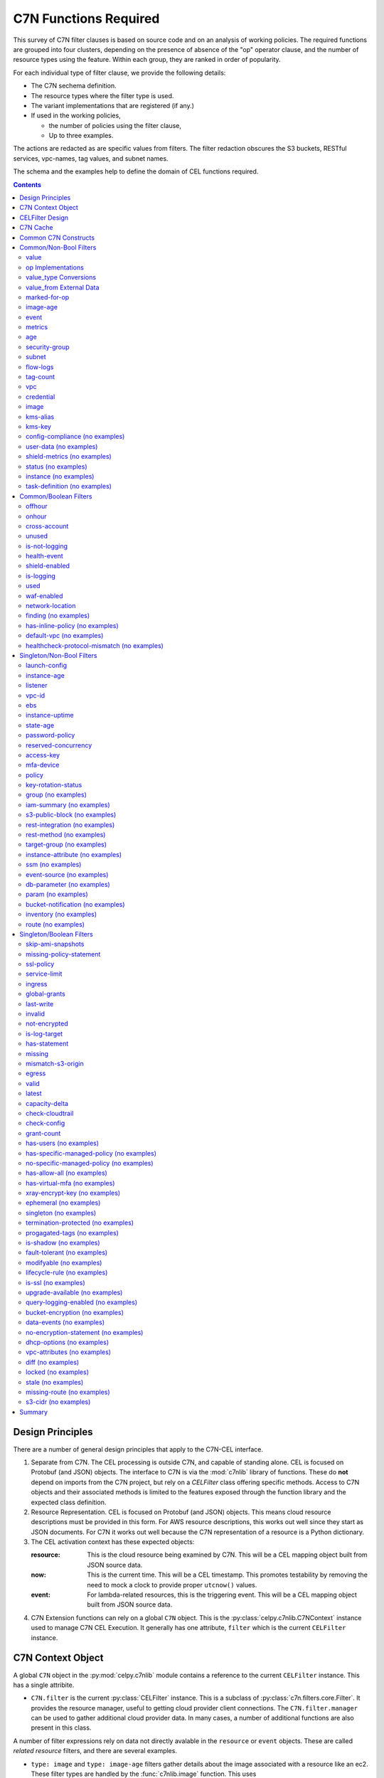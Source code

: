 .. _c7n_functions:

######################
C7N Functions Required
######################


This survey of C7N filter clauses is based on source code and
on an analysis of working policies. The required functions
are grouped into four clusters, depending on the presence of absence of
the "op" operator clause, and the number of resource types using the feature.
Within each group, they are ranked in order of popularity.

For each individual type of filter clause, we provide the following details:

-   The C7N sechema definition.

-   The resource types where the filter type is used.

-   The variant implementations that are registered (if any.)

-   If used in the working policies,

    -   the number of policies using the filter clause,

    -   Up to three examples.

The actions are redacted as are specific values from filters.
The filter redaction obscures the S3 buckets, RESTful services,
vpc-names, tag values, and subnet names.

The schema and the examples help to define the domain of CEL functions required.


..  contents:: Contents

Design Principles
=================

There are a number of general design principles that apply to the C7N-CEL
interface.

1.  Separate from C7N. The CEL processing is outside C7N, and capable of standing alone.
    CEL is focused on Protobuf (and JSON) objects.
    The interface to C7N is via the :mod:`c7nlib` library of functions. These do **not** depend
    on imports from the C7N project, but rely on a `CELFilter` class offering specific methods.
    Access to C7N objects and their associated methods is limited to the features exposed
    through the function library and the expected class definition.

2.  Resource Representation. CEL is focused on Protobuf (and JSON) objects.
    This means cloud resource descriptions must be provided in this form.
    For AWS resource descriptions, this works out well since they start as JSON documents.
    For C7N it works out well because the C7N representation of a resource is a Python dictionary.

3.  The CEL activation context has these expected objects:

    :resource:
        This is the cloud resource being examined by C7N.
        This will be a CEL mapping object built from JSON source data.

    :now:
        This is the current time.
        This will be a CEL timestamp.
        This promotes testability by removing the need to mock
        a clock to provide proper ``utcnow()`` values.

    :event:
        For lambda-related resources, this is the triggering event.
        This will be a CEL mapping object built from JSON source data.

4.  C7N Extension functions can rely on a global ``C7N`` object. This is the :py:class:`celpy.c7nlib.C7NContext` instance
    used to manage C7N CEL Execution. It generally has one attribute, ``filter`` which is the
    current ``CELFilter`` instance.

C7N Context Object
==================

A global ``C7N`` object in the :py:mod:`celpy.c7nlib` module contains a reference to the current ``CELFilter`` instance.
This has a single attribite.

-   ``C7N.filter`` is the current :py:class:`CELFilter` instance.
    This is a subclass of :py:class:`c7n.filters.core.Filter`.
    It provides the resource manager, useful to getting cloud provider client connections.
    The ``C7N.filter.manager`` can be used to gather additional cloud provider data.
    In many cases, a number of additional functions are also present in this class.


A number of filter expressions rely on data not directly avalable in the ``resource`` or ``event`` objects.
These are called *related resource* filters, and there are several examples.

-   ``type: image`` and ``type: image-age`` filters gather details about the image associated with a resource
    like an ec2.
    These filter types are handled by the :func:`c7nlib.image` function.
    This uses ``C7N.filter.get_instance_image()``.
    The :py:class:`CELFilter` implementation should be a mixin shared by the C7N :py:class:`ImageAge` class.

-   ``type: metrics`` filter provides metrics information for those resources that create CloudWatch metrics.
    This filter type is handled by the :func:`c7nlib.get_raw_metrics` and :func:`c7nlib.get_metrics` functions.
    This uses methods extracted from the C7N :py:class:`Metrics` filter class.
    It also uses the ``C7N.filter.manager.get_model()`` and ``C7N.filter.manager.resource_type``.

-   ``type: security-group`` filter gathers the security group details and security group IDs.
    These filter types are handled by the :func:`c7nlib.security_group` and :func:`c7nlib.get_related_ids` functions.
    These use ``C7N.filter.get_related_ids()`` and ``C7N.filter.get_related()`` functions.
    The :py:class:`CELFilter` implementation should be the C7N :py:class:`RelatedResourceFilter` class.

-   ``type: subnet`` filter gathers the subnet details.
    This filter type is handled by the :func:`c7nlib.subnet` function.
    This uses  the ``C7N.filter.get_related()`` function.
    The :py:class:`CELFilter` implementation should be the C7N :py:class:`RelatedResourceFilter` class.

-   ``type: flow-logs`` filter gathers the flow logs from those resources that support this kind of logging.
    This filter type is handled by the :func:`c7nlib.flow_logs` function.
    This uses code extracted from the C7N ``vpc.FlowLogFilter`` class.
    The :py:class:`CELFilter` implementation should be the C7N :py:class:`vpc.FlowLogFilter` class.

-   ``type: vpc`` filter gather information about the VPC's used to host resources.
    This filter type is handled by the :func:`c7nlib.vpc` function.
    This uses  the ``C7N.filter.get_related()`` function.
    The :py:class:`CELFilter` implementation should be the C7N :py:class:`RelatedResourceFilter` class.

-   ``type: credentials`` filter gathers information about IAM role credentials.
    This filter type is handled by the :func:`c7nlib.credentials` function.
    This uses the ``C7N.filter.get_credential_report()`` function.
    The :py:class:`CELFilter` implementation should be a mixin shared by the C7N :py:class:`iam.CredentialReport` class.

-   ``type: kms-alias`` filter gathers information about KMS alias attributes.
    This filter type is handled by the :func:`c7nlib.kms_alias` function.
    This uses the ``C7N.filter.get_matching_aliases()`` function.
    The :py:class:`CELFilter` implementation should be the mixin shared by the C7N :py:class:`ebs.KmsKeyAlias` class.

-   ``type: kms-key`` filter gathers information about KMS key attributes.
    This filter type is handled by the :func:`c7nlib.kms_key` function.
    This uses the ``C7N.filter.get_related()`` function.
    The :py:class:`CELFilter` implementation should be the C7N :py:class:`RelatedResourceFilter` class.

Note that this implies refactoring of C7N filters to provide a unified access to a number of pieces of data
from a single ``CELFilter`` class.
Currently, the functionality is scattered among several :py:class:`Filter` subclasses and mixins.

CELFilter Design
=================

This processing must be refactored into a :py:class:`CELFilter` subclass of :py:class:`Filter`.
All the mixins currently part of more specialized filters need to be collected into this class.
In some cases, functionality must be extracted from existing filters to create mixins which can be shared
by the  :py:class:`CELFilter` class.

For example, t:py:class:`ImageAge` filter is a composite, built from :py:class:`AgeFilter` and :py:class:`InstanceImageBase`.
In this case, the :py:class:`c7n.resources.ec2.InstanceImageBase` class gathers AMI image details.
The :py:class:`CELFilter` needs to have the  :py:class:`InstanceImageBase` mixin available to gather
the required data for the CEL operation.

This is a subclass of Subclass of c7n.filters.core.Filter.
See the :py:mod:`celpy.c7nlib` module for additional information on this interface.

::

    class InstanceImageMixin:
        # from :py:class:`InstanceImageBase` refactoring
        def get_instance_image(self):
            pass

    class RelatedResourceMixin:
        # from :py:class:`RelatedResourceFilter` mixin
        def get_related_ids(self):
            pass

        def get_related(self):
            pass

    class CredentialReportMixin:
        # from :py:class:`c7n.resources.iam.CredentialReport` filter.
        def get_credential_report(self):
            pass

    class ResourceKmsKeyAliasMixin:
        # from :py:class:`c7n.resources.kms.ResourceKmsKeyAlias`
        def get_matching_aliases(self, resource):
            pass

    class CrossAccountAccessMixin:
        # from :py:class:`c7n.filters.iamaccessfilter.CrossAccountAccessFilter`
        def get_accounts(self, resource):
            pass
        def get_vpcs(self, resource):
            pass
        def get_vpces(self, resource):
            pass
        def get_orgids(self, resource):
            pass
        # from :py:class:`c7n.resources.secretsmanager.CrossAccountAccessFilter`
        def get_resource_policy(self, resource):
            pass

    class SNSCrossAccountMixin:
        # from :py:class:`c7n.resources.sns.SNSCrossAccount`
        def get_endpoints(self, resource):
            pass
        def get_protocols(self, resource):
            pass

    class ImagesUnusedMixin:
        # from :py:class:`c7n.resources.ami.ImageUnusedFilter`
        def _pull_ec2_images(self, resource):
            pass
        def _pull_asg_images(self, resource):
            pass

    class SnapshotUnusedMixin:
        # from :py:class:`c7n.resources.ebs.SnapshotUnusedFilter`
        def _pull_asg_snapshots(self, resource):
            pass
        def _pull_ami_snapshots(self, resource):
            pass

    class IamRoleUsageMixin:
        # from :py:class:`c7n.resources.iam.IamRoleUsage`
        def service_role_usage(self, resource):
            pass
        def instance_profile_usage(self, resource):
            pass

    class SGUsageMixin:
        # from :py:class:`c7n.resources.vpc.SGUsage`
        def scan_groups(self, resource):
            pass

    class IsShieldProtectedMixin:
        # from :py:mod:`c7n.resources.shield`
        def get_type_protections(self, resource):
            pass

    class ShieldEnabledMixin:
        # from :py:class:`c7n.resources.account.ShieldEnabled`
        def account_shield_subscriptions(self, resource):
            pass

    class CELFilter(
        InstanceImageMixin, RelatedResourceMixin, CredentialReportMixin,
        ResourceKmsKeyAliasMixin, CrossAccountAccessMixin, SNSCrossAccountMixin,
        ImagesUnusedMixin, SnapshotUnusedMixin, IamRoleUsageMixin, SGUsageMixin,
        c7n.filters.core.Filter,
    ):
        """
        State a filter as a CEL expression.

        The activation environment for CEL has all the functions in ``c7nlib``.

        It also includes three global objects:

        -   ``resource`` the cloud resource to be examined.

        -   ``now`` the current time as a CEL timestamp.

        -   ``event`` an event for those resources where the C7N check is triggered by a CloudWatch event.

        """
        schema = type_schema(
            'cel',
            'type': {'enum': ['cel']},
            'expr': {'type': 'string'}
        )

        decls: Dict[str, celpy.Annotation] = {
            "resource": celpy.celtypes.MapType,
            "now": celpy.celtypes.TimestampType,
            "event": celpy.celtypes.MapType,
        }
        decls.update(celpy.c7nlib.DECLARATIONS)

        env = celpy.Environment(annotations=CELFilter.decls)

        def __init__(self, data, manager) -> None:
            super().__init__(data, manager)
            assert data["type"].lower() == "cel"
            self.expr = data["expr"]
            self.parser = c7n.filters.offhours.ScheduleParser()

        def validate(self) -> None:
            """Compile and build CEL"""
            cel_env = celpy.Environment(
                annotations=self.decls,
                runner_class=c7nlib.C7N_Interpreted_Runner)
            cel_ast = cel_env.compile(self.expr)
            self.pgm = cel_env.program(cel_ast, functions=celpy.c7nlib.FUNCTIONS)

        def process(self,
            resources: Iterable[celpy.celtypes.MapType]) -> Iterator[celpy.celtypes.MapType]:
            """Apply CEL to the various resources."""
            now = datetime.datetime.utcnow()
            for resource in resources:
                with C7NContext(filter=the_filter):
                    cel_activation = {
                        "resource": celpy.json_to_cel(resource),
                        "now": celpy.celtypes.TimestampType(now),
                        # "event": ...,
                    }
                    if self.pgm.evaluate(cel_activation):
                        yield resource

This is a suggested interface. It seems to fit the outline of many other filters.
It's not perfectly clear how event-based filters fit this model.

C7N Cache
==========

Within C7N, related resource information is cached to avoid repeatedly looking it up.
The CEL activation makes use of these caches through several global objects.

-   The ``Resource`` provided is a JSON-to-CEL mapping of the original C7N dictionary.

-   The ``C7NContext`` instance is used by The CEL functions in the :py:mod:`c7nlib` module to access c7n modules and classes.
    This allows them to use C7N's caching and avoid extra describe operations.
    *All* cloud resource access must go through existing C7N ``CELFilter`` methods and resource caches.


Common C7N Constructs
=====================

The C7N shorthand ``tag:Name`` doesn't translate well to CEL. It extracts a single value
from a sequence of objects with a ``{"Key": x, "Value": y}`` structure; specifically,
the value for ``y`` when ``x == "Name"``.

If we want to check the value associated with the "Uptime" tag
to see if it is in some list of valid values, we have something like this.

::

    Resource["Tags"].filter(x, x["Key"] == "Name")[0]["Value"]

This seems bulky, but it's workable within the CEL language.

We can replace this with a ``key(Resource, "Name")`` function. This can be used
as ``Resource["Tags"].key("Name")`` preserving the original C7N syntax to an extent.
It has the ``{"Key": x, "Value": y}`` assumption wired-in.


Common/Non-Bool Filters
=======================

These are functions that provide data that is not trivially a boolean
decision. Because an explicit ``op:`` is provided in C7N, we can
map this to an CEL operator. This leads us to a function to extract
data from the C7N resource description, in a form that CEL can use.

value
-----

Schema

..  code::  yaml

    default: {'type': 'object'}
    key: {'type': 'string'}
    op: {'enum': ['eq', 'equal', 'ne', 'not-equal', 'gt', 'greater-than', 'ge', 'gte', 'le', 'lte', 'lt', 'less-than', 'glob', 'regex', 'in', 'ni', 'not-in', 'contains', 'difference', 'intersect']}
    type: {'enum': ['value']}
    value: {'oneOf': [{'type': 'array'}, {'type': 'string'}, {'type': 'boolean'}, {'type': 'number'}, {'type': 'null'}]}
    value_from: {'type': 'object', 'additionalProperties': 'False', 'required': ['url'], 'properties': {'url': {'type': 'string'}, 'format': {'enum': ['csv', 'json', 'txt', 'csv2dict']}, 'expr': {'oneOf': [{'type': 'integer'}, {'type': 'string'}]}}}
    value_type: {'enum': ['age', 'integer', 'expiration', 'normalize', 'size', 'cidr', 'cidr_size', 'swap', 'resource_count', 'expr', 'unique_size']}

Used by aws.ssm-managed-instance, aws.iam-policy, aws.batch-definition, aws.iam-group, aws.shield-protection, aws.ecs, aws.fsx-backup, aws.ecs-container-instance, aws.eks, aws.support-case, aws.vpc, aws.rds-subscription, aws.network-addr, aws.message-broker, aws.redshift, aws.sagemaker-notebook, aws.glue-connection, aws.directory, aws.ebs-snapshot, aws.rds-cluster-param-group, aws.customer-gateway, aws.lambda-layer, aws.ecs-task, aws.subnet, aws.ec2, aws.cfn, aws.cloud-directory, aws.r53domain, aws.transit-gateway, aws.sns, aws.iam-role, aws.kinesis-analytics, aws.rds-param-group, aws.snowball-cluster, aws.codebuild, aws.efs, aws.elasticbeanstalk, aws.cache-snapshot, aws.security-group, aws.waf-regional, aws.dynamodb-table, aws.kms-key, aws.step-machine, aws.s3, aws.eni, aws.snowball, aws.elasticbeanstalk-environment, aws.lambda, aws.alarm, aws.ami, aws.sagemaker-endpoint-config, aws.app-elb-target-group, aws.simpledb, aws.hsm-client, aws.directconnect, aws.nat-gateway, aws.sagemaker-job, aws.emr, aws.glue-dev-endpoint, aws.rest-account, aws.fsx, aws.rest-resource, aws.codepipeline, aws.dlm-policy, aws.rds-cluster-snapshot, aws.hsm-hapg, aws.ecs-task-definition, aws.firehose, aws.secrets-manager, aws.asg, aws.rest-vpclink, aws.vpc-endpoint, aws.redshift-subnet-group, aws.iam-profile, aws.transit-attachment, aws.rest-stage, aws.rest-api, aws.distribution, aws.cache-subnet-group, aws.ecs-service, aws.event-rule-target, aws.identity-pool, aws.ssm-activation, aws.rds-snapshot, aws.app-elb, aws.ecr, aws.peering-connection, aws.ebs, aws.config-rule, aws.dax, aws.kinesis, aws.rrset, aws.batch-compute, aws.kms, aws.cloudtrail, aws.dynamodb-backup, aws.dms-endpoint, aws.sqs, aws.sagemaker-endpoint, aws.gamelift-build, aws.shield-attack, aws.dms-instance, aws.backup-plan, aws.key-pair, aws.iot, aws.hostedzone, aws.log-group, aws.rds-subnet-group, aws.cache-cluster, aws.hsm, aws.vpn-gateway, aws.sagemaker-transform-job, aws.route-table, aws.dynamodb-stream, aws.redshift-snapshot, aws.efs-mount-target, aws.codecommit, aws.glacier, aws.elasticsearch, aws.event-rule, aws.ssm-parameter, aws.rds, aws.sagemaker-model, aws.account, aws.cloudhsm-cluster, aws.waf, aws.vpn-connection, aws.iam-certificate, aws.iam-user, aws.streaming-distribution, aws.ml-model, aws.network-acl, aws.health-event, aws.launch-config, aws.rds-cluster, aws.storage-gateway, aws.healthcheck, aws.opswork-cm, aws.opswork-stack, aws.user-pool, aws.acm-certificate, aws.datapipeline, aws.elb, aws.gamelift-fleet, aws.cloudsearch, aws.internet-gateway

No implementation for value.
Policies studied have 5103 examples.

..  code::  yaml

    name: asg-invalid-asv-value-notify
    comment: Report on any ASGs that use an ASV that isn't valid.

    resource: asg
    filters:
      - tag:custodian_asv: not-null
      - key: tag:ASV
        op: not-in
        type: value
        value_from:
          expr: all_values.*
          format: json
          url: s3://redacted/bucket

    actions:
      # REDACTED #

..  code::  yaml

    name: parent-asg-ancient-image-delete
    comment: Delete any ASG that uses an AMI that is over 60 days old.

    resource: asg
    filters:
      - LaunchConfigurationName: not-null
      - tag:OwnerContact: not-null
      - key: tag:ASV
        op: not-in
        type: value
        value: null
      - key: tag:ASV
        op: not-in
        type: value
        value:
        - ASVredacted
      - days: 60
        op: ge
        type: image-age
      - key: tag:ASV
        op: ni
        type: value
        value_from:
          expr: not_null(exceptions."{account_id}"."ec2/ami rehydration(si-2.aws.01)"."tag:ASV",
            `[]`)
          format: json
          url: s3://redacted/bucket
      - key: tag:BA
        op: ni
        type: value
        value_from:
          expr: not_null(exceptions."{account_id}"."ec2/ami rehydration(si-2.aws.01)"."tag:BA",
            `[]`)
          format: json
          url: s3://redacted/bucket

    actions:
      # REDACTED #

..  code::  yaml

    name: parent-asg-ancient-image-delete
    comment: Delete any ASG that uses an AMI that is over 60 days old.

    resource: asg
    filters:
      - LaunchConfigurationName: not-null
      - tag:OwnerContact: not-null
      - key: tag:ASV
        op: not-in
        type: value
        value: null
      - key: tag:ASV
        op: not-in
        type: value
        value:
        - ASVredacted
      - days: 60
        op: ge
        type: image-age
      - key: tag:ASV
        op: ni
        type: value
        value_from:
          expr: not_null(exceptions."{account_id}"."ec2/ami rehydration(si-2.aws.01)"."tag:ASV",
            `[]`)
          format: json
          url: s3://redacted/bucket
      - key: tag:BA
        op: ni
        type: value
        value_from:
          expr: not_null(exceptions."{account_id}"."ec2/ami rehydration(si-2.aws.01)"."tag:BA",
            `[]`)
          format: json
          url: s3://redacted/bucket

    actions:
      # REDACTED #

The ``type: value`` clauses are the base case. There's nothing particularly special of complex here.
These are handled directly by translating the C7N ``op:`` field to a CEL operator.

op Implementations
-------------------

..  csv-table::
    :header: C7N,CEL

    'eq', ==
    'equal', ==
    'ne', !=
    'not-equal', !=
    'gt', >
    'greater-than', >
    'ge', >=
    'gte', >=
    'le', <
    'lte', <=
    'lt', <
    'less-than', <
    'glob', *
    'regex', string.matches(regex)
    'in', string.contains(item) list.contains(item)
    'ni', ~string.contains(item) ~list.contains(item)
    'not-in', ~string.contains(item) ~list.contains(item)
    'contains', string.contains(item) list.contains(item)
    'difference', *
    'intersect', *

There are three additional functions required:

-   :py:func:`c7nlib.glob` to implement ``fnmatch.fnmatch(value, pattern)``.

-   :py:func:`c7nlib.difference`

-   :py:func:`c7nlib.intersect`


value_type Conversions
----------------------

This is part of the ``value`` filter expression. There are several value type conversions performed.
These are generally implemented in :meth:`c7n.filters.core.ValueFilter.process_value_type`
This accepts sentinel (from the filter) and value (from the resource).
It returns two values: the sentinel and, generally, a converted value that should have the same type as the resource.

-   'age' -- ``parse_date(value), datetime.datetime.now(tz=tzutc()) - timedelta(sentinel)``
    Note that these are reversed to make it easier to compare age against a given value.
    A global ``Now`` variable removes the need for an implicit age computation.
    The :func:`parse_date` is the :func:`pendulum.parse` function.

-   'integer' -- ``sentinel, int(str(value).strip())``

-   'expiration' -- ``datetime.datetime.now(tz=tzutc()) + timedelta(sentinel), parse_date(value)``
    A global ``Now`` variable removes the need for an implicit expiration computation.
    The :func:`parse_date` is the :func:`pendulum.parse` function.

-   'normalize' -- ``sentinel, value.strip().lower()``

-   'size' -- ``sentinel, len(value)``

-   'cidr' -- ``parse_cidr(sentinel), parse_cidr(value)``
    See ``from c7n.utils import set_annotation, type_schema, parse_cidr``
    (It appears this is not used.)

-   'cidr_size' -- ``sentinel, parse_cidr(value).prefixlen``
    (It appears this is used rarely and is always part of a Cidr: filter primitive.)

-   'swap' -- ``value, sentinel``
    This is needed because the implied order of DSL operands.
    Without ``swap``, the operation is *resource OP filter-value*.
    With ``swap`` it's *filter-value OP resource*.

-   'unique_size' -- ``len(set(value))``
    (It appears this is not used.)

-   'date' -- ``parse_date(sentinel), parse_date(value)``
    (It appears this is not used.)

-   'version' -- ``ComparableVersion(sentinel), ComparableVersion(value)``
    (It appears this is not used.)

The following are unusual value_type options. They're part of the schema, but have special-seeming implementations
but aren't widely used.

-   'expr' -- ``self.get_resource_value(sentinel, resource)``
    This seems to be widely used used in an action context and in a ``value_from`` element of a ``value`` clause.
    It does not appear to be a general feature of filters.

-   'resource_count' -- the op is applied to len(resources) instead of the resources.
    This is handled specially in the :class:`filters.core.ValueFilter` class.

Some of these are directly available in CEL. See https://github.com/google/cel-spec/blob/master/doc/langdef.md#list-of-standard-definitions.

..  csv-table::
    :header: C7N,CEL

    'age', duration()
    'integer', int()
    'expiration', duration()
    'normalize', *
    'size', size()
    'cidr', *
    'cidr_size', *
    'expr', this is generally resource[value]
    'unique_size', size(set(value))
    'date', timestamp()
    'version', *
    'resource_count', *

Additional functions are needed for a few of these operations:

-   :py:func:`c7nlib.normalize`

-   :py:func:`c7nlib.unique_size`

-   :py:func:`c7nlib.parse_cidr`

-   :py:func:`c7nlib.size_parse_cidr`

-   :py:func:`c7nlib.version`

-   :py:func:`c7nlib.present`

-   :py:func:`c7nlib.absent`

It would be sensible to follow some of the design patterns used by OPA for these extensions.
See https://www.openpolicyagent.org/docs/latest/policy-reference/#net for examples of CIDR-parsing.


'swap' is not needed because CEL allows reordering operands.

value_from External Data
-------------------------

There are several sources for values other than literal values. This is defined by a ``values_from`` sub-clause.
The sub-clause includes up to three additional parameters

:url: A URL points at the source of the data: S3 or HTTPS.

:format: One of json, csv, csv2dict, txt. This can be inferred from the suffix on the path in the URL.

:expr: This extracts specific fields from the raw data. Expression syntax:

    - on json, a jmespath expr is evaluated.

    - on csv, an integer column or jmespath expr can be specified.

    - on csv2dict, a jmespath expr (the csv is parsed into a dictionary where
      the keys are the headers and the values are the remaining columns).

Text files are expected to be line delimited values.

While CEL doesn't directly use JMESPath, it has some similarities.
We can use a :py:func:`celpy.c7nlib.jmes_path` function to explicitly handle C7N JMESPath.
We can also use the existing ``map()`` macro for simpler cases, like
extracting a column from a CSV.

C7N Examples::

      value_from:
         url: s3://bucket/xyz/foo.json
         expr: [].AppId

      values_from:
         url: http://foobar.com/mydata
         format: json
         expr: Region."us-east-1"[].ImageId

      value_from:
         url: s3://bucket/abc/foo.csv
         format: csv2dict
         expr: key[1]

       # inferred from extension
       format: [json, csv, csv2dict, txt]

(Yes, there's a spelling mistake in one of the examples.)

Proposed CEL Examples::

    value_from("s3://bucket/xyz/foo.json").map(x, x.AppId)

    value_from("http://foobar.com/mydata", "json").jmes_path('Region.["us-east-1"]').map(x, x.ImageId)

    value_from("s3://bucket/abc/foo.csv").map(x, x[1])

This requires a suite of functions:

-   :py:func:`c7nlib.text_from`

-   :py:func:`c7nlib.parse_text`

-   :py:func:`c7nlib.value_from`

-   :py:func:`c7nlib.jmes_path`

-   :py:func:`c7nlib.jmes_path_map`


marked-for-op
-------------

Schema

..  code::  yaml

    op: {'type': 'string'}
    skew: {'type': 'number', 'minimum': 0}
    skew_hours: {'type': 'number', 'minimum': 0}
    tag: {'type': 'string'}
    type: {'enum': ['marked-for-op']}
    tz: {'type': 'string'}

Used by aws.fsx, aws.hostedzone, aws.log-group, aws.cache-cluster, aws.secrets-manager, aws.fsx-backup, aws.efs, aws.vpn-gateway, aws.cache-snapshot, aws.asg, aws.route-table, aws.security-group, aws.vpc-endpoint, aws.redshift-snapshot, aws.dynamodb-table, aws.kms-key, aws.vpc, aws.transit-attachment, aws.rest-stage, aws.glacier, aws.s3, aws.elasticsearch, aws.distribution, aws.message-broker, aws.redshift, aws.rds, aws.sagemaker-notebook, aws.sagemaker-model, aws.ssm-parameter, aws.eni, aws.ebs-snapshot, aws.network-addr, aws.vpn-connection, aws.elasticbeanstalk-environment, aws.rds-snapshot, aws.app-elb, aws.customer-gateway, aws.iam-user, aws.lambda, aws.streaming-distribution, aws.peering-connection, aws.network-acl, aws.ebs, aws.ami, aws.sagemaker-endpoint-config, aws.app-elb-target-group, aws.kinesis, aws.rds-cluster, aws.healthcheck, aws.subnet, aws.ec2, aws.sqs, aws.sagemaker-endpoint, aws.nat-gateway, aws.datapipeline, aws.emr, aws.elb, aws.transit-gateway, aws.internet-gateway, aws.dms-instance, aws.key-pair

Resource Type Implementations for {function.name}:

-   In :file:`c7n/resources/mq.py` 48

    ..  parsed-literal::

        @MessageBroker.filter_registry.register(marked-for-op)
        class MarkedForOp

Policies studied have 490 examples.

..  code::  yaml

    name: dynamodb-untagged-delete
    comment: Delete any DynamoDB tables whose delete date has arrived.

    resource: dynamodb-table
    filters:
      - op: delete
        tag: custodian_tagging
        type: marked-for-op
      - or:
        - or:
          - not:
            - and:
              - or:
                - and:
                  - tag:ASV: not-null
                  - key: tag:ASV
                    op: not-equal
                    type: value
                    value: ''
                    value_type: normalize
                - and:
                  - tag:BA: not-null
                  - key: tag:BA
                    op: not-equal
                    type: value
                    value: ''
                    value_type: normalize
              - tag:OwnerContact: not-null
              - key: tag:OwnerContact
                op: not-equal
                type: value
                value: ''
                value_type: normalize
        - and:
          - key: tag:GroupName
            op: not-in
            type: value
            value:
            - EMMO
          - key: tag:ASV
            op: not-in
            type: value
            value:
            - ASVredacted
            - ASVredacted
            - ASVredacted
            - ASVredacted
            - ASVredacted
          - or:
            - tag:ApplicationName: absent
            - tag:Environment: absent
            - tag:Uptime: absent
            - key: tag:ApplicationName
              op: eq
              type: value
              value: ''
              value_type: normalize
            - key: tag:Environment
              op: eq
              type: value
              value: ''
              value_type: normalize
            - key: tag:Uptime
              op: eq
              type: value
              value: ''
              value_type: normalize

    actions:
      # REDACTED #

..  code::  yaml

    name: dynamodb-untagged-two-day-warning
    comment: Final warning for DynamoDB tables marked for delete.

    resource: dynamodb-table
    filters:
      - or:
        - and:
          - tag:OwnerContact: not-null
          - key: tag:OwnerContact
            op: not-equal
            type: value
            value: ''
            value_type: normalize
        - and:
          - tag:OwnerEID: not-null
          - key: tag:OwnerEID
            op: not-equal
            type: value
            value: ''
            value_type: normalize
          - key: tag:OwnerEID
            op: regex
            type: value
            value: (^[A-Za-z]{3}[0-9]{3}$)
      - op: delete
        skew: 2
        tag: custodian_tagging
        type: marked-for-op
      - or:
        - or:
          - not:
            - and:
              - or:
                - and:
                  - tag:ASV: not-null
                  - key: tag:ASV
                    op: not-equal
                    type: value
                    value: ''
                    value_type: normalize
                - and:
                  - tag:BA: not-null
                  - key: tag:BA
                    op: not-equal
                    type: value
                    value: ''
                    value_type: normalize
              - tag:OwnerContact: not-null
              - key: tag:OwnerContact
                op: not-equal
                type: value
                value: ''
                value_type: normalize
        - and:
          - key: tag:GroupName
            op: not-in
            type: value
            value:
            - EMMO
          - key: tag:ASV
            op: not-in
            type: value
            value:
            - ASVredacted
            - ASVredacted
            - ASVredacted
            - ASVredacted
            - ASVredacted
          - or:
            - tag:ApplicationName: absent
            - tag:Environment: absent
            - tag:Uptime: absent
            - key: tag:ApplicationName
              op: eq
              type: value
              value: ''
              value_type: normalize
            - key: tag:Environment
              op: eq
              type: value
              value: ''
              value_type: normalize
            - key: tag:Uptime
              op: eq
              type: value
              value: ''
              value_type: normalize

    actions:
      # REDACTED #

..  code::  yaml

    name: dynamodb-untagged-two-day-warning-no-owner
    comment: Final warning for DynamoDB tables marked for delete.

    resource: dynamodb-table
    filters:
      - or:
        - tag:OwnerContact: absent
        - key: tag:OwnerContact
          op: eq
          type: value
          value: ''
          value_type: normalize
      - or:
        - tag:OwnerEID: absent
        - key: tag:OwnerEID
          op: eq
          type: value
          value: ''
          value_type: normalize
        - key: tag:OwnerEID
          op: regex
          type: value
          value: (?!(^[A-Za-z]{3}[0-9]{3})$)
      - op: delete
        skew: 2
        tag: custodian_tagging
        type: marked-for-op

    actions:
      # REDACTED #

The ``type: marked-for-op`` filter is the obverse to the ``mark-for-ap`` action.
Both work with a complex tag value format.

::

    message:action@action_date

For a filter, there is a multi-step search.

1.  Examine Tags, looking for the target Key  (default "custodian_status").

2.  Parse the value to get the three fields: mssage, action, and action_date.

3.  Examine the action to see if it matches the ``op:`` value (default "stop")

4.  Compare the action_date with the current time, ``Now`` possibly offset
    by the ``skew:`` and ``skew_hours:`` as well as ``tz:`` values.

The two comparisons (operation and date) can be exposed as basic CEL.
This leaves the parsing of the tag as a feature for the interface library.

The following will parse the value, creating a Mapping that can be
used for subsequent processing.

::

    Resource["Tags"].marked_key("custodian_status")

We expect something like this::

    Resource["Tags"].marked_key("custodian_status").action == "stop"
    && Now >= Resource["Tags"].marked_key("custodian_status").action_date

This will find items marked for action that are past due.

This requires one new function:

-   :py:func:`c7nlib.marked_key`


image-age
---------

Schema

..  code::  yaml

    days: {'minimum': 0, 'type': 'number'}
    op: {'type': 'string', 'enum': ['eq', 'equal', 'ne', 'not-equal', 'gt', 'greater-than', 'ge', 'gte', 'le', 'lte', 'lt', 'less-than', 'glob', 'regex', 'in', 'ni', 'not-in', 'contains', 'difference', 'intersect']}
    type: {'enum': ['image-age']}

Used by aws.ec2, aws.asg, aws.ami

Resource Type Implementations for {function.name}:

-   In :file:`c7n/resources/ami.py` 189

    ..  parsed-literal::

        @filters.register(image-age)
        class ImageAgeFilter

    Filters images based on the age (in days)

    :example:

    .. code-block:: yaml

            policies:
              - name: ami-remove-launch-permissions
                resource: ami
                filters:
                  - type: image-age
                    days: 30

-   In :file:`c7n/resources/ec2.py` 390

    ..  parsed-literal::

        @filters.register(image-age)
        class ImageAge

    EC2 AMI age filter

    Filters EC2 instances based on the age of their AMI image (in days)

    :Example:

    .. code-block:: yaml

        policies:
          - name: ec2-ancient-ami
            resource: ec2
            filters:
              - type: image-age
                op: ge
                days: 90

-   In :file:`c7n/resources/asg.py` 563

    ..  parsed-literal::

        @filters.register(image-age)
        class ImageAgeFilter

    Filter asg by image age (in days).

    :example:

    .. code-block:: yaml

            policies:
              - name: asg-older-image
                resource: asg
                filters:
                  - type: image-age
                    days: 90
                    op: ge

Policies studied have 318 examples.

..  code::  yaml

    name: parent-asg-ancient-image-delete
    comment: Delete any ASG that uses an AMI that is over 60 days old.

    resource: asg
    filters:
      - LaunchConfigurationName: not-null
      - tag:OwnerContact: not-null
      - key: tag:ASV
        op: not-in
        type: value
        value: null
      - key: tag:ASV
        op: not-in
        type: value
        value:
        - ASVredacted
      - days: 60
        op: ge
        type: image-age
      - key: tag:ASV
        op: ni
        type: value
        value_from:
          expr: not_null(exceptions."{account_id}"."ec2/ami rehydration(si-2.aws.01)"."tag:ASV",
            `[]`)
          format: json
          url: s3://redacted/bucket
      - key: tag:BA
        op: ni
        type: value
        value_from:
          expr: not_null(exceptions."{account_id}"."ec2/ami rehydration(si-2.aws.01)"."tag:BA",
            `[]`)
          format: json
          url: s3://redacted/bucket

    actions:
      # REDACTED #

..  code::  yaml

    name: parent-asg-ancient-image-delete-no-owner
    comment: Delete any ASG that uses an AMI that is over 60 days old but has no OwnerContact info.

    resource: asg
    filters:
      - LaunchConfigurationName: not-null
      - tag:OwnerContact: absent
      - key: tag:ASV
        op: not-in
        type: value
        value: null
      - key: tag:ASV
        op: not-in
        type: value
        value:
        - ASVredacted
      - key: tag:ASV
        op: ni
        type: value
        value_from:
          expr: not_null(exceptions."{account_id}"."ec2/ami rehydration(si-2.aws.01)"."tag:ASV",
            `[]`)
          format: json
          url: s3://redacted/bucket
      - key: tag:BA
        op: ni
        type: value
        value_from:
          expr: not_null(exceptions."{account_id}"."ec2/ami rehydration(si-2.aws.01)"."tag:BA",
            `[]`)
          format: json
          url: s3://redacted/bucket
      - days: 60
        op: ge
        type: image-age

    actions:
      # REDACTED #

..  code::  yaml

    name: parent-ec2-ami-age-35days-notify
    comment: Send a warning to users when their AMI has reached 35 days of age

    resource: ec2
    filters:
      - key: State.Name
        op: ne
        type: value
        value: terminated
      - days: 34.5
        op: ge
        type: image-age
      - days: 35.5
        op: lt
        type: image-age
      - key: tag:ASV
        op: not-in
        type: value
        value: null
      - key: tag:ASV
        op: not-in
        type: value
        value:
        - ASVredacted
      - key: tag:ASV
        op: ni
        type: value
        value_from:
          expr: not_null(exceptions."{account_id}"."ec2/ami rehydration(si-2.aws.01)"."tag:ASV",
            `[]`)
          format: json
          url: s3://redacted/bucket
      - key: tag:BA
        op: ni
        type: value
        value_from:
          expr: not_null(exceptions."{account_id}"."ec2/ami rehydration(si-2.aws.01)"."tag:BA",
            `[]`)
          format: json
          url: s3://redacted/bucket

    actions:
      # REDACTED #

A ``type: image-age`` filter examines data not directly part of the current ``Resource`` object.
An EC2, or ASG has an associated AMI, named with the ``ImageId`` attribute.
The AMI description has the ``CreationDate``. This is one of many examples of related resource processing.

The value of ``Now - Resource.image().CreationDate`` is the image age,
as a :py:class:`celtypes.DurationType` object.

This requires one new function:

-   :py:func:`c7nlib.image` depends on :py:meth:`CELFilter.get_instance_image`.



event
-----

Schema

..  code::  yaml

    default: {'type': 'object'}
    key: {'type': 'string'}
    op: {'enum': ['eq', 'equal', 'ne', 'not-equal', 'gt', 'greater-than', 'ge', 'gte', 'le', 'lte', 'lt', 'less-than', 'glob', 'regex', 'in', 'ni', 'not-in', 'contains', 'difference', 'intersect']}
    type: {'enum': ['event']}
    value: {'oneOf': [{'type': 'array'}, {'type': 'string'}, {'type': 'boolean'}, {'type': 'number'}, {'type': 'null'}]}
    value_from: {'type': 'object', 'additionalProperties': 'False', 'required': ['url'], 'properties': {'url': {'type': 'string'}, 'format': {'enum': ['csv', 'json', 'txt', 'csv2dict']}, 'expr': {'oneOf': [{'type': 'integer'}, {'type': 'string'}]}}}
    value_type: {'enum': ['age', 'integer', 'expiration', 'normalize', 'size', 'cidr', 'cidr_size', 'swap', 'resource_count', 'expr', 'unique_size']}

Used by aws.ssm-managed-instance, aws.iam-policy, aws.batch-definition, aws.iam-group, aws.shield-protection, aws.ecs, aws.fsx-backup, aws.ecs-container-instance, aws.eks, aws.support-case, aws.vpc, aws.rds-subscription, aws.network-addr, aws.message-broker, aws.redshift, aws.sagemaker-notebook, aws.glue-connection, aws.directory, aws.ebs-snapshot, aws.rds-cluster-param-group, aws.customer-gateway, aws.lambda-layer, aws.ecs-task, aws.subnet, aws.ec2, aws.cfn, aws.cloud-directory, aws.r53domain, aws.transit-gateway, aws.sns, aws.iam-role, aws.kinesis-analytics, aws.rds-param-group, aws.snowball-cluster, aws.codebuild, aws.efs, aws.elasticbeanstalk, aws.cache-snapshot, aws.security-group, aws.waf-regional, aws.dynamodb-table, aws.kms-key, aws.step-machine, aws.s3, aws.eni, aws.snowball, aws.elasticbeanstalk-environment, aws.lambda, aws.alarm, aws.ami, aws.sagemaker-endpoint-config, aws.app-elb-target-group, aws.simpledb, aws.hsm-client, aws.directconnect, aws.nat-gateway, aws.sagemaker-job, aws.emr, aws.glue-dev-endpoint, aws.rest-account, aws.fsx, aws.rest-resource, aws.codepipeline, aws.dlm-policy, aws.rds-cluster-snapshot, aws.hsm-hapg, aws.ecs-task-definition, aws.firehose, aws.secrets-manager, aws.asg, aws.rest-vpclink, aws.vpc-endpoint, aws.redshift-subnet-group, aws.iam-profile, aws.transit-attachment, aws.rest-stage, aws.rest-api, aws.distribution, aws.cache-subnet-group, aws.ecs-service, aws.event-rule-target, aws.identity-pool, aws.ssm-activation, aws.rds-snapshot, aws.app-elb, aws.ecr, aws.peering-connection, aws.ebs, aws.config-rule, aws.dax, aws.kinesis, aws.rrset, aws.batch-compute, aws.kms, aws.cloudtrail, aws.dynamodb-backup, aws.dms-endpoint, aws.sqs, aws.sagemaker-endpoint, aws.gamelift-build, aws.shield-attack, aws.dms-instance, aws.backup-plan, aws.key-pair, aws.iot, aws.hostedzone, aws.log-group, aws.rds-subnet-group, aws.cache-cluster, aws.hsm, aws.vpn-gateway, aws.sagemaker-transform-job, aws.route-table, aws.dynamodb-stream, aws.redshift-snapshot, aws.efs-mount-target, aws.codecommit, aws.glacier, aws.elasticsearch, aws.event-rule, aws.ssm-parameter, aws.rds, aws.sagemaker-model, aws.account, aws.cloudhsm-cluster, aws.waf, aws.vpn-connection, aws.iam-certificate, aws.iam-user, aws.streaming-distribution, aws.ml-model, aws.network-acl, aws.health-event, aws.launch-config, aws.rds-cluster, aws.storage-gateway, aws.healthcheck, aws.opswork-cm, aws.opswork-stack, aws.user-pool, aws.acm-certificate, aws.datapipeline, aws.elb, aws.gamelift-fleet, aws.cloudsearch, aws.internet-gateway

No implementation for event.
Policies studied have 125 examples.

..  code::  yaml

    name: ec2-using-key-pair-notify-new
    comment: Any EC2 instance that use a KeyName (key pair) will generate a notification

    resource: ec2
    filters:
      - key: detail.userAgent
        op: not-equal
        type: event
        value: autoscaling.amazonaws.com
      - key: tag:ASV
        op: not-in
        type: value
        value:
        - ASVredacted
        - ASVredacted
      - days: 1
        op: less-than
        type: instance-age
      - key: KeyName
        type: value
        value: not-null

    actions:
      # REDACTED #

..  code::  yaml

    name: ec2-using-key-pair-notify-new
    comment: Any EC2 instance that use a KeyName (key pair) will generate a notification

    resource: ec2
    filters:
      - key: detail.userAgent
        op: not-equal
        type: event
        value: autoscaling.amazonaws.com
      - key: tag:ASV
        op: not-in
        type: value
        value:
        - ASVredacted
        - ASVredacted
      - days: 1
        op: less-than
        type: instance-age
      - key: KeyName
        type: value
        value: not-null

    actions:
      # REDACTED #

..  code::  yaml

    name: ec2-using-key-pair-notify-new
    comment: Any EC2 instance that use a KeyName (key pair) will generate a notification

    resource: ec2
    filters:
      - key: detail.userAgent
        op: not-equal
        type: event
        value: autoscaling.amazonaws.com
      - key: tag:ASV
        op: not-in
        type: value
        value:
        - ASVredacted
        - ASVredacted
      - days: 1
        op: less-than
        type: instance-age
      - key: KeyName
        type: value
        value: not-null

    actions:
      # REDACTED #

The ``type: event`` filter examines data not directly part of a resource.
A Lambda is changed by an event. This ``event`` detail is available in the activation along with the ``resource``.

metrics
-------

See `health-event`_ for a similar function.

Schema

..  code::  yaml

    attr-multiplier: {'type': 'number'}
    days: {'type': 'number'}
    dimensions: {'type': 'array', 'items': {'type': 'string'}}
    name: {'type': 'string'}
    namespace: {'type': 'string'}
    op: {'type': 'string', 'enum': ['eq', 'equal', 'ne', 'not-equal', 'gt', 'greater-than', 'ge', 'gte', 'le', 'lte', 'lt', 'less-than', 'glob', 'regex', 'in', 'ni', 'not-in', 'contains', 'difference', 'intersect']}
    percent-attr: {'type': 'string'}
    period: {'type': 'number'}
    statistics: {'type': 'string', 'enum': ['Average', 'Sum', 'Maximum', 'Minimum', 'SampleCount']}
    type: {'enum': ['metrics']}
    value: {'type': 'number'}

Used by aws.log-group, aws.cache-cluster, aws.rds-param-group, aws.ecs, aws.firehose, aws.asg, aws.dynamodb-stream, aws.waf-regional, aws.dynamodb-table, aws.rest-api, aws.elasticsearch, aws.s3, aws.event-rule, aws.distribution, aws.message-broker, aws.redshift, aws.rds, aws.ecs-service, aws.waf, aws.rds-cluster-param-group, aws.app-elb, aws.lambda, aws.streaming-distribution, aws.ebs, aws.kinesis, aws.rds-cluster, aws.ec2, aws.dynamodb-backup, aws.opswork-stack, aws.sqs, aws.datapipeline, aws.emr, aws.elb, aws.cloudsearch, aws.sns

Resource Type Implementations for {function.name}:

-   In :file:`c7n/resources/appelb.py` 167

    ..  parsed-literal::

        @filters.register(metrics)
        class AppElbMetrics

    Filter app load balancer by metric values.

    See available metrics here: https://goo.gl/TLQ9Fr
    Custodian defaults to specifying dimensions for the app elb only.
    Target Group dimension not supported atm.

-   In :file:`c7n/resources/elasticsearch.py` 105

    ..  parsed-literal::

        @ElasticSearchDomain.filter_registry.register(metrics)
        class Metrics

-   In :file:`c7n/resources/emr.py` 123

    ..  parsed-literal::

        @EMRCluster.filter_registry.register(metrics)
        class EMRMetrics

-   In :file:`c7n/resources/sqs.py` 99

    ..  parsed-literal::

        @SQS.filter_registry.register(metrics)
        class MetricsFilter

-   In :file:`c7n/resources/cw.py` 97

    ..  parsed-literal::

        @EventRule.filter_registry.register(metrics)
        class EventRuleMetrics

-   In :file:`c7n/resources/mq.py` 66

    ..  parsed-literal::

        @MessageBroker.filter_registry.register(metrics)
        class MQMetrics

-   In :file:`c7n/resources/s3.py` 548

    ..  parsed-literal::

        @filters.register(metrics)
        class S3Metrics

    S3 CW Metrics need special handling for attribute/dimension
    mismatch, and additional required dimension.

-   In :file:`c7n/resources/ecs.py` 69

    ..  parsed-literal::

        @ECSCluster.filter_registry.register(metrics)
        class ECSMetrics

-   In :file:`c7n/resources/ecs.py` 182

    ..  parsed-literal::

        @Service.filter_registry.register(metrics)
        class ServiceMetrics

Policies studied have 111 examples.

..  code::  yaml

    name: rds-unused-report
    description: Mark unused RDS instances that haven't had connections in 14 days

    resource: rds
    filters:
      - tag:custodian_cleanup: absent
      - ReadReplicaSourceDBInstanceIdentifier: absent
      - or:
        - and:
          - tag:OwnerContact: not-null
          - key: tag:OwnerContact
            op: not-equal
            type: value
            value: ''
            value_type: normalize
        - and:
          - tag:OwnerEID: not-null
          - key: tag:OwnerEID
            op: not-equal
            type: value
            value: ''
            value_type: normalize
          - key: tag:OwnerEID
            op: regex
            type: value
            value: (^[A-Za-z]{3}[0-9]{3}$)
      - key: InstanceCreateTime
        op: gt
        type: value
        value: 14
        value_type: age
      - days: 14
        name: DatabaseConnections
        op: equal
        type: metrics
        value: 0

    actions:
      # REDACTED #

..  code::  yaml

    name: rds-unused-report-no-owner
    description: Mark unused RDS instances that haven't had connections in 14 days

    resource: rds
    filters:
      - tag:custodian_cleanup: absent
      - ReadReplicaSourceDBInstanceIdentifier: absent
      - or:
        - tag:OwnerContact: absent
        - key: tag:OwnerContact
          op: eq
          type: value
          value: ''
          value_type: normalize
      - or:
        - tag:OwnerEID: absent
        - key: tag:OwnerEID
          op: eq
          type: value
          value: ''
          value_type: normalize
        - key: tag:OwnerEID
          op: regex
          type: value
          value: (?!(^[A-Za-z]{3}[0-9]{3})$)
      - key: InstanceCreateTime
        op: gt
        type: value
        value: 14
        value_type: age
      - days: 14
        name: DatabaseConnections
        op: equal
        type: metrics
        value: 0

    actions:
      # REDACTED #

..  code::  yaml

    name: ec2-under-utilized-cpu-network-tag-radistis
    comment: Tag a resource with underutilized CPU and Network I/O
    In addition, last resize action should be >= 7 days and
    instance-age > 7 days.
    Runs at 2 PM EST everyday

    resource: ec2
    filters:
      - default_tz: et
        offhour: 14
        opt-out: true
        type: offhour
      - or:
        - tag:resize-backoff: absent
        - op: resize
          tag: resize-backoff
          type: marked-for-op
      - days: 7
        op: gt
        type: instance-age
      - days: 7
        name: CPUUtilization
        op: less-than
        period: 612000
        statistics: Average
        type: metrics
        value: 10
      - days: 7
        name: CPUUtilization
        op: less-than
        period: 612000
        statistics: Maximum
        type: metrics
        value: 20
      - or:
        - days: 7
          name: NetworkIn
          op: less-than
          period: 612000
          statistics: Maximum
          type: metrics
          value: 2500000
        - days: 7
          name: NetworkOut
          op: less-than
          period: 612000
          statistics: Maximum
          type: metrics
          value: 2500000

    actions:
      # REDACTED #

There are two parts to this.

1.  Getting raw metric statistics from the cloud provider.
    The :py:func:`celpy.c7nlib.get_raw_metrics` is refactored
    from the ``Metrics`` filter into :py:func:`celpy.c7nlib.get_raw_metrics` function.

2.  Getting metric statistics for a specific resource.
    The :py:func:`celpy.c7nlib.get_metrics` function takes parameters for period, start, end,
    and the statistics value to compute. The dimension comes from the Resource.
    This uses :py:func:`celpy.c7nlib.get_raw_metrics`.

Generally, C7N requests in bunches of 50 per client connection.
A worker pool processes the batches to keep from overwhelming AWS with
metrics requests.

See :py:class:`c7n.filters.metrics.MetricsFilter`. This filter collects
metrics and applies the filter decision to items in each batch.
The :py:meth:`process` and :py:meth:`process_resource_set` methods
need to be refactored into several pieces:

-   :py:meth:`process_resource_set`. This is the existing interface.
    This calls :py:meth:`prepare_query` to create the various query
    parameters.  It then creates a worker pool and applies :py:meth:`process_resource_set`
    to chunks of 50 resources.

-   :py:meth:`prepare_query`. This is new. It prepares the parameters
    for :py:meth:`client.get_metric_statistics`.

-   :py:meth:`process_resource_set`. This is the existing interface.
    It gets a client and then calls :py:meth:`get_resource_statistics` with the client
    and each resource. It calls :py:meth:`filter_resource_statistics` on the results
    of :py:meth:`client.get_metric_statistics`.

-   :py:meth:`get_resource_statistics`. Given a client and a resource,
    this function will set the resource's ``"c7n.metrics"`` attribute with current
    statistics. This is the ``['Datapoints']`` value. It returns the [self.statistics]
    item from each dictionary in the metrics list of dictionaries.

-   :py:meth:`filter_resource_statistics`. Given a resource, this function will apply the
    missing-value, the percent-attr and attr-multiplier transformations to the
    resource's ``"c7n.metrics"``.
    It will apply the filter op and value. All of these things better represented in CEL.

This requires two extension functions:

-   :py:func:`c7nlib.get_raw_metrics` depends on :py:attr:`CELFilter.manager`.

-   :py:func:`c7nlib.get_metrics` depends on :py:func:`c7nlib.get_raw_metrics`


age
---

Schema

..  code::  yaml

    days: {'type': 'number'}
    op: {'type': 'string', 'enum': ['eq', 'equal', 'ne', 'not-equal', 'gt', 'greater-than', 'ge', 'gte', 'le', 'lte', 'lt', 'less-than', 'glob', 'regex', 'in', 'ni', 'not-in', 'contains', 'difference', 'intersect']}
    type: {'enum': ['age']}

Used by aws.redshift-snapshot, aws.rds-snapshot, aws.rds-cluster-snapshot, aws.cache-snapshot, aws.launch-config, aws.ebs-snapshot

Resource Type Implementations for {function.name}:

-   In :file:`c7n/resources/redshift.py` 643

    ..  parsed-literal::

        @RedshiftSnapshot.filter_registry.register(age)
        class RedshiftSnapshotAge

    Filters redshift snapshots based on age (in days)

    :example:

    .. code-block:: yaml

            policies:
              - name: redshift-old-snapshots
                resource: redshift-snapshot
                filters:
                  - type: age
                    days: 21
                    op: gt

-   In :file:`c7n/resources/rds.py` 1045

    ..  parsed-literal::

        @RDSSnapshot.filter_registry.register(age)
        class RDSSnapshotAge

    Filters RDS snapshots based on age (in days)

    :example:

    .. code-block:: yaml

            policies:
              - name: rds-snapshot-expired
                resource: rds-snapshot
                filters:
                  - type: age
                    days: 28
                    op: ge
                actions:
                  - delete

-   In :file:`c7n/resources/elasticache.py` 325

    ..  parsed-literal::

        @ElastiCacheSnapshot.filter_registry.register(age)
        class ElastiCacheSnapshotAge

    Filters elasticache snapshots based on their age (in days)

    :example:

    .. code-block:: yaml

            policies:
              - name: elasticache-stale-snapshots
                resource: cache-snapshot
                filters:
                  - type: age
                    days: 30
                    op: ge

-   In :file:`c7n/resources/rdscluster.py` 436

    ..  parsed-literal::

        @RDSClusterSnapshot.filter_registry.register(age)
        class RDSSnapshotAge

    Filters rds cluster snapshots based on age (in days)

    :example:

    .. code-block:: yaml

            policies:
              - name: rds-cluster-snapshots-expired
                resource: rds-cluster-snapshot
                filters:
                  - type: age
                    days: 30
                    op: gt

-   In :file:`c7n/resources/asg.py` 1704

    ..  parsed-literal::

        @LaunchConfig.filter_registry.register(age)
        class LaunchConfigAge

    Filter ASG launch configuration by age (in days)

    :example:

    .. code-block:: yaml

            policies:
              - name: asg-launch-config-old
                resource: launch-config
                filters:
                  - type: age
                    days: 90
                    op: ge

-   In :file:`c7n/resources/ebs.py` 154

    ..  parsed-literal::

        @Snapshot.filter_registry.register(age)
        class SnapshotAge

    EBS Snapshot Age Filter

    Filters an EBS snapshot based on the age of the snapshot (in days)

    :example:

    .. code-block:: yaml

            policies:
              - name: ebs-snapshots-week-old
                resource: ebs-snapshot
                filters:
                  - type: age
                    days: 7
                    op: ge

Policies studied have 101 examples.

..  code::  yaml

    name: parent-ebs-snapshot-manual-mark
    comments: ebs manual snapshots older than 30 days will be marked and deleted in 7 days.
    resource: ebs-snapshot
    filters:
      - type: skip-ami-snapshots
        value: true
      - tag:custodian_snapshot: absent
      - tag:fs_manual_ebs_snapshot_expiring: absent
      - tag:exceptionmanualsnapshot: absent
      - key: VolumeId
        op: ne
        type: value
        value: vol-ffffffff
      - key: SnapshotId
        op: ni
        type: value
        value_from:
          expr: accounts."{account_id}".ebs.snapshots.*[][]
          format: json
          url: s3://redacted/bucket
      - key: SnapshotId
        op: ni
        type: value
        value_from:
          expr: exemptions.["ebs-snapshot"][].snapshot.["SnapshotId"][].*[].*[]
          format: json
          url: s3://redacted/bucket
      - days: 30
        op: gte
        type: age

    actions:
      # REDACTED #

..  code::  yaml

    name: parent-rds-snapshot-manual-mark
    comments: RDS manual snapshots older than 30 days will be marked and deleted in 7 days.
    resource: rds-snapshot
    filters:
      - tag:exceptionmanualsnapshot: absent
      - tag:fs_manual_rds_snapshot_expiring: absent
      - key: SnapshotType
        type: value
        value: manual
      - days: 30
        op: gte
        type: age

    actions:
      # REDACTED #

..  code::  yaml

    name: parent-launch-config-unused-gt-60-days
    description: Delete unused launch configurations.
    resource: launch-config
    filters:
      - days: 60
        op: gt
        type: age
      - unused

    actions:
      # REDACTED #

The ``type: age`` filter refers to an attribute with slightly varying names across resource types.
The C7N DSL conceals these variations.
There doesn't seem to be a good reason to conceal the slight variations in the attribute
name.

This leads to a number of variants, depending on the resource type

-   launch-config: ``Now - timestamp(Resource.CreatedTime) > duration("21d")``

-   ebs-snapshot: ``Now - timestamp(Resource.StartTime) > duration("21d")``

-   cache-snapshot: ``Now - timestamp(Resource.NodeSnaphots.min(x, x.SnapshotCreateTime)) > duration("21d")``

-   rds-snapshot: ``Now - timestamp(Resource.SnapshotCreateTime) > duration("21d")``

-   rds-cluster-snapshot: ``Now - timestamp(Resource.SnapshotCreateTime) > duration("21d")``

-   redshift-snapshot: ``Now - timestamp(Resource.SnapshotCreateTime) > duration("21d")``

This requires one extension function:

-   :py:func:`c7nlib.image` which depends on :py:meth:`CELFilter.get_instance_image`

security-group
--------------

Schema

..  code::  yaml

    default: {'type': 'object'}
    key: {'type': 'string'}
    match-resource: {'type': 'boolean'}
    op: {'enum': ['eq', 'equal', 'ne', 'not-equal', 'gt', 'greater-than', 'ge', 'gte', 'le', 'lte', 'lt', 'less-than', 'glob', 'regex', 'in', 'ni', 'not-in', 'contains', 'difference', 'intersect']}
    operator: {'enum': ['and', 'or']}
    type: {'enum': ['security-group']}
    value: {'oneOf': [{'type': 'array'}, {'type': 'string'}, {'type': 'boolean'}, {'type': 'number'}, {'type': 'null'}]}
    value_from: {'type': 'object', 'additionalProperties': 'False', 'required': ['url'], 'properties': {'url': {'type': 'string'}, 'format': {'enum': ['csv', 'json', 'txt', 'csv2dict']}, 'expr': {'oneOf': [{'type': 'integer'}, {'type': 'string'}]}}}
    value_type: {'enum': ['age', 'integer', 'expiration', 'normalize', 'size', 'cidr', 'cidr_size', 'swap', 'resource_count', 'expr', 'unique_size']}

Used by aws.cache-cluster, aws.codebuild, aws.asg, aws.vpc-endpoint, aws.eks, aws.efs-mount-target, aws.vpc, aws.elasticsearch, aws.message-broker, aws.redshift, aws.rds, aws.glue-connection, aws.sagemaker-notebook, aws.directory, aws.eni, aws.app-elb, aws.lambda, aws.dax, aws.rds-cluster, aws.batch-compute, aws.ec2, aws.elb, aws.dms-instance

Resource Type Implementations for {function.name}:

-   In :file:`c7n/resources/redshift.py` 100

    ..  parsed-literal::

        @filters.register(security-group)
        class SecurityGroupFilter

-   In :file:`c7n/resources/appelb.py` 184

    ..  parsed-literal::

        @filters.register(security-group)
        class SecurityGroupFilter

-   In :file:`c7n/resources/vpc.py` 178

    ..  parsed-literal::

        @Vpc.filter_registry.register(security-group)
        class VpcSecurityGroupFilter

    Filter VPCs based on Security Group attributes

    :example:

    .. code-block:: yaml

            policies:
              - name: gray-vpcs
                resource: vpc
                filters:
                  - type: security-group
                    key: tag:Color
                    value: Gray

-   In :file:`c7n/resources/vpc.py` 1211

    ..  parsed-literal::

        @NetworkInterface.filter_registry.register(security-group)
        class InterfaceSecurityGroupFilter

    Network interface security group filter

    :example:

    .. code-block:: yaml

            policies:
              - name: network-interface-ssh
                resource: eni
                filters:
                  - type: security-group
                    match-resource: true
                    key: FromPort
                    value: 22

-   In :file:`c7n/resources/vpc.py` 1787

    ..  parsed-literal::

        @VpcEndpoint.filter_registry.register(security-group)
        class EndpointSecurityGroupFilter

-   In :file:`c7n/resources/elasticsearch.py` 93

    ..  parsed-literal::

        @ElasticSearchDomain.filter_registry.register(security-group)
        class SecurityGroup

-   In :file:`c7n/resources/rds.py` 293

    ..  parsed-literal::

        @filters.register(security-group)
        class SecurityGroupFilter

-   In :file:`c7n/resources/elasticache.py` 80

    ..  parsed-literal::

        @filters.register(security-group)
        class SecurityGroupFilter

-   In :file:`c7n/resources/dms.py` 128

    ..  parsed-literal::

        @ReplicationInstance.filter_registry.register(security-group)
        class SecurityGroup

-   In :file:`c7n/resources/dynamodb.py` 429

    ..  parsed-literal::

        @DynamoDbAccelerator.filter_registry.register(security-group)
        class DaxSecurityGroupFilter

-   In :file:`c7n/resources/rdscluster.py` 197

    ..  parsed-literal::

        @filters.register(security-group)
        class SecurityGroupFilter

-   In :file:`c7n/resources/eks.py` 42

    ..  parsed-literal::

        @EKS.filter_registry.register(security-group)
        class EKSSGFilter

-   In :file:`c7n/resources/batch.py` 37

    ..  parsed-literal::

        @ComputeEnvironment.filter_registry.register(security-group)
        class ComputeSGFilter

-   In :file:`c7n/resources/code.py` 98

    ..  parsed-literal::

        @CodeBuildProject.filter_registry.register(security-group)
        class BuildSecurityGroupFilter

-   In :file:`c7n/resources/glue.py` 47

    ..  parsed-literal::

        @GlueConnection.filter_registry.register(security-group)
        class ConnectionSecurityGroupFilter

-   In :file:`c7n/resources/sagemaker.py` 622

    ..  parsed-literal::

        @NotebookInstance.filter_registry.register(security-group)
        class NotebookSecurityGroupFilter

-   In :file:`c7n/resources/ec2.py` 173

    ..  parsed-literal::

        @filters.register(security-group)
        class SecurityGroupFilter

-   In :file:`c7n/resources/mq.py` 60

    ..  parsed-literal::

        @MessageBroker.filter_registry.register(security-group)
        class MQSGFilter

-   In :file:`c7n/resources/elb.py` 424

    ..  parsed-literal::

        @filters.register(security-group)
        class SecurityGroupFilter

    ELB security group filter

-   In :file:`c7n/resources/efs.py` 87

    ..  parsed-literal::

        @ElasticFileSystemMountTarget.filter_registry.register(security-group)
        class SecurityGroup

-   In :file:`c7n/resources/directory.py` 58

    ..  parsed-literal::

        @Directory.filter_registry.register(security-group)
        class DirectorySecurityGroupFilter

-   In :file:`c7n/resources/asg.py` 123

    ..  parsed-literal::

        @filters.register(security-group)
        class SecurityGroupFilter

-   In :file:`c7n/resources/awslambda.py` 115

    ..  parsed-literal::

        @filters.register(security-group)
        class SecurityGroupFilter

Policies studied have 48 examples.

..  code::  yaml

    name: ec2-invalid-sg-delete-qa-east
    description: Find all EC2 instances that are using Testing-Only SG and remove hourly

    resource: ec2
    filters:
      - key: GroupName
        op: regex
        type: security-group
        value: cml-testing-only-sg

    actions:
      # REDACTED #

..  code::  yaml

    name: ec2-invalid-sg-delete-qa-west
    description: Find all EC2 instances that are using Testing-Only SG and remove hourly

    resource: ec2
    filters:
      - key: GroupName
        op: regex
        type: security-group
        value: cml-testing-only-sg

    actions:
      # REDACTED #

..  code::  yaml

    name: rds-invalid-sg-delete-qa-east
    description: Find all EC2 instances that are using Testing-Only SG and remove hourly

    resource: rds
    filters:
      - key: GroupName
        op: regex
        type: security-group
        value: cml-testing-only-sg

    actions:
      # REDACTED #

The ``type: security-group`` filter looks at a related resource. This is similar to the way ``image-age``
looks at an associated resource. The linkage varies slightly among resource types.

The :py:func:`celpy.c7nlib.security_group` and :py:func:`celpy.c7nlib.get_related_ids` functions
fetch the related resource.
This can then be examined to check group name, group id, or tags.

This requires two extension functions:

-   :py:func:`c7nlib.get_related_ids` which depends on :py:meth:`CELFilter.get_related_ids`

-   :py:func:`c7nlib.security_group` which depends on :py:meth:`CELFilter.get_related`


subnet
------

Schema

..  code::  yaml

    default: {'type': 'object'}
    key: {'type': 'string'}
    match-resource: {'type': 'boolean'}
    op: {'enum': ['eq', 'equal', 'ne', 'not-equal', 'gt', 'greater-than', 'ge', 'gte', 'le', 'lte', 'lt', 'less-than', 'glob', 'regex', 'in', 'ni', 'not-in', 'contains', 'difference', 'intersect']}
    operator: {'enum': ['and', 'or']}
    type: {'enum': ['subnet']}
    value: {'oneOf': [{'type': 'array'}, {'type': 'string'}, {'type': 'boolean'}, {'type': 'number'}, {'type': 'null'}]}
    value_from: {'type': 'object', 'additionalProperties': 'False', 'required': ['url'], 'properties': {'url': {'type': 'string'}, 'format': {'enum': ['csv', 'json', 'txt', 'csv2dict']}, 'expr': {'oneOf': [{'type': 'integer'}, {'type': 'string'}]}}}
    value_type: {'enum': ['age', 'integer', 'expiration', 'normalize', 'size', 'cidr', 'cidr_size', 'swap', 'resource_count', 'expr', 'unique_size']}

Used by aws.cache-cluster, aws.codebuild, aws.asg, aws.route-table, aws.vpc-endpoint, aws.eks, aws.efs-mount-target, aws.elasticsearch, aws.message-broker, aws.redshift, aws.rds, aws.glue-connection, aws.sagemaker-notebook, aws.directory, aws.eni, aws.app-elb, aws.lambda, aws.network-acl, aws.dax, aws.rds-cluster, aws.batch-compute, aws.ec2, aws.elb, aws.dms-instance

Resource Type Implementations for {function.name}:

-   In :file:`c7n/resources/redshift.py` 106

    ..  parsed-literal::

        @filters.register(subnet)
        class SubnetFilter

-   In :file:`c7n/resources/appelb.py` 190

    ..  parsed-literal::

        @filters.register(subnet)
        class SubnetFilter

-   In :file:`c7n/resources/vpc.py` 1191

    ..  parsed-literal::

        @NetworkInterface.filter_registry.register(subnet)
        class InterfaceSubnetFilter

    Network interface subnet filter

    :example:

    .. code-block:: yaml

            policies:
              - name: network-interface-in-subnet
                resource: eni
                filters:
                  - type: subnet
                    key: CidrBlock
                    value: 10.0.2.0/24

-   In :file:`c7n/resources/vpc.py` 1295

    ..  parsed-literal::

        @RouteTable.filter_registry.register(subnet)
        class SubnetRoute

    Filter a route table by its associated subnet attributes.

-   In :file:`c7n/resources/vpc.py` 1493

    ..  parsed-literal::

        @NetworkAcl.filter_registry.register(subnet)
        class AclSubnetFilter

    Filter network acls by the attributes of their attached subnets.

    :example:

    .. code-block:: yaml

            policies:
              - name: subnet-acl
                resource: network-acl
                filters:
                  - type: subnet
                    key: "tag:Location"
                    value: Public

-   In :file:`c7n/resources/vpc.py` 1793

    ..  parsed-literal::

        @VpcEndpoint.filter_registry.register(subnet)
        class EndpointSubnetFilter

-   In :file:`c7n/resources/elasticsearch.py` 87

    ..  parsed-literal::

        @ElasticSearchDomain.filter_registry.register(subnet)
        class Subnet

-   In :file:`c7n/resources/rds.py` 299

    ..  parsed-literal::

        @filters.register(subnet)
        class SubnetFilter

-   In :file:`c7n/resources/elasticache.py` 86

    ..  parsed-literal::

        @filters.register(subnet)
        class SubnetFilter

    Filters elasticache clusters based on their associated subnet

    :example:

    .. code-block:: yaml

            policies:
              - name: elasticache-in-subnet-x
                resource: cache-cluster
                filters:
                  - type: subnet
                    key: SubnetId
                    value: subnet-12ab34cd

-   In :file:`c7n/resources/dms.py` 122

    ..  parsed-literal::

        @ReplicationInstance.filter_registry.register(subnet)
        class Subnet

-   In :file:`c7n/resources/dynamodb.py` 622

    ..  parsed-literal::

        @DynamoDbAccelerator.filter_registry.register(subnet)
        class DaxSubnetFilter

    Filters DAX clusters based on their associated subnet group

    :example:

    .. code-block:: yaml

        policies:
          - name: dax-no-auto-public
            resource: dax
            filters:
              - type: subnet
                key: MapPublicIpOnLaunch
                value: False

-   In :file:`c7n/resources/rdscluster.py` 203

    ..  parsed-literal::

        @filters.register(subnet)
        class SubnetFilter

-   In :file:`c7n/resources/eks.py` 36

    ..  parsed-literal::

        @EKS.filter_registry.register(subnet)
        class EKSSubnetFilter

-   In :file:`c7n/resources/batch.py` 43

    ..  parsed-literal::

        @ComputeEnvironment.filter_registry.register(subnet)
        class ComputeSubnetFilter

-   In :file:`c7n/resources/code.py` 92

    ..  parsed-literal::

        @CodeBuildProject.filter_registry.register(subnet)
        class BuildSubnetFilter

-   In :file:`c7n/resources/glue.py` 41

    ..  parsed-literal::

        @GlueConnection.filter_registry.register(subnet)
        class ConnectionSubnetFilter

-   In :file:`c7n/resources/sagemaker.py` 628

    ..  parsed-literal::

        @NotebookInstance.filter_registry.register(subnet)
        class NotebookSubnetFilter

-   In :file:`c7n/resources/ec2.py` 179

    ..  parsed-literal::

        @filters.register(subnet)
        class SubnetFilter

-   In :file:`c7n/resources/mq.py` 54

    ..  parsed-literal::

        @MessageBroker.filter_registry.register(subnet)
        class MQSubnetFilter

-   In :file:`c7n/resources/elb.py` 431

    ..  parsed-literal::

        @filters.register(subnet)
        class SubnetFilter

    ELB subnet filter

-   In :file:`c7n/resources/efs.py` 81

    ..  parsed-literal::

        @ElasticFileSystemMountTarget.filter_registry.register(subnet)
        class Subnet

-   In :file:`c7n/resources/directory.py` 52

    ..  parsed-literal::

        @Directory.filter_registry.register(subnet)
        class DirectorySubnetFilter

-   In :file:`c7n/resources/asg.py` 145

    ..  parsed-literal::

        @filters.register(subnet)
        class SubnetFilter

-   In :file:`c7n/resources/awslambda.py` 121

    ..  parsed-literal::

        @filters.register(subnet)
        class SubnetFilter

Policies studied have 16 examples.

..  code::  yaml

    name: ec2-restriction-az1e-notify-weekly
    resource: ec2
    filters:
      - key: SubnetId
        op: in
        type: subnet
        value_from:
          format: txt
          url: s3://redacted/bucket
        value_type: normalize

    actions:
      # REDACTED #

..  code::  yaml

    name: lambda-restriction-az1e-notify-weekly
    resource: lambda
    filters:
      - key: SubnetId
        op: in
        type: subnet
        value_from:
          format: txt
          url: s3://redacted/bucket
        value_type: normalize

    actions:
      # REDACTED #

..  code::  yaml

    name: app-elb-restriction-az1e-notify-weekly
    resource: app-elb
    filters:
      - key: SubnetId
        op: in
        type: subnet
        value_from:
          format: txt
          url: s3://redacted/bucket
        value_type: normalize

    actions:
      # REDACTED #

The ``type: subnet`` filter looks at a related resource. This is similar to the way ``security-group``
looks at an associated resource. The linkage varies slightly among resource types.

See the :py:func:`celpy.c7nlib.subnet` function fetches the related resource.
This can then be examined to check group name, group id, or tags.

This requires one extension function:

-   :py:func:`c7nlib.subnet` which depends on :py:meth:`CELFilter.get_related`.

flow-logs
---------

Schema

..  code::  yaml

    deliver-status: {'enum': ['success', 'failure']}
    destination: {'type': 'string'}
    destination-type: {'enum': ['s3', 'cloud-watch-logs']}
    enabled: {'type': 'boolean', 'default': False}
    log-group: {'type': 'string'}
    op: {'enum': ['equal', 'not-equal'], 'default': 'equal'}
    set-op: {'enum': ['or', 'and'], 'default': 'or'}
    status: {'enum': ['active']}
    traffic-type: {'enum': ['accept', 'reject', 'all']}
    type: {'enum': ['flow-logs']}

Used by aws.vpc, aws.eni, aws.subnet

Resource Type Implementations for {function.name}:

-   In :file:`c7n/resources/vpc.py` 57

    ..  parsed-literal::

        @Vpc.filter_registry.register(flow-logs)
        class FlowLogFilter

    Are flow logs enabled on the resource.

    ie to find all vpcs with flows logs disabled we can do this

    :example:

    .. code-block:: yaml

            policies:
              - name: flow-logs-enabled
                resource: vpc
                filters:
                  - flow-logs

    or to find all vpcs with flow logs but that don't match a
    particular configuration.

    :example:

    .. code-block:: yaml

            policies:
              - name: flow-mis-configured
                resource: vpc
                filters:
                  - not:
                    - type: flow-logs
                      enabled: true
                      set-op: or
                      op: equal
                      # equality operator applies to following keys
                      traffic-type: all
                      status: active
                      log-group: vpc-logs

Policies studied have 9 examples.

..  code::  yaml

    name: enterprise-enable-vpc-flow-logs
    comment: ISRM-78 All VPCs must have flow logs enabled

    resource: vpc
    filters:
      - enabled: false
        type: flow-logs

    actions:
      # REDACTED #

..  code::  yaml

    name: OREO-vpc-CM6AWS11-NC
    description: ISRM 78 - VPC Flow Logs must be enable

    resource: vpc
    filters:
      - enabled: false
        type: flow-logs

    actions:
      # REDACTED #

..  code::  yaml

    name: OREO-vpc-CM6AWS11-CBR
    description: ISRM 78 - VPC Flow Logs must be enable

    resource: vpc
    filters:
      - enabled: true
        type: flow-logs

    actions:
      # REDACTED #

The ``type: flow-logs`` fklter looks at a related resource. This is similar to the way ``security-group`` and ``subnet`` work.
This looks at an associated resource. The linkage varies slightly among resource types.

See the :py:func:`celpy.c7nlib.flow_logs` function to fetch the related resource.
This can then be examined to check group name, group id, or tags.

This requires one extension function:

-   :py:func:`c7nlib.flow_logs` which depends on :py:meth:`CELFilter.get_flow_logs`


tag-count
---------

Schema

..  code::  yaml

    count: {'type': 'integer', 'minimum': 0}
    op: {'enum': ['eq', 'equal', 'ne', 'not-equal', 'gt', 'greater-than', 'ge', 'gte', 'le', 'lte', 'lt', 'less-than', 'glob', 'regex', 'in', 'ni', 'not-in', 'contains', 'difference', 'intersect']}
    type: {'enum': ['tag-count']}

Used by aws.hostedzone, aws.log-group, aws.cache-cluster, aws.efs, aws.vpn-gateway, aws.cache-snapshot, aws.asg, aws.route-table, aws.security-group, aws.vpc-endpoint, aws.kms-key, aws.vpc, aws.transit-attachment, aws.rest-stage, aws.glacier, aws.distribution, aws.network-addr, aws.ssm-parameter, aws.rds, aws.eni, aws.ebs-snapshot, aws.vpn-connection, aws.elasticbeanstalk-environment, aws.rds-snapshot, aws.app-elb, aws.customer-gateway, aws.streaming-distribution, aws.peering-connection, aws.network-acl, aws.ebs, aws.ami, aws.kinesis, aws.app-elb-target-group, aws.rds-cluster, aws.healthcheck, aws.subnet, aws.ec2, aws.nat-gateway, aws.elb, aws.transit-gateway, aws.internet-gateway, aws.key-pair

No implementation for tag-count.
Policies studied have 5 examples.

..  code::  yaml

    name: ec2-tag-trim
    resource: ec2
    filters:
      - tag:maid_status: absent
      - tag:cardda_tagcompliance: absent
      - tag:aws:autoscaling:groupName: absent
      - count: 50
        type: tag-count

    actions:
      # REDACTED #

..  code::  yaml

    name: rds-tag-trim
    resource: rds
    filters:
      - tag:cardda_tagcompliance: absent
      - or:
        - tag:ASV: absent
        - tag:CMDBEnvironment: absent
        - tag:OwnerContact: absent
        - tag:Project: absent
      - count: 10
        type: tag-count

    actions:
      # REDACTED #

..  code::  yaml

    name: ebs-tag-trim
    resource: ebs
    filters:
      - tag:maid_status: absent
      - count: 50
        type: tag-count

    actions:
      # REDACTED #

The ``type: tag-count`` filter doesn't require any extra functions.
The filter generally translates to something like the following:

    ``size(Resource["Tags"].filter(x, ! matches(x.Key, "^aws:.*"))) >= 8``

vpc
---

Schema

..  code::  yaml

    default: {'type': 'object'}
    key: {'type': 'string'}
    match-resource: {'type': 'boolean'}
    op: {'enum': ['eq', 'equal', 'ne', 'not-equal', 'gt', 'greater-than', 'ge', 'gte', 'le', 'lte', 'lt', 'less-than', 'glob', 'regex', 'in', 'ni', 'not-in', 'contains', 'difference', 'intersect']}
    operator: {'enum': ['and', 'or']}
    type: {'enum': ['vpc']}
    value: {'oneOf': [{'type': 'array'}, {'type': 'string'}, {'type': 'boolean'}, {'type': 'number'}, {'type': 'null'}]}
    value_from: {'type': 'object', 'additionalProperties': 'False', 'required': ['url'], 'properties': {'url': {'type': 'string'}, 'format': {'enum': ['csv', 'json', 'txt', 'csv2dict']}, 'expr': {'oneOf': [{'type': 'integer'}, {'type': 'string'}]}}}
    value_type: {'enum': ['age', 'integer', 'expiration', 'normalize', 'size', 'cidr', 'cidr_size', 'swap', 'resource_count', 'expr', 'unique_size']}

Used by aws.ec2, aws.eks, aws.app-elb, aws.lambda, aws.elb, aws.codebuild, aws.elasticsearch, aws.rds, aws.dms-instance, aws.directory, aws.eni, aws.vpc-endpoint

Resource Type Implementations for {function.name}:

-   In :file:`c7n/resources/appelb.py` 196

    ..  parsed-literal::

        @filters.register(vpc)
        class VpcFilter

-   In :file:`c7n/resources/vpc.py` 1232

    ..  parsed-literal::

        @NetworkInterface.filter_registry.register(vpc)
        class InterfaceVpcFilter

-   In :file:`c7n/resources/vpc.py` 1799

    ..  parsed-literal::

        @VpcEndpoint.filter_registry.register(vpc)
        class EndpointVpcFilter

-   In :file:`c7n/resources/elasticsearch.py` 99

    ..  parsed-literal::

        @ElasticSearchDomain.filter_registry.register(vpc)
        class Vpc

-   In :file:`c7n/resources/rds.py` 305

    ..  parsed-literal::

        @filters.register(vpc)
        class VpcFilter

-   In :file:`c7n/resources/dms.py` 134

    ..  parsed-literal::

        @ReplicationInstance.filter_registry.register(vpc)
        class Vpc

-   In :file:`c7n/resources/eks.py` 48

    ..  parsed-literal::

        @EKS.filter_registry.register(vpc)
        class EKSVpcFilter

-   In :file:`c7n/resources/code.py` 104

    ..  parsed-literal::

        @CodeBuildProject.filter_registry.register(vpc)
        class BuildVpcFilter

-   In :file:`c7n/resources/ec2.py` 185

    ..  parsed-literal::

        @filters.register(vpc)
        class VpcFilter

-   In :file:`c7n/resources/elb.py` 438

    ..  parsed-literal::

        @filters.register(vpc)
        class VpcFilter

    ELB vpc filter

-   In :file:`c7n/resources/directory.py` 64

    ..  parsed-literal::

        @Directory.filter_registry.register(vpc)
        class DirectoryVpcFilter

-   In :file:`c7n/resources/awslambda.py` 127

    ..  parsed-literal::

        @filters.register(vpc)
        class VpcFilter

Policies studied have 4 examples.

..  code::  yaml

    name: ec2-offhours-tagging
    resource: ec2
    filters:
      - State.Name: running
      - tag:aws:autoscaling:groupName: absent
      - tag:aws:elasticmapreduce:job-flow-id: absent
      - tag:aws:elasticmapreduce:instance-group-role: absent
      - tag:Component: absent
      - key: VpcId
        op: not-in
        type: vpc
        value_from:
          expr: not_null(offhours_exceptions."{account_id}"."account", '[]')
          format: json
          url: s3://redacted/bucket
      - or:
        - tag:custodian_downtime: absent
        - key: tag:custodian_downtime
          op: in
          type: value
          value:
          - 'off'
          - 'False'
        - key: tag:custodian_downtime
          op: eq
          type: value
          value: false

    actions:
      # REDACTED #

..  code::  yaml

    name: ec2-offhours-component-tagging
    resource: ec2
    filters:
      - State.Name: running
      - tag:aws:autoscaling:groupName: absent
      - tag:aws:elasticmapreduce:job-flow-id: absent
      - tag:aws:elasticmapreduce:instance-group-role: absent
      - tag:Component: present
      - key: VpcId
        op: not-in
        type: vpc
        value_from:
          expr: not_null(offhours_exceptions."{account_id}"."account", '[]')
          format: json
          url: s3://redacted/bucket
      - key: tag:Component
        op: not-in
        type: value
        value_from:
          expr: not_null(offhours_exceptions."{account_id}"."account", '[]')
          format: json
          url: s3://redacted/bucket
      - or:
        - tag:custodian_downtime: absent
        - key: tag:custodian_downtime
          op: in
          type: value
          value:
          - 'off'
          - 'False'
        - key: tag:custodian_downtime
          op: eq
          type: value
          value: false

    actions:
      # REDACTED #

..  code::  yaml

    name: rds-offhours-tagging
    resource: rds
    filters:
      - ReadReplicaDBInstanceIdentifiers: empty
      - ReadReplicaSourceDBInstanceIdentifier: empty
      - DBClusterIdentifier: absent
      - tag:Component: absent
      - tag:custodian_rds_offhours_et: absent
      - tag:custodian_rds_offhours_ct: absent
      - tag:custodian_rds_offhours_pt: absent
      - key: VpcId
        op: not-in
        type: vpc
        value_from:
          expr: not_null(offhours_exceptions."{account_id}"."account", '[]')
          format: json
          url: s3://redacted/bucket
      - not:
        - key: Engine
          op: contains
          type: value
          value: aurora

    actions:
      # REDACTED #


The ``type: vpc`` filter looks at a related resource. This is similar to the way ``security-group`` and ``subnet`` work.
This looks at an associated resource. The linkage varies slightly among resource types.

See the :py:func:`celpy.c7nlib.vpc` function to fetch the related resource.
This can then be examined to check group name, group id, or tags.

This requires one extension function:

-   :py:func:`c7nlib.vpc` which depends on :py:meth:`CELFilter.get_related`

credential
----------

Schema

..  code::  yaml

    key: {'type': 'string', 'title': 'report key to search', 'enum': ['user', 'arn', 'user_creation_time', 'password_enabled', 'password_last_used', 'password_last_changed', 'password_next_rotation', 'mfa_active', 'access_keys', 'access_keys.active', 'access_keys.last_used_date', 'access_keys.last_used_region', 'access_keys.last_used_service', 'access_keys.last_rotated', 'certs', 'certs.active', 'certs.last_rotated']}
    op: {'enum': ['eq', 'equal', 'ne', 'not-equal', 'gt', 'greater-than', 'ge', 'gte', 'le', 'lte', 'lt', 'less-than', 'glob', 'regex', 'in', 'ni', 'not-in', 'contains', 'difference', 'intersect']}
    report_delay: {'title': 'Number of seconds to wait for report generation.', 'default': 10, 'type': 'number'}
    report_generate: {'title': 'Generate a report if none is present.', 'default': True, 'type': 'boolean'}
    report_max_age: {'title': 'Number of seconds to consider a report valid.', 'default': 86400, 'type': 'number'}
    type: {'enum': ['credential']}
    value: {'oneOf': [{'type': 'array'}, {'type': 'string'}, {'type': 'boolean'}, {'type': 'number'}, {'type': 'null'}]}
    value_type: {'enum': ['age', 'integer', 'expiration', 'normalize', 'size', 'cidr', 'cidr_size', 'swap', 'resource_count', 'expr', 'unique_size']}

Used by aws.account, aws.iam-user

Resource Type Implementations for {function.name}:

-   In :file:`c7n/resources/iam.py` 987

    ..  parsed-literal::

        @User.filter_registry.register(credential)
        class UserCredentialReport

-   In :file:`c7n/resources/account.py` 81

    ..  parsed-literal::

        @filters.register(credential)
        class AccountCredentialReport

Policies studied have 2 examples.

..  code::  yaml

    name: iam-active-key-lastrotate-notify
    comments: Check and notify resource owner of active keys not rotated in last 55 days. Keys will need to be rotated every 60 days.
    resource: iam-user
    filters:
      - key: access_keys.active
        type: credential
        value: true
      - key: access_keys.last_rotated
        op: gte
        type: credential
        value: 55
        value_type: age

    actions:
      # REDACTED #

..  code::  yaml

    name: iam-active-key-lastrotate-notify
    comments: Check and notify resource owner of active keys not rotated in last 55 days. Keys will need to be rotated every 60 days.
    resource: iam-user
    filters:
      - key: access_keys.active
        type: credential
        value: true
      - key: access_keys.last_rotated
        op: gte
        type: credential
        value: 55
        value_type: age

    actions:
      # REDACTED #

There are two examples of ``type: credential`` filters. These look at the credentials associated with IAM roles.
See the :py:func:`celpy.c7nlib.credentials` function to fetch the related resource.

This requires two extension functions:

-   :py:func:`c7nlib.subst`

-   :py:func:`c7nlib.credentials` which depends on :py:meth:`CELFilter.get_credential_report`



image
-----

Schema

..  code::  yaml

    default: {'type': 'object'}
    key: {'type': 'string'}
    op: {'enum': ['eq', 'equal', 'ne', 'not-equal', 'gt', 'greater-than', 'ge', 'gte', 'le', 'lte', 'lt', 'less-than', 'glob', 'regex', 'in', 'ni', 'not-in', 'contains', 'difference', 'intersect']}
    type: {'enum': ['image']}
    value: {'oneOf': [{'type': 'array'}, {'type': 'string'}, {'type': 'boolean'}, {'type': 'number'}, {'type': 'null'}]}
    value_from: {'type': 'object', 'additionalProperties': 'False', 'required': ['url'], 'properties': {'url': {'type': 'string'}, 'format': {'enum': ['csv', 'json', 'txt', 'csv2dict']}, 'expr': {'oneOf': [{'type': 'integer'}, {'type': 'string'}]}}}
    value_type: {'enum': ['age', 'integer', 'expiration', 'normalize', 'size', 'cidr', 'cidr_size', 'swap', 'resource_count', 'expr', 'unique_size']}

Used by aws.ec2, aws.asg

Resource Type Implementations for {function.name}:

-   In :file:`c7n/resources/ec2.py` 431

    ..  parsed-literal::

        @filters.register(image)
        class InstanceImage

-   In :file:`c7n/resources/asg.py` 608

    ..  parsed-literal::

        @filters.register(image)
        class ImageFilter

    Filter asg by image

    :example:

    .. code-block:: yaml

        policies:
          - name: non-windows-asg
            resource: asg
            filters:
              - type: image
                key: Platform
                value: Windows
                op: ne

Policies studied have 2 examples.

..  code::  yaml

    name: parent-ec2-ancient-images-notify-warn
    comment: Identify EC2 instances that configured with AMIs older than 25 days

    resource: ec2
    filters:
      - tag:proxy: absent
      - tag:aws:autoscaling:groupName: absent
      - days: 25
        op: gte
        type: image-age
      - days: 30
        op: lt
        type: image-age
      - key: tag:ASV
        op: ni
        type: value
        value_from:
          expr: not_null(exceptions."{account_id}"."ec2/ami rehydration(si-2.aws.01)"."tag:ASV",
            `[]`)
          format: json
          url: s3://redacted/bucket
      - key: tag:BA
        op: ni
        type: value
        value_from:
          expr: not_null(exceptions."{account_id}"."ec2/ami rehydration(si-2.aws.01)"."tag:BA",
            `[]`)
          format: json
          url: s3://redacted/bucket
      - key: Name
        op: regex
        type: image
        value: (?!WIN.*)

    actions:
      # REDACTED #

..  code::  yaml

    name: parent-ec2-ancient-images-notify
    comment: Identify EC2 instances that configured with AMIs older than 30 days

    resource: ec2
    filters:
      - tag:proxy: absent
      - tag:aws:autoscaling:groupName: absent
      - days: 30
        op: gte
        type: image-age
      - key: tag:ASV
        op: ni
        type: value
        value_from:
          expr: not_null(exceptions."{account_id}"."ec2/ami rehydration(si-2.aws.01)"."tag:ASV",
            `[]`)
          format: json
          url: s3://redacted/bucket
      - key: tag:BA
        op: ni
        type: value
        value_from:
          expr: not_null(exceptions."{account_id}"."ec2/ami rehydration(si-2.aws.01)"."tag:BA",
            `[]`)
          format: json
          url: s3://redacted/bucket
      - key: Name
        op: regex
        type: image
        value: (?!WIN.*)

    actions:
      # REDACTED #

Like the ``type: image-age``, the ``type: image`` filter looks at the related Image resource.
See the :py:func:`celpy.c7nlib.image` function to fetch the related resource, the ImageName
and CreationDate are available in the related resource.

Note the complex regex: ``(?!WIN.*)``. This does not translated trivially to CEL: a manual
revision to this filter is strongly suggested, something like this:

    ``! Resource.image().Name.matches("WIN.*")``



kms-alias
---------

Schema

..  code::  yaml

    default: {'type': 'object'}
    key: {'type': 'string'}
    op: {'enum': ['eq', 'equal', 'ne', 'not-equal', 'gt', 'greater-than', 'ge', 'gte', 'le', 'lte', 'lt', 'less-than', 'glob', 'regex', 'in', 'ni', 'not-in', 'contains', 'difference', 'intersect']}
    type: {'enum': ['kms-alias']}
    value: {'oneOf': [{'type': 'array'}, {'type': 'string'}, {'type': 'boolean'}, {'type': 'number'}, {'type': 'null'}]}
    value_from: {'type': 'object', 'additionalProperties': 'False', 'required': ['url'], 'properties': {'url': {'type': 'string'}, 'format': {'enum': ['csv', 'json', 'txt', 'csv2dict']}, 'expr': {'oneOf': [{'type': 'integer'}, {'type': 'string'}]}}}
    value_type: {'enum': ['age', 'integer', 'expiration', 'normalize', 'size', 'cidr', 'cidr_size', 'swap', 'resource_count', 'expr', 'unique_size']}

Used by aws.ebs, aws.rds

Resource Type Implementations for {function.name}:

-   In :file:`c7n/resources/rds.py` 314

    ..  parsed-literal::

        @filters.register(kms-alias)
        class KmsKeyAlias

-   In :file:`c7n/resources/ebs.py` 549

    ..  parsed-literal::

        @filters.register(kms-alias)
        class KmsKeyAlias

Policies studied have 2 examples.

..  code::  yaml

    name: ebs-no-kms-keys
    comment: Detect all EBS volumes EBS volumes not encrypted with customer managed key

    resource: ebs
    filters:
      - key: AliasName
        op: regex
        type: kms-alias
        value: ^(alias/aws/)

    actions:
      # REDACTED #

..  code::  yaml

    name: rds-no-kms-keys
    comment: Detect all RDS databases not encrypted with customer managed key

    resource: rds
    filters:
      - key: AliasName
        op: regex
        type: kms-alias
        value: ^(alias/aws/)

    actions:
      # REDACTED #

The ``type: kms-alias`` filter looks at related information.
See the :py:func:`celpy.c7nlib.kms_alias` function to fetch the related resource

This requires one extension function:

-   :py:func:`c7nlib.kms_alias` which depends on :py:meth:`CELFilter.get_matching_aliases`.

kms-key
-------

Schema

..  code::  yaml

    default: {'type': 'object'}
    key: {'type': 'string'}
    match-resource: {'type': 'boolean'}
    op: {'enum': ['eq', 'equal', 'ne', 'not-equal', 'gt', 'greater-than', 'ge', 'gte', 'le', 'lte', 'lt', 'less-than', 'glob', 'regex', 'in', 'ni', 'not-in', 'contains', 'difference', 'intersect']}
    operator: {'enum': ['and', 'or']}
    type: {'enum': ['kms-key']}
    value: {'oneOf': [{'type': 'array'}, {'type': 'string'}, {'type': 'boolean'}, {'type': 'number'}, {'type': 'null'}]}
    value_from: {'type': 'object', 'additionalProperties': 'False', 'required': ['url'], 'properties': {'url': {'type': 'string'}, 'format': {'enum': ['csv', 'json', 'txt', 'csv2dict']}, 'expr': {'oneOf': [{'type': 'integer'}, {'type': 'string'}]}}}
    value_type: {'enum': ['age', 'integer', 'expiration', 'normalize', 'size', 'cidr', 'cidr_size', 'swap', 'resource_count', 'expr', 'unique_size']}

Used by aws.sns, aws.dynamodb-table, aws.dms-instance

Resource Type Implementations for {function.name}:

-   In :file:`c7n/resources/dms.py` 116

    ..  parsed-literal::

        @ReplicationInstance.filter_registry.register(kms-key)
        class KmsFilter

-   In :file:`c7n/resources/dynamodb.py` 98

    ..  parsed-literal::

        @Table.filter_registry.register(kms-key)
        class KmsFilter

    Filter a resource by its associcated kms key and optionally the aliasname
    of the kms key by using 'c7n:AliasName'

    :example:

        .. code-block:: yaml

            policies:
                - name: dynamodb-kms-key-filters
                  resource: dynamodb-table
                  filters:
                    - type: kms-key
                      key: c7n:AliasName
                      value: "^(alias/aws/dynamodb)"
                      op: regex

-   In :file:`c7n/resources/sns.py` 257

    ..  parsed-literal::

        @SNS.filter_registry.register(kms-key)
        class KmsFilter

Policies studied have 1 examples.

..  code::  yaml

    name: enterprise-dynamodb-table-app-kms-key-unmark
    description: SC-28.AWS.16 - DynamoDB Tables in CDE must be encrypted with a enterprise key or an app specific KMS key

    resource: dynamodb-table
    filters:
      - key: c7n:AliasName
        op: regex
        type: kms-key
        value: ^(alias/enterprise)
      - 'tag: enterprise-controls-SC-28.AWS.16': not-null

    actions:
      # REDACTED #

The ``type: kms-alias`` filter looks at related information.
See the :py:func:`celpy.c7nlib.kms_key` function to fetch the related resource


This requires one extension function:

-   :py:func:`c7nlib.kms_key` which depends on :py:meth:`CELFilter.get_related`

config-compliance (no examples)
-------------------------------

Schema

..  code::  yaml

    eval_filters: {'type': 'array', 'items': {'oneOf': [{'$ref': '#/definitions/filters/valuekv'}, {'$ref': '#/definitions/filters/value'}]}}
    op: {'enum': ['or', 'and']}
    rules: {'type': 'array', 'items': {'type': 'string'}}
    states: {'type': 'array', 'items': {'enum': ['COMPLIANT', 'NON_COMPLIANT', 'NOT_APPLICABLE', 'INSUFFICIENT_DATA']}}
    type: {'enum': ['config-compliance']}

Used by aws.iam-policy, aws.iam-group, aws.codebuild, aws.vpn-gateway, aws.asg, aws.security-group, aws.redshift-snapshot, aws.waf-regional, aws.redshift-subnet-group, aws.dynamodb-table, aws.vpc, aws.s3, aws.rds-subscription, aws.distribution, aws.network-addr, aws.redshift, aws.rds, aws.eni, aws.waf, aws.vpn-connection, aws.rds-snapshot, aws.app-elb, aws.iam-user, aws.lambda, aws.streaming-distribution, aws.alarm, aws.network-acl, aws.ebs, aws.dax, aws.launch-config, aws.subnet, aws.ec2, aws.cloudtrail, aws.dynamodb-backup, aws.cfn, aws.acm-certificate, aws.elb, aws.iam-role, aws.internet-gateway

No implementation for config-compliance.
Policies studied have 0 examples.

user-data (no examples)
-----------------------

Schema

..  code::  yaml

    default: {'type': 'object'}
    key: {'type': 'string'}
    op: {'enum': ['eq', 'equal', 'ne', 'not-equal', 'gt', 'greater-than', 'ge', 'gte', 'le', 'lte', 'lt', 'less-than', 'glob', 'regex', 'in', 'ni', 'not-in', 'contains', 'difference', 'intersect']}
    type: {'enum': ['user-data']}
    value: {'oneOf': [{'type': 'array'}, {'type': 'string'}, {'type': 'boolean'}, {'type': 'number'}, {'type': 'null'}]}
    value_from: {'type': 'object', 'additionalProperties': 'False', 'required': ['url'], 'properties': {'url': {'type': 'string'}, 'format': {'enum': ['csv', 'json', 'txt', 'csv2dict']}, 'expr': {'oneOf': [{'type': 'integer'}, {'type': 'string'}]}}}
    value_type: {'enum': ['age', 'integer', 'expiration', 'normalize', 'size', 'cidr', 'cidr_size', 'swap', 'resource_count', 'expr', 'unique_size']}

Used by aws.ec2, aws.asg

Resource Type Implementations for {function.name}:

-   In :file:`c7n/resources/ec2.py` 676

    ..  parsed-literal::

        @filters.register(user-data)
        class UserData

    Filter on EC2 instances which have matching userdata.
    Note: It is highly recommended to use regexes with the ?sm flags, since Custodian
    uses re.match() and userdata spans multiple lines.

        :example:

        .. code-block:: yaml

            policies:
              - name: ec2_userdata_stop
                resource: ec2
                filters:
                  - type: user-data
                    op: regex
                    value: (?smi).*password=
                actions:
                  - stop

-   In :file:`c7n/resources/asg.py` 829

    ..  parsed-literal::

        @filters.register(user-data)
        class UserDataFilter

    Filter on ASG's whose launch configs have matching userdata.
    Note: It is highly recommended to use regexes with the ?sm flags, since Custodian
    uses re.match() and userdata spans multiple lines.

        :example:

        .. code-block:: yaml

            policies:
              - name: lc_userdata
                resource: asg
                filters:
                  - type: user-data
                    op: regex
                    value: (?smi).*password=
                actions:
                  - delete

Policies studied have 0 examples.

shield-metrics (no examples)
----------------------------

Schema

..  code::  yaml

    attr-multiplier: {'type': 'number'}
    days: {'type': 'number'}
    dimensions: {'type': 'array', 'items': {'type': 'string'}}
    name: {'type': 'string'}
    namespace: {'type': 'string'}
    op: {'type': 'string', 'enum': ['eq', 'equal', 'ne', 'not-equal', 'gt', 'greater-than', 'ge', 'gte', 'le', 'lte', 'lt', 'less-than', 'glob', 'regex', 'in', 'ni', 'not-in', 'contains', 'difference', 'intersect']}
    percent-attr: {'type': 'string'}
    period: {'type': 'number'}
    statistics: {'type': 'string', 'enum': ['Average', 'Sum', 'Maximum', 'Minimum', 'SampleCount']}
    type: {'enum': ['shield-metrics']}
    value: {'type': 'number'}

Used by aws.elb, aws.distribution

No implementation for shield-metrics.
Policies studied have 0 examples.

status (no examples)
--------------------

Schema

..  code::  yaml

    default: {'type': 'object'}
    key: {'type': 'string'}
    op: {'enum': ['eq', 'equal', 'ne', 'not-equal', 'gt', 'greater-than', 'ge', 'gte', 'le', 'lte', 'lt', 'less-than', 'glob', 'regex', 'in', 'ni', 'not-in', 'contains', 'difference', 'intersect']}
    type: {'enum': ['status']}
    value: {'oneOf': [{'type': 'array'}, {'type': 'string'}, {'type': 'boolean'}, {'type': 'number'}, {'type': 'null'}]}
    value_from: {'type': 'object', 'additionalProperties': 'False', 'required': ['url'], 'properties': {'url': {'type': 'string'}, 'format': {'enum': ['csv', 'json', 'txt', 'csv2dict']}, 'expr': {'oneOf': [{'type': 'integer'}, {'type': 'string'}]}}}
    value_type: {'enum': ['age', 'integer', 'expiration', 'normalize', 'size', 'cidr', 'cidr_size', 'swap', 'resource_count', 'expr', 'unique_size']}

Used by aws.config-rule, aws.cloudtrail

Resource Type Implementations for {function.name}:

-   In :file:`c7n/resources/cloudtrail.py` 74

    ..  parsed-literal::

        @CloudTrail.filter_registry.register(status)
        class Status

    Filter a cloudtrail by its status.

    :Example:

    .. code-block:: yaml

        policies:
          - name: cloudtrail-not-active
            resource: aws.cloudtrail
            filters:
            - type: status
              key: IsLogging
              value: False

-   In :file:`c7n/resources/config.py` 35

    ..  parsed-literal::

        @ConfigRule.filter_registry.register(status)
        class RuleStatus

Policies studied have 0 examples.

instance (no examples)
----------------------

Schema

..  code::  yaml

    default: {'type': 'object'}
    key: {'type': 'string'}
    op: {'enum': ['eq', 'equal', 'ne', 'not-equal', 'gt', 'greater-than', 'ge', 'gte', 'le', 'lte', 'lt', 'less-than', 'glob', 'regex', 'in', 'ni', 'not-in', 'contains', 'difference', 'intersect']}
    type: {'enum': ['instance']}
    value: {'oneOf': [{'type': 'array'}, {'type': 'string'}, {'type': 'boolean'}, {'type': 'number'}, {'type': 'null'}]}
    value_from: {'type': 'object', 'additionalProperties': 'False', 'required': ['url'], 'properties': {'url': {'type': 'string'}, 'format': {'enum': ['csv', 'json', 'txt', 'csv2dict']}, 'expr': {'oneOf': [{'type': 'integer'}, {'type': 'string'}]}}}
    value_type: {'enum': ['age', 'integer', 'expiration', 'normalize', 'size', 'cidr', 'cidr_size', 'swap', 'resource_count', 'expr', 'unique_size']}

Used by aws.ebs, aws.elb

Resource Type Implementations for {function.name}:

-   In :file:`c7n/resources/elb.py` 448

    ..  parsed-literal::

        @filters.register(instance)
        class Instance

    Filter ELB by an associated instance value(s)

    :example:

    .. code-block:: yaml

            policies:
              - name: elb-image-filter
                resource: elb
                filters:
                  - type: instance
                    key: ImageId
                    value: ami-01ab23cd

-   In :file:`c7n/resources/ebs.py` 505

    ..  parsed-literal::

        @filters.register(instance)
        class AttachedInstanceFilter

    Filter volumes based on filtering on their attached instance

    :example:

    .. code-block:: yaml

            policies:
              - name: instance-ebs-volumes
                resource: ebs
                filters:
                  - instance

Policies studied have 0 examples.

task-definition (no examples)
-----------------------------

Schema

..  code::  yaml

    default: {'type': 'object'}
    key: {'type': 'string'}
    op: {'enum': ['eq', 'equal', 'ne', 'not-equal', 'gt', 'greater-than', 'ge', 'gte', 'le', 'lte', 'lt', 'less-than', 'glob', 'regex', 'in', 'ni', 'not-in', 'contains', 'difference', 'intersect']}
    type: {'enum': ['task-definition']}
    value: {'oneOf': [{'type': 'array'}, {'type': 'string'}, {'type': 'boolean'}, {'type': 'number'}, {'type': 'null'}]}
    value_from: {'type': 'object', 'additionalProperties': 'False', 'required': ['url'], 'properties': {'url': {'type': 'string'}, 'format': {'enum': ['csv', 'json', 'txt', 'csv2dict']}, 'expr': {'oneOf': [{'type': 'integer'}, {'type': 'string'}]}}}
    value_type: {'enum': ['age', 'integer', 'expiration', 'normalize', 'size', 'cidr', 'cidr_size', 'swap', 'resource_count', 'expr', 'unique_size']}

Used by aws.ecs-task, aws.ecs-service

Resource Type Implementations for {function.name}:

-   In :file:`c7n/resources/ecs.py` 223

    ..  parsed-literal::

        @Service.filter_registry.register(task-definition)
        class ServiceTaskDefinitionFilter

    Filter services by their task definitions.

    :Example:

     Find any fargate services that are running with a particular
     image in the task and delete them.

    .. code-block:: yaml

       policies:
         - name: fargate-readonly-tasks
           resource: ecs-task
           filters:
            - launchType: FARGATE
            - type: task-definition
              key: "containerDefinitions[].image"
              value: "elasticsearch/elasticsearch:6.4.3
              value_type: swap
              op: contains
           actions:
            - delete

-   In :file:`c7n/resources/ecs.py` 317

    ..  parsed-literal::

        @Task.filter_registry.register(task-definition)
        class TaskTaskDefinitionFilter

    Filter tasks by their task definition.

    :Example:

     Find any fargate tasks that are running without read only root
     and stop them.

    .. code-block:: yaml

       policies:
         - name: fargate-readonly-tasks
           resource: ecs-task
           filters:
            - launchType: FARGATE
            - type: task-definition
              key: "containerDefinitions[].readonlyRootFilesystem"
              value: None
              value_type: swap
              op: contains
           actions:
            - stop

Policies studied have 0 examples.

Common/Boolean Filters
======================

These are functions that examine and make a decision, providing a boolean result.
Because no explicit ``op:`` is provided in C7N, we must examine the semantics of each individual DSL
construct to map it to both a source of data, and a CEL operator.

In principle, this leads us to a function to extract
data from the C7N resource description, in a form that CEL can use. The operation should be exposed
instead of implied.

offhour
-------

Schema

..  code::  yaml

    default_tz: {'type': 'string'}
    offhour: {'type': 'integer', 'minimum': 0, 'maximum': 23}
    opt-out: {'type': 'boolean'}
    skip-days: {'type': 'array', 'items': {'type': 'string', 'pattern': '^[0-9]{4}-[0-9]{2}-[0-9]{2}'}}
    skip-days-from: {'type': 'object', 'additionalProperties': 'False', 'required': ['url'], 'properties': {'url': {'type': 'string'}, 'format': {'enum': ['csv', 'json', 'txt', 'csv2dict']}, 'expr': {'oneOf': [{'type': 'integer'}, {'type': 'string'}]}}}
    tag: {'type': 'string'}
    type: {'enum': ['offhour']}
    weekends: {'type': 'boolean'}
    weekends-only: {'type': 'boolean'}

Used by aws.ec2, aws.asg, aws.rds

Resource Type Implementations for {function.name}:

-   In :file:`c7n/resources/rds.py` 262

    ..  parsed-literal::

        @filters.register(offhour)
        class RDSOffHour

    Scheduled action on rds instance.


-   In :file:`c7n/resources/ec2.py` 455

    ..  parsed-literal::

        @filters.register(offhour)
        class InstanceOffHour

    Custodian OffHour filter

    Filters running EC2 instances with the intent to stop at a given hour of
    the day. A list of days to excluded can be included as a list of strings
    with the format YYYY-MM-DD. Alternatively, the list (using the same syntax)
    can be taken from a specified url.

    :Example:

    .. code-block:: yaml

        policies:
          - name: offhour-evening-stop
            resource: ec2
            filters:
              - type: offhour
                tag: custodian_downtime
                default_tz: et
                offhour: 20
            actions:
              - stop

          - name: offhour-evening-stop-skip-holidays
            resource: ec2
            filters:
              - type: offhour
                tag: custodian_downtime
                default_tz: et
                offhour: 20
                skip-days: ['2017-12-25']
            actions:
              - stop

          - name: offhour-evening-stop-skip-holidays-from
            resource: ec2
            filters:
              - type: offhour
                tag: custodian_downtime
                default_tz: et
                offhour: 20
                skip-days-from:
                  expr: 0
                  format: csv
                  url: 's3://location/holidays.csv'
            actions:
              - stop

Policies studied have 125 examples.

..  code::  yaml

    name: parent-asg-offhours-8x5-suspend
    resource: asg
    filters:
      - or:
        - tag:custodian_resize: absent
        - tag:resize_config: absent
      - key: SuspendedProcesses
        op: equal
        type: value
        value: []
      - key: tag:Uptime
        op: in
        type: value
        value:
        - 08-19-weekend-off
        - 8x5
        value_type: normalize
      - default_tz: ct
        offhour: 19
        opt-out: true
        type: offhour

    actions:
      # REDACTED #

..  code::  yaml

    name: parent-asg-offhours-24x5-suspend
    resource: asg
    filters:
      - or:
        - tag:custodian_resize: absent
        - tag:resize_config: absent
      - key: SuspendedProcesses
        op: equal
        type: value
        value: []
      - key: tag:Uptime
        op: in
        type: value
        value:
        - down-weekends
        - 24x5
        value_type: normalize
      - default_tz: ct
        offhour: 19
        opt-out: true
        type: offhour
        weekends-only: true

    actions:
      # REDACTED #

..  code::  yaml

    name: parent-asg-offhours-custom-suspend
    resource: asg
    filters:
      - or:
        - tag:custodian_resize: absent
        - tag:resize_config: absent
      - key: SuspendedProcesses
        op: equal
        type: value
        value: []
      - key: tag:Uptime
        op: in
        type: value
        value:
        - custom
        value_type: normalize
      - default_tz: ct
        offhour: 19
        tag: custodian_downtime
        type: offhour

    actions:
      # REDACTED #

An Offhour (as well as an Onhour) filter is used to compare the current time against
a scheduled on or off time.

These policies are focused very narrowly on the current time.

    These policies are evaluated hourly; during each run (once an hour),
    cloud-custodian will act on **only** the resources tagged for that **exact**
    hour.

In CEL, the common case is ``getHours(Now) == 19``, where the policy had ``offhour: 19``.

C7N has the following features and CEL implentations.

-   **weekends**: default true, whether to leave resources off for the weekend, i.e., do nothing on the weekend.
    In effect, silence the filter on weekends.
    CEL: ``! getDayOfWeek(Now) in [0, 6]``

-   **weekend-only**: default false, whether to turn the resource off only on, i.e., take action only on the weekend.
    In effect, silence the filter on weekdays.
    CEL: ``getDayOfWeek(Now) in [0, 6]``

-   **default_tz**: which timezone to utilize when evaluating time **(REQUIRED)**
    The timezone is a second parameter to the extraction function.
    CEL: ``Now.getDayOfWeek("PST")`` applies PST before extracting the day-of-week value.

-   **tag**: which resource tag name to use for per-resource configuration
    (schedule and timezone overrides and opt-in/opt-out); default is
    ``maid_offhours``. This is troublingly difficult because the tag's syntax
    implies a CEL expression that becomes invisible.
    CEL: ``key_value("maid_offhours").resource_schedule(Now)``

-   **opt-out**: Determines the behavior for resources which do not have a tag
    matching the one specified for **tag**. Values can be either ``false`` (the
    default) where the policy operates on an opt-in basis and resources must have
    the tag in order to be acted on by the policy, or ``true`` where the policy
    operates on an opt-out basis, and resources without the tag are acted on by
    the policy.
    CEL for ``opt-out: false``: ``Resource.Tags.exists(x, x.key=="maid_offhours") ? key_value("maid_offhours").resource_schedule(Now) || (other rules) : false``.
    CEL for ``opt-out: true``: ``Resource.Tags.exists(x, x.key=="maid_offhours") ? false : (other rules)``.

-   **onhour**: the default time to start/run resources, specified as 0-23.
    CEL: ``Now.getHour() == onhour``.

-   **offhour**: the default time to stop/suspend resources, specified as 0-23.
    CEL: ``Now.getHour() == offhour``.

-   **skip-days**: a list of dates to skip. Dates must use format YYYY-MM-DD.
    CEL: ``! getDate(Now) in ["YYYY-MM-DD"].map(d, getDate(timestamp(d)))``

-   **skip-days-from**: a list of dates to skip stored at a url. **expr**,
    **format**, and **url** must be passed as parameters. Same syntax as
    ``value_from``. Can not specify both **skip-days-from** and **skip-days**.
    CEL: ``! getDate(Now) in value_from("url").jmes_path("date").map(d, getDate(timestamp(d)))``


The ``resource_schedule()`` function uses the C7N schedule sublanguage for a specific resource.
This describes the on-hour and off-hour processing for a single resource. Here is the special
tag value syntax.

    A semicolon-separated string composed of one or more of the following
    components, which override the defaults specified in the policy:

      * ``tz=<timezone>`` to evaluate with a resource-specific timezone, where
        ``<timezone>`` is either one of the supported timezone aliases defined in
        :py:attr:`c7n.filters.offhours.Time.TZ_ALIASES` (such as ``pt``) or the name
        of a geographic timezone identifier in
        [IANA's tzinfo database](https://www.iana.org/time-zones), such as
        ``Americas/Los_Angeles``. *(Note all timezone aliases are
        referenced to a locality to ensure taking into account local daylight
        savings time, if applicable.)*

      * ``off=(time spec)`` and/or ``on=(time spec)`` matching time specifications
        supported by :py:class:`c7n.filters.offhours.ScheduleParser` as described
        in the next section.

    Each time specification follows the format ``(days,hours)``. Multiple time
    specifications can be combined in square-bracketed lists, i.e.
    ``[(days,hours),(days,hours),(days,hours)]``.

    Days are M, T, W, H, F, S, U.

    **Examples**::

        # up mon-fri from 7am-7pm; eastern time
        off=(M-F,19);on=(M-F,7)
        # up mon-fri from 6am-9pm; up sun from 10am-6pm; pacific time
        off=[(M-F,21),(U,18)];on=[(M-F,6),(U,10)];tz=pt

The :py:`resource_schedule` function reaches into the :py:class:`c7n.filters.offhours.ScheduleParser` class
to parse the schedule text and compare it against the current day and hour in the given ``Now`` value.

An alternative is to eschew this special language and replace it with CEL.
These are *long* tag values, making this unwieldy.

-   ``{"off": Now.getDayOfWeek() in [1,2,3,4,5] && Now.getHour() == 19, "on": Now.getDayOfWeek() in [1,2,3,4,5] && Now.getHour() == 7}``.

-   ``{"off": (Now.getDayOfWeek("PT") in [1,2,3,4,5] && Now.getHour() == 21) || (Now.getDayOfWeek("PT") == 0 && Now.getHour() == 18),
    "on": (Now.getDayOfWeek("PT") in [1,2,3,4,5] && Now.getHour() == 6) || (Now.getDayOfWeek("PT") == 0 && Now.getHour() == 10)}``.

The terse tag language should probably be left in place.

This requires one extension function:

-   :py:func:`c7nlib.resource_schedule` which depends on :py:meth:`CELFilter.parser.parse`

onhour
------

See offhour_.

Schema

..  code::  yaml

    default_tz: {'type': 'string'}
    onhour: {'type': 'integer', 'minimum': 0, 'maximum': 23}
    opt-out: {'type': 'boolean'}
    skip-days: {'type': 'array', 'items': {'type': 'string', 'pattern': '^[0-9]{4}-[0-9]{2}-[0-9]{2}'}}
    skip-days-from: {'type': 'object', 'additionalProperties': 'False', 'required': ['url'], 'properties': {'url': {'type': 'string'}, 'format': {'enum': ['csv', 'json', 'txt', 'csv2dict']}, 'expr': {'oneOf': [{'type': 'integer'}, {'type': 'string'}]}}}
    tag: {'type': 'string'}
    type: {'enum': ['onhour']}
    weekends: {'type': 'boolean'}
    weekends-only: {'type': 'boolean'}

Used by aws.ec2, aws.asg, aws.rds, aws.rds-snapshot

Resource Type Implementations for {function.name}:

-   In :file:`c7n/resources/rds.py` 268

    ..  parsed-literal::

        @filters.register(onhour)
        class RDSOnHour

    Scheduled action on rds instance.

-   In :file:`c7n/resources/rds.py` 1021

    ..  parsed-literal::

        @RDSSnapshot.filter_registry.register(onhour)
        class RDSSnapshotOnHour

    Scheduled action on rds snapshot.

-   In :file:`c7n/resources/ec2.py` 512

    ..  parsed-literal::

        @filters.register(onhour)
        class InstanceOnHour

    Custodian OnHour filter

    Filters stopped EC2 instances with the intent to start at a given hour of
    the day. A list of days to excluded can be included as a list of strings
    with the format YYYY-MM-DD. Alternatively, the list (using the same syntax)
    can be taken from a specified url.

    :Example:

    .. code-block:: yaml

        policies:
          - name: onhour-morning-start
            resource: ec2
            filters:
              - type: onhour
                tag: custodian_downtime
                default_tz: et
                onhour: 6
            actions:
              - start

          - name: onhour-morning-start-skip-holidays
            resource: ec2
            filters:
              - type: onhour
                tag: custodian_downtime
                default_tz: et
                onhour: 6
                skip-days: ['2017-12-25']
            actions:
              - start

          - name: onhour-morning-start-skip-holidays-from
            resource: ec2
            filters:
              - type: onhour
                tag: custodian_downtime
                default_tz: et
                onhour: 6
                skip-days-from:
                  expr: 0
                  format: csv
                  url: 's3://location/holidays.csv'
            actions:
              - start

Policies studied have 88 examples.

..  code::  yaml

    name: parent-asg-onhours-8x5-resume
    resource: asg
    filters:
      - tag:custodian_stopped: not-null
      - key: tag:Uptime
        op: in
        type: value
        value:
        - 08-19-weekend-off
        - 8x5
        value_type: normalize
      - default_tz: ct
        onhour: 8
        opt-out: true
        skip-days:
        - '2019-11-28'
        - '2019-11-29'
        - '2019-12-25'
        - '2020-01-01'
        - '2020-01-20'
        - '2020-02-17'
        - '2020-05-25'
        - '2020-07-03'
        - '2020-10-12'
        - '2020-11-11'
        - '2020-11-26'
        - '2020-11-27'
        - '2020-12-25'
        - '2021-01-01'
        type: onhour

    actions:
      # REDACTED #

..  code::  yaml

    name: parent-asg-onhours-24x5-resume
    resource: asg
    filters:
      - tag:custodian_stopped: not-null
      - key: tag:Uptime
        op: in
        type: value
        value:
        - down-weekends
        - 24x5
        value_type: normalize
      - default_tz: ct
        onhour: 8
        opt-out: true
        skip-days:
        - '2019-11-28'
        - '2019-11-29'
        - '2019-12-25'
        - '2020-01-01'
        - '2020-01-20'
        - '2020-02-17'
        - '2020-05-25'
        - '2020-07-03'
        - '2020-10-12'
        - '2020-11-11'
        - '2020-11-26'
        - '2020-11-27'
        - '2020-12-25'
        - '2021-01-01'
        type: onhour
        weekends-only: true

    actions:
      # REDACTED #

..  code::  yaml

    name: parent-asg-onhours-custom-resume
    resource: asg
    filters:
      - tag:custodian_stopped: not-null
      - key: tag:Uptime
        op: in
        type: value
        value:
        - custom
        value_type: normalize
      - default_tz: ct
        onhour: 8
        skip-days:
        - '2019-11-28'
        - '2019-11-29'
        - '2019-12-25'
        - '2020-01-01'
        - '2020-01-20'
        - '2020-02-17'
        - '2020-05-25'
        - '2020-07-03'
        - '2020-10-12'
        - '2020-11-11'
        - '2020-11-26'
        - '2020-11-27'
        - '2020-12-25'
        - '2021-01-01'
        tag: custodian_downtime
        type: onhour

    actions:
      # REDACTED #

cross-account
-------------

Schema

..  code::  yaml

    actions: {'type': 'array', 'items': {'type': 'string'}}
    everyone_only: {'type': 'boolean'}
    type: {'enum': ['cross-account']}
    whitelist: {'type': 'array', 'items': {'type': 'string'}}
    whitelist_from: {'type': 'object', 'additionalProperties': 'False', 'required': ['url'], 'properties': {'url': {'type': 'string'}, 'format': {'enum': ['csv', 'json', 'txt', 'csv2dict']}, 'expr': {'oneOf': [{'type': 'integer'}, {'type': 'string'}]}}}
    whitelist_conditions: {'type': 'array', 'items': {'type': 'string'}}
    whitelist_endpoints: {'type': 'array', 'items': {'type': 'string'}}
    whitelist_endpoints_from: {'type': 'object', 'additionalProperties': 'False', 'required': ['url'], 'properties': {'url': {'type': 'string'}, 'format': {'enum': ['csv', 'json', 'txt', 'csv2dict']}, 'expr': {'oneOf': [{'type': 'integer'}, {'type': 'string'}]}}}
    whitelist_orgids: {'type': 'array', 'items': {'type': 'string'}}
    whitelist_orgids_from: {'type': 'object', 'additionalProperties': 'False', 'required': ['url'], 'properties': {'url': {'type': 'string'}, 'format': {'enum': ['csv', 'json', 'txt', 'csv2dict']}, 'expr': {'oneOf': [{'type': 'integer'}, {'type': 'string'}]}}}
    whitelist_protocols: {'type': 'array', 'items': {'type': 'string', 'enum': ['http', 'https', 'email', 'email-json', 'sms', 'sqs', 'application', 'lambda']}}
    whitelist_protocols_from: {'type': 'object', 'additionalProperties': 'False', 'required': ['url'], 'properties': {'url': {'type': 'string'}, 'format': {'enum': ['csv', 'json', 'txt', 'csv2dict']}, 'expr': {'oneOf': [{'type': 'integer'}, {'type': 'string'}]}}}
    whitelist_vpc: {'type': 'array', 'items': {'type': 'string'}}
    whitelist_vpc_from: {'type': 'object', 'additionalProperties': 'False', 'required': ['url'], 'properties': {'url': {'type': 'string'}, 'format': {'enum': ['csv', 'json', 'txt', 'csv2dict']}, 'expr': {'oneOf': [{'type': 'integer'}, {'type': 'string'}]}}}
    whitelist_vpce: {'type': 'array', 'items': {'type': 'string'}}
    whitelist_vpce_from: {'type': 'object', 'additionalProperties': 'False', 'required': ['url'], 'properties': {'url': {'type': 'string'}, 'format': {'enum': ['csv', 'json', 'txt', 'csv2dict']}, 'expr': {'oneOf': [{'type': 'integer'}, {'type': 'string'}]}}}

Used by aws.log-group, aws.vpc-endpoint, aws.redshift-snapshot, aws.kms-key, aws.glacier, aws.rest-api, aws.s3, aws.ebs-snapshot, aws.event-rule-target, aws.rds-snapshot, aws.lambda, aws.ecr, aws.peering-connection, aws.ami, aws.lambda-layer, aws.kms, aws.sqs, aws.sns, aws.iam-role

Resource Type Implementations for {function.name}:

-   In :file:`c7n/resources/redshift.py` 667

    ..  parsed-literal::

        @RedshiftSnapshot.filter_registry.register(cross-account)
        class RedshiftSnapshotCrossAccount

    Filter all accounts that allow access to non-whitelisted accounts


-   In :file:`c7n/resources/vpc.py` 1410

    ..  parsed-literal::

        @PeeringConnection.filter_registry.register(cross-account)
        class CrossAccountPeer

-   In :file:`c7n/resources/vpc.py` 1779

    ..  parsed-literal::

        @VpcEndpoint.filter_registry.register(cross-account)
        class EndpointCrossAccountFilter

-   In :file:`c7n/resources/rds.py` 1180

    ..  parsed-literal::

        @RDSSnapshot.filter_registry.register(cross-account)
        class CrossAccountAccess

-   In :file:`c7n/resources/iam.py` 400

    ..  parsed-literal::

        @Role.filter_registry.register(cross-account)
        class RoleCrossAccountAccess

-   In :file:`c7n/resources/sqs.py` 108

    ..  parsed-literal::

        @SQS.filter_registry.register(cross-account)
        class SQSCrossAccount

    Filter SQS queues which have cross account permissions

    :example:

    .. code-block:: yaml

            policies:
              - name: sqs-cross-account
                resource: sqs
                filters:
                  - type: cross-account

-   In :file:`c7n/resources/glacier.py` 58

    ..  parsed-literal::

        @Glacier.filter_registry.register(cross-account)
        class GlacierCrossAccountAccessFilter

    Filter to return all glacier vaults with cross account access permissions

    The whitelist parameter will omit the accounts that match from the return

    :example:

        .. code-block:

            policies:
              - name: glacier-cross-account
                resource: glacier
                filters:
                  - type: cross-account
                    whitelist:
                      - permitted-account-01
                      - permitted-account-02

-   In :file:`c7n/resources/ami.py` 257

    ..  parsed-literal::

        @filters.register(cross-account)
        class AmiCrossAccountFilter

-   In :file:`c7n/resources/apigw.py` 128

    ..  parsed-literal::

        @RestApi.filter_registry.register(cross-account)
        class RestApiCrossAccount

-   In :file:`c7n/resources/cw.py` 117

    ..  parsed-literal::

        @EventRuleTarget.filter_registry.register(cross-account)
        class CrossAccountFilter

-   In :file:`c7n/resources/cw.py` 277

    ..  parsed-literal::

        @LogGroup.filter_registry.register(cross-account)
        class LogCrossAccountFilter

-   In :file:`c7n/resources/ecr.py` 43

    ..  parsed-literal::

        @ECR.filter_registry.register(cross-account)
        class ECRCrossAccountAccessFilter

    Filters all EC2 Container Registries (ECR) with cross-account access

    :example:

    .. code-block:: yaml

            policies:
              - name: ecr-cross-account
                resource: ecr
                filters:
                  - type: cross-account
                    whitelist_from:
                      expr: "accounts.*.accountNumber"
                      url: *accounts_url

-   In :file:`c7n/resources/s3.py` 562

    ..  parsed-literal::

        @filters.register(cross-account)
        class S3CrossAccountFilter

    Filters cross-account access to S3 buckets

    :example:

    .. code-block:: yaml

            policies:
              - name: s3-acl
                resource: s3
                region: us-east-1
                filters:
                  - type: cross-account

-   In :file:`c7n/resources/awslambda.py` 238

    ..  parsed-literal::

        @filters.register(cross-account)
        class LambdaCrossAccountAccessFilter

    Filters lambda functions with cross-account permissions

    The whitelist parameter can be used to prevent certain accounts
    from being included in the results (essentially stating that these
    accounts permissions are allowed to exist)

    This can be useful when combining this filter with the delete action.

    :example:

    .. code-block:: yaml

            policies:
              - name: lambda-cross-account
                resource: lambda
                filters:
                  - type: cross-account
                    whitelist:
                      - 'IAM-Policy-Cross-Account-Access'

-   In :file:`c7n/resources/awslambda.py` 569

    ..  parsed-literal::

        @LambdaLayerVersion.filter_registry.register(cross-account)
        class LayerCrossAccount

-   In :file:`c7n/resources/sns.py` 80

    ..  parsed-literal::

        @SNS.filter_registry.register(cross-account)
        class SNSCrossAccount

    Filter to return all SNS topics with cross account access permissions

    The whitelist parameter will omit the accounts that match from the return

    :example:

        .. code-block:

            policies:
              - name: sns-cross-account
                resource: sns
                filters:
                  - type: cross-account
                    whitelist:
                      - permitted-account-01
                      - permitted-account-02

-   In :file:`c7n/resources/ebs.py` 198

    ..  parsed-literal::

        @Snapshot.filter_registry.register(cross-account)
        class SnapshotCrossAccountAccess

Policies studied have 86 examples.

..  code::  yaml

    name: sns-cross-account-notify
    resource: sns
    filters:
      - type: cross-account
        whitelist_from:
          expr: accounts.*.account
          url: https://redacted/path

    actions:
      # REDACTED #

..  code::  yaml

    name: sqs-cross-account-notify
    resource: sqs
    filters:
      - type: cross-account
        whitelist_from:
          expr: accounts.*.account
          url: https://redacted/path

    actions:
      # REDACTED #

..  code::  yaml

    name: lambda-cross-account-notify
    resource: lambda
    filters:
      - type: cross-account
        whitelist_from:
          expr: accounts.*.account
          url: https://redacted/path

    actions:
      # REDACTED #

Each of these is a unique path to access an account (or organization or VPC or VPC-endpoints, etc.)

There are a few common cases and a large number of unique, special cases.
This, in turn, leads to a raft of special functions required to extract the information.

-   :py:func:`c7nlib.get_accounts` which depends on :py:meth:`CELFilter.get_accounts`

-   :py:func:`c7nlib.get_vpcs` which depends on :py:meth:`CELFilter.get_vpcs`

-   :py:func:`c7nlib.get_vpces` which depends on :py:meth:`CELFilter.get_vpces`

-   :py:func:`c7nlib.get_orgids` which depends on :py:meth:`CELFilter.get_orgids`

-   :py:func:`c7nlib.get_endpoints` which depends on :py:meth:`CELFilter.get_endpoints`

-   :py:func:`c7nlib.get_protocols` which depends on :py:meth:`CELFilter.get_protocols`

-   :py:func:`c7nlib.get_resource_policy` which depends on :py:meth:`CELFilter.get_protocols`

-   :py:func:`c7nlib.get_key_policy` which depends on :py:meth:`CELFilter.get_key_policy`

-   :py:func:`c7nlib.describe_subscription_filters` which depends on :py:attr:`CELFilter.manager

-   :py:func:`c7nlib.describe_db_snapshot_attributes` which depends on :py:attr:`CELFilter.manager

-   :py:func:`c7nlib.arn_split`

Generally, these functions reach back into the :py:class:`CELFilter` instance for similarly-named
methods that acquire the required data. Some of these seem to map directly to AWS boto3 functions.

unused
------

See used_.

Schema

..  code::  yaml

    type: {'enum': ['unused']}
    value: {'type': 'boolean'}

Used by aws.rds-subnet-group, aws.iam-profile, aws.iam-policy, aws.ami, aws.iam-role, aws.launch-config, aws.security-group

Resource Type Implementations for {function.name}:

-   In :file:`c7n/resources/vpc.py` 659

    ..  parsed-literal::

        @SecurityGroup.filter_registry.register(unused)
        class UnusedSecurityGroup

    Filter to just vpc security groups that are not used.

    We scan all extant enis in the vpc to get a baseline set of groups
    in use. Then augment with those referenced by launch configs, and
    lambdas as they may not have extant resources in the vpc at a
    given moment. We also find any security group with references from
    other security group either within the vpc or across peered
    connections.

    Note this filter does not support classic security groups atm.

    :example:

    .. code-block:: yaml

            policies:
              - name: security-groups-unused
                resource: security-group
                filters:
                  - unused

-   In :file:`c7n/resources/rds.py` 1474

    ..  parsed-literal::

        @RDSSubnetGroup.filter_registry.register(unused)
        class UnusedRDSSubnetGroup

    Filters all launch rds subnet groups that are not in use but exist

    :example:

    .. code-block:: yaml

            policies:
              - name: rds-subnet-group-delete-unused
                resource: rds-subnet-group
                filters:
                  - unused

-   In :file:`c7n/resources/iam.py` 373

    ..  parsed-literal::

        @Role.filter_registry.register(unused)
        class UnusedIamRole

    Filter IAM roles that are either being used or not

    This filter has been deprecated. Please use the 'used' filter
    with the 'state' attribute to get unused iam roles

    Checks for usage on EC2, Lambda, ECS only

    :example:

    .. code-block:: yaml

        policies:
          - name: iam-roles-not-in-use
            resource: iam-role
            filters:
              - type: used
                state: false

-   In :file:`c7n/resources/iam.py` 597

    ..  parsed-literal::

        @Policy.filter_registry.register(unused)
        class UnusedIamPolicies

    Filter IAM policies that are not being used

    :example:

    .. code-block:: yaml

        policies:
          - name: iam-policy-unused
            resource: iam-policy
            filters:
              - type: unused

-   In :file:`c7n/resources/iam.py` 758

    ..  parsed-literal::

        @InstanceProfile.filter_registry.register(unused)
        class UnusedInstanceProfiles

    Filter IAM profiles that are not being used

    :example:

    .. code-block:: yaml

        policies:
          - name: iam-instance-profiles-not-in-use
            resource: iam-profile
            filters:
              - type: unused

-   In :file:`c7n/resources/ami.py` 212

    ..  parsed-literal::

        @filters.register(unused)
        class ImageUnusedFilter

    Filters images based on usage

    true: image has no instances spawned from it
    false: image has instances spawned from it

    :example:

    .. code-block:: yaml

            policies:
              - name: ami-unused
                resource: ami
                filters:
                  - type: unused
                    value: true

-   In :file:`c7n/resources/asg.py` 1728

    ..  parsed-literal::

        @LaunchConfig.filter_registry.register(unused)
        class UnusedLaunchConfig

    Filters all launch configurations that are not in use but exist

    :example:

    .. code-block:: yaml

            policies:
              - name: asg-unused-launch-config
                resource: launch-config
                filters:
                  - unused

Policies studied have 43 examples.

..  code::  yaml

    name: parent-launch-config-unused-gt-60-days
    description: Delete unused launch configurations.
    resource: launch-config
    filters:
      - days: 60
        op: gt
        type: age
      - unused

    actions:
      # REDACTED #

..  code::  yaml

    name: parent-launch-config-unused-gt-90-days
    description: Check unused launch configurations, abandonded or unused resources needs clean up.
    resource: launch-config
    filters:
      - days: 90
        op: gt
        type: age
      - unused

    actions:
      # REDACTED #

..  code::  yaml

    name: launch-config-unused-gt-60-days
    description: Delete unused launch configurations.
    resource: launch-config
    filters:
      - days: 60
        op: gt
        type: age
      - unused

    actions:
      # REDACTED #

Each resource type is slightly different:

-   ami. See :py:class:`c7n.resources.ami.ImageUnusedFilter`. This looks at a union of all EC2 and ASG images.

    ::

        ! Resource["ImageId"] in (
                set(C7N.filter._pull_ec2_images()) +
                set(C7N.filter._pull_asg_images())
        )


-   asg. See :py:class:`c7n.resources.asg.UnusedLaunchConfig`.

    ::

        ! Resource['LaunchConfigurationName'] in (
            C7N.filter.manager.get_launch_configuration_names()
        )


-   ebs. See :py:class:`c7n.resources.ebs.SnapshotUnusedFilter`.  This looks at all AMI and ASG snapshots,
    as well as launch templates.

    ::

        ! Resource['SnapshotId'] in (set(C7N.filter._pull_asg_snapshots() + set(C7N.filter._pull_ami_snapshots()))

-   iam.

    -   Role. See :py:class:`c7n.resources.iam.UnusedIamRole`. Gets ARN's using the role.

        ::

            ! Resource['Arn'] in C7N.filter.service_role_usage() && ! Resource['RoleName'] in C7N.filter.service_role_usage()


    -   Policy. See :py:class:`c7n.resources.iam.UnusedIamPolicies`.

        ::

            ! (Resource['AttachmentCount'] > 0 || Resource.get('PermissionsBoundaryUsageCount', 0) > 0)


    -   Instance. See :py:class:`c7n.resources.iam.UnusedInstanceProfiles`.

        ::

            ! Resource['Arn'] in C7N.filter.instance_profile_usage() && ! Resource['InstanceProfileName'] in C7N.filter.instance_profile_usage()


-   rds-subnet-group. See :py:class:`c7n.resources.rds.UnusedRDSSubnetGroup`.

    ::

        ! Resource['DBSubnetGroupName'] in C7N.filter.get_dbsubnet_group_used()

-   vpc. See :py:class:`c7n.resources.vpc.UnusedSecurityGroup`.

    ::

        ! Resource['GroupId'] in C7N.filter.scan_groups() and 'VpcId' in Resource

This leads to a number of functions in the ``CELFilter`` class, depending
on the resource type.

-   :py:func:`c7nlib.all_images` which depends on :py:meth:`CELFilter._pull_ec2_images` and :py:meth:`CELFilter._pull_asg_images`.
-   :py:func:`c7nlib.all_snapshots` which depends on :py:meth:`CELFilter._pull_asg_snapshots` and :py:meth:`CELFilter._pull_ami_snapshots`
-   :py:func:`c7nlib.all_launch_configuration_names` which depends on :py:meth:`CELFilter.manager.get_launch_configuration_names`
-   :py:func:`c7nlib.all_service_roles` which depends on :py:meth:`CELFilter.service_role_usage`
-   :py:func:`c7nlib.all_instance_profiles` which depends on :py:meth:`CELFilter.instance_profile_usage`
-   :py:func:`c7nlib.all_dbsubenet_groups` which depends on :py:meth:`CELFilter.get_dbsubnet_group_used`
-   :py:func:`c7nlib.all_scan_groups` which depends on :py:meth:`CELFilter.scan_groups`


is-not-logging
--------------

See `is_logging`_.

Schema

..  code::  yaml

    bucket: {'type': 'string'}
    prefix: {'type': 'string'}
    type: {'enum': ['is-not-logging']}

Used by aws.app-elb, aws.elb

Resource Type Implementations for {function.name}:

-   In :file:`c7n/resources/appelb.py` 610

    ..  parsed-literal::

        @filters.register(is-not-logging)
        class IsNotLoggingFilter

    Matches AppELBs that are NOT logging to S3.
        or do not match the optional bucket and/or prefix.

    :example:

    .. code-block:: yaml

            policies:
                - name: alb-is-not-logging-test
                  resource: app-elb
                  filters:
                    - type: is-not-logging

                - name: alb-is-not-logging-bucket-and-prefix-test
                  resource: app-elb
                  filters:
                    - type: is-not-logging
                      bucket: prodlogs
                      prefix: alblogs

-   In :file:`c7n/resources/elb.py` 829

    ..  parsed-literal::

        @filters.register(is-not-logging)
        class IsNotLoggingFilter

    Matches ELBs that are NOT logging to S3.
        or do not match the optional bucket and/or prefix.

    :example:

    .. code-block:: yaml

            policies:
                - name: elb-is-not-logging-test
                  resource: elb
                  filters:
                    - type: is-not-logging

                - name: is-not-logging-bucket-and-prefix-test
                  resource: app-elb
                  filters:
                    - type: is-not-logging
                      bucket: prodlogs
                      prefix: alblogs

Policies studied have 40 examples.

..  code::  yaml

    name: classic-elb-require-logging-us-east-1
    resource: elb
    filters:
      - bucket: redacted
        prefix: Logs
        type: is-not-logging

    actions:
      # REDACTED #

..  code::  yaml

    name: classic-elb-require-logging-us-west-2
    resource: elb
    filters:
      - bucket: redacted
        prefix: Logs
        type: is-not-logging

    actions:
      # REDACTED #

..  code::  yaml

    name: application-elb-require-logging-us-east-1
    resource: app-elb
    filters:
      - Type: application
      - bucket: redacted
        prefix: Logs
        type: is-not-logging

    actions:
      # REDACTED #


This leads to a two functions in the ``CELFilter`` class, depending
on the resource type.

-   :py:func:`c7nlib.get_access_log` is for `elb`, and depends on
    :py:class:`c7n.resources.elb.IsNotLoggingFilter` and
    :py:class:`c7n.resources.elb.IsLoggingFilter`.

-   :py:func:`c7nlib.get_load_balancer` is for `app-elb` and depends on
    :py:class:`c7n.resources.appelb.IsNotLoggingFilter` and
    :py:class:`c7n.resources.appelb.IsLoggingFilter`.

health-event
------------

See `metrics`_.

Schema

..  code::  yaml

    statuses: {'type': 'array', 'items': {'type': 'string', 'enum': ['open', 'upcoming', 'closed']}}
    type: {'enum': ['health-event']}
    types: {'items': {'enum': ['AWS_EBS_DEGRADED_EBS_VOLUME_PERFORMANCE', 'AWS_EBS_VOLUME_LOST'], 'type': 'string'}, 'type': 'array'}

Used by aws.ec2, aws.directconnect, aws.dynamodb-table, aws.cache-cluster, aws.acm-certificate, aws.emr, aws.app-elb, aws.elb, aws.ebs, aws.efs, aws.storage-gateway, aws.rds, aws.dms-instance, aws.directory

Resource Type Implementations for {function.name}:

-   In :file:`c7n/resources/ebs.py` 592

    ..  parsed-literal::

        @filters.register(health-event)
        class HealthFilter

Policies studied have 32 examples.

..  code::  yaml

    name: ec2-health-event
    comment: Send daily EC2 PHD event notification to resource owners

    resource: ec2
    filters:
      - statuses:
        - upcoming
        - open
        type: health-event
      - key: '"c7n:HealthEvent"[0].lastUpdatedTime'
        op: le
        type: value
        value: 1
        value_type: age

    actions:
      # REDACTED #

..  code::  yaml

    name: rds-health-event
    comment: Send daily RDS PHD event notification to resource owners

    resource: rds
    filters:
      - statuses:
        - upcoming
        - open
        type: health-event
      - key: '"c7n:HealthEvent"[0].lastUpdatedTime'
        op: le
        type: value
        value: 1
        value_type: age

    actions:
      # REDACTED #

..  code::  yaml

    name: ec2-health-event
    comment: Send daily EC2 PHD event notification to resource owners

    resource: ec2
    filters:
      - statuses:
        - upcoming
        - open
        type: health-event
      - key: '"c7n:HealthEvent"[0].lastUpdatedTime'
        op: le
        type: value
        value: 1
        value_type: age

    actions:
      # REDACTED #

This may require some rework in the :py:class:`c7n.filters.health.HealthEventFilter` class.
The class  :py:meth:`c7n.filters.health.HealthEventFilter.process` method
appears to provide all Health events for a given list of resources.

It may be that a CEL ``Resource.get_health_events()`` should evaluate a
``C7N.health_events`` function that is a refactirubg of the ``process()`` method of
the :py:class:`c7n.filters.health.HealthEventFilter` class. Because the filter features
are mixins, they cannot reuse names like ``process``.

There are two parts to this.

1.  Getting raw health-events from the cloud provider.
    The :py:func:`celpy.c7nlib.get_raw_health_events` is refactored
    from the ``HealthEventFilter`` filter into :py:func:`celpy.c7nlib.get_raw_health_events` function.

2.  Getting health events for a specific resource.
    The :py:func:`celpy.c7nlib.get_health_events` function builds a filter unique to the resource.
    This uses :py:func:`celpy.c7nlib.get_raw_health_events`.

Generally, C7N requests in bunches of 10 per client connection.
A worker pool processes the batches to keep from overwhelming AWS with
health event requests.

shield-enabled
--------------

Schema

..  code::  yaml

    state: {'type': 'boolean'}
    type: {'enum': ['shield-enabled']}

Used by aws.hostedzone, aws.app-elb, aws.elb, aws.network-addr, aws.distribution, aws.account

Resource Type Implementations for {function.name}:

-   In :file:`c7n/resources/account.py` 934

    ..  parsed-literal::

        @filters.register(shield-enabled)
        class ShieldEnabled

Policies studied have 15 examples.

..  code::  yaml

    name: enterprise-check-shield-advanced-enabled
    resource: account
    filters:
      - state: false
        type: shield-enabled

    actions:
      # REDACTED #

..  code::  yaml

    name: enterprise-check-shield-advanced-enabled
    resource: account
    filters:
      - state: false
        type: shield-enabled

    actions:
      # REDACTED #

..  code::  yaml

    name: enterprise-check-shield-advanced-enabled
    resource: account
    filters:
      - state: false
        type: shield-enabled

    actions:
      # REDACTED #

This leads to two functions in the ``CELFilter`` class, depending on the resource type.

-   :py:func:`c7nlib.shield_protection` which depends on the :py:meth:`c7n.resources.shield.IsShieldProtected.process` method.
    This needs to be refactored and renamed to avoid collisions with other ``process()`` variants.
    Also depends on :py:meth:`c7n.resources.shield.IsShieldProtected.get_type_protections`, unmodified.

-   :py:func:`c7nlib.shield_subscription` which depends on :py:meth:`c7n.resources.account.ShieldEnabled.process` method.
    This needs to be refactored and renamed to avoid collisions with other ``process()`` variants.

is-logging
----------

See `is-not-logging`_.

Schema

..  code::  yaml

    bucket: {'type': 'string'}
    prefix: {'type': 'string'}
    type: {'enum': ['is-logging']}

Used by aws.app-elb, aws.elb

Resource Type Implementations for {function.name}:

-   In :file:`c7n/resources/appelb.py` 567

    ..  parsed-literal::

        @filters.register(is-logging)
        class IsLoggingFilter

    Matches AppELBs that are logging to S3.
        bucket and prefix are optional

    :example:

    .. code-block:: yaml

            policies:
                - name: alb-is-logging-test
                  resource: app-elb
                  filters:
                    - type: is-logging

                - name: alb-is-logging-bucket-and-prefix-test
                  resource: app-elb
                  filters:
                    - type: is-logging
                      bucket: prodlogs
                      prefix: alblogs

-   In :file:`c7n/resources/elb.py` 786

    ..  parsed-literal::

        @filters.register(is-logging)
        class IsLoggingFilter

    Matches ELBs that are logging to S3.
        bucket and prefix are optional

    :example:

    .. code-block:: yaml

            policies:
            - name: elb-is-logging-test
              resource: elb
              filters:
                - type: is-logging

            - name: elb-is-logging-bucket-and-prefix-test
              resource: elb
              filters:
                - type: is-logging
                  bucket: prodlogs
                  prefix: elblogs

Policies studied have 8 examples.

..  code::  yaml

    name: correct-elb-logging-region-1
    resource: elb
    filters:
      - type: is-logging
      - key: DNSName
        op: regex
        type: value
        value: (?!.*eu-west-2.*)
      - key: Attributes.AccessLog.S3BucketName
        op: ne
        type: value
        value: capone-redacted

    actions:
      # REDACTED #

..  code::  yaml

    name: correct-elb-logging-region-2
    resource: elb
    filters:
      - type: is-logging
      - key: DNSName
        op: regex
        type: value
        value: (?!.*eu-west-1.*)
      - key: Attributes.AccessLog.S3BucketName
        op: ne
        type: value
        value: capone-redacted

    actions:
      # REDACTED #

..  code::  yaml

    name: correct-elb-logging-region-1
    resource: elb
    filters:
      - type: is-logging
      - key: DNSName
        op: regex
        type: value
        value: (?!.*eu-west-2.*)
      - key: Attributes.AccessLog.S3BucketName
        op: ne
        type: value
        value: capone-redacted

    actions:
      # REDACTED #

This is based on `is-not-logging`_.

used
----

See unused_.

Schema

..  code::  yaml

    state: {'type': 'boolean'}
    type: {'enum': ['used']}

Used by aws.iam-profile, aws.iam-role, aws.iam-policy, aws.security-group

Resource Type Implementations for {function.name}:

-   In :file:`c7n/resources/vpc.py` 692

    ..  parsed-literal::

        @SecurityGroup.filter_registry.register(used)
        class UsedSecurityGroup

    Filter to security groups that are used.

    This operates as a complement to the unused filter for multi-step
    workflows.

    :example:

    .. code-block:: yaml

            policies:
              - name: security-groups-in-use
                resource: security-group
                filters:
                  - used

-   In :file:`c7n/resources/iam.py` 341

    ..  parsed-literal::

        @Role.filter_registry.register(used)
        class UsedIamRole

    Filter IAM roles that are either being used or not

    Checks for usage on EC2, Lambda, ECS only

    :example:

    .. code-block:: yaml

        policies:
          - name: iam-role-in-use
            resource: iam-role
            filters:
              - type: used
                state: true

-   In :file:`c7n/resources/iam.py` 575

    ..  parsed-literal::

        @Policy.filter_registry.register(used)
        class UsedIamPolicies

    Filter IAM policies that are being used

    :example:

    .. code-block:: yaml

        policies:
          - name: iam-policy-used
            resource: iam-policy
            filters:
              - type: used

-   In :file:`c7n/resources/iam.py` 729

    ..  parsed-literal::

        @InstanceProfile.filter_registry.register(used)
        class UsedInstanceProfiles

    Filter IAM profiles that are being used

    :example:

    .. code-block:: yaml

        policies:
          - name: iam-instance-profiles-in-use
            resource: iam-profile
            filters:
              - type: used

Policies studied have 5 examples.

..  code::  yaml

    name: security-group-unused-unmark
    comment: For SG's in use, marked as unused - unmark them
    resource: security-group
    filters:
      - tag:maid_status: not-null
      - used

    actions:
      # REDACTED #

..  code::  yaml

    name: security-group-unused-unmark
    comment: For SG's in use, marked as unused - unmark them
    resource: security-group
    filters:
      - tag:sg_unused: not-null
      - used

    actions:
      # REDACTED #

..  code::  yaml

    name: tidyup-security-group-unused-unmark
    comment: For SG's in use marked as unused - unmark them
    resource: security-group
    filters:
      - tag:housekeep_unused_sg: not-null
      - used

    actions:
      # REDACTED #

waf-enabled
-----------

Schema

..  code::  yaml

    state: {'type': 'boolean'}
    type: {'enum': ['waf-enabled']}
    web-acl: {'type': 'string'}

Used by aws.app-elb, aws.distribution

Resource Type Implementations for {function.name}:

-   In :file:`c7n/resources/appelb.py` 205

    ..  parsed-literal::

        @AppELB.filter_registry.register(waf-enabled)
        class WafEnabled

-   In :file:`c7n/resources/cloudfront.py` 147

    ..  parsed-literal::

        @Distribution.filter_registry.register(waf-enabled)
        class IsWafEnabled

Policies studied have 3 examples.

..  code::  yaml

    name: uk-compliance-cloudfront-create-web-acl
    resource: distribution
    filters:
      - state: false
        type: waf-enabled
        web-acl: WebACL to allow or restrict by IP

    actions:
      # REDACTED #

..  code::  yaml

    name: uk-compliance-cloudfront-hourly-web-acl
    resource: distribution
    filters:
      - state: false
        type: waf-enabled
        web-acl: WebACL to allow or restrict by IP

    actions:
      # REDACTED #

..  code::  yaml

    name: uk-compliance-cloudfront-update-web-acl
    resource: distribution
    filters:
      - state: false
        type: waf-enabled
        web-acl: WebACL to allow or restrict by IP

    actions:
      # REDACTED #

There appear to be two parts to this: (1) getting ACL-ids, and then (2) checking to see
if the filter's web-acl value is in the list of ACL-ids for this resource.

This leads to a a function in the ``CELFilter`` class:

-   :py:func:`c7nlib.web_acls` depends on
    :py:meth:`c7n.resources.cloudfront.IsWafEnabled.process` to get the ACL-ids.
    The rest of the prcessing can be exposed in CEL.

network-location
----------------

Schema

..  code::  yaml

    compare: {'type': 'array', 'description': 'Which elements of network location should be considered when matching.', 'default': ['resource', 'subnet', 'security-group'], 'items': {'enum': ['resource', 'subnet', 'security-group']}}
    ignore: {'type': 'array', 'items': {'type': 'object'}}
    key: {'type': 'string', 'description': 'The attribute expression that should be matched on'}
    match: {'type': 'string', 'enum': ['equal', 'not-equal'], 'default': 'non-equal'}
    max-cardinality: {'type': 'integer', 'default': 1, 'title': ''}
    missing-ok: {'type': 'boolean', 'default': False, 'description': 'How to handle missing keys on elements, by default this causesresources to be considered not-equal'}
    type: {'enum': ['network-location']}

Used by aws.ec2, aws.cache-cluster, aws.app-elb, aws.lambda, aws.elb, aws.rds, aws.rds-cluster, aws.redshift, aws.asg, aws.eni

No implementation for network-location.
Policies studied have 2 examples.

..  code::  yaml

    name: ec2-sg-shopping
    description: Find all ec2 instances that are using another ASVs security groups.

    resource: ec2
    filters:
      - compare:
        - resource
        - security-group
        ignore:
        - tag:ASV: ASVredacted
        - tag:ASV: ASVredacted
        - tag:ASV: ASVredacted
        key: tag:ASV
        type: network-location
      - key: VpcId
        op: in
        type: value
        value:
        - vpc-redacted
        - vpc-redacted
        - vpc-redacted
        - vpc-redacted
        - vpc-redacted
        - vpc-redacted

    actions:
      # REDACTED #

..  code::  yaml

    name: rds-sg-shopping
    description: Find all rds instances that are using another ASVs security groups.

    resource: rds
    filters:
      - key: DBSubnetGroup.VpcId
        op: in
        type: value
        value:
        - vpc-redacted
        - vpc-redacted
        - vpc-redacted
        - vpc-redacted
        - vpc-redacted
        - vpc-redacted
      - compare:
        - resource
        - security-group
        ignore:
        - tag:ASV: ASVredacted
        - tag:ASV: ASVredacted
        - tag:ASV: ASVredacted
        key: tag:ASV
        type: network-location

    actions:
      # REDACTED #

A number of resources depend on :py:class:`c7n.filters.vpc.NetworkLocation` for the core implementation.
The "ec2" implementation diverges slightly from the superclass.

From the documentation.

    On a network attached resource, determine intersection of
    security-group attributes, subnet attributes, and resource attributes.

    The use case is a bit specialized, for most use cases using `subnet`
    and `security-group` filters suffice. but say for example you wanted to
    verify that an ec2 instance was only using subnets and security groups
    with a given tag value, and that tag was not present on the resource.

It appears that the "compare-ignore" rules can be optimized into an explicit
CEL expression to describe the related items and their relationshiup.

This legacy filter

::

    resource: ec2
    filters:
      - type: network-location
        compare: ["resource","security-group"]
        key: "tag:TEAM_NAME"
        ignore:
          - "tag:TEAM_NAME": Enterprise

May be this

::

    Resource.SubnetId.subnet()["Tags"]["TEAM_NAME"] == Resource["Tags"]["TEAM_NAME"]
    && Resource["Tags"]["TEAM_NAME"] != "Enterprise"

This doesn't seem to require an additional c7nlib function. The features
appear to be available in other functions to fetch the related subnet
and security group for a resource.

finding (no examples)
---------------------

Schema

..  code::  yaml

    query: {'type': 'object'}
    region: {'type': 'string'}
    type: {'enum': ['finding']}

Used by aws.ssm-managed-instance, aws.iam-policy, aws.batch-definition, aws.iam-group, aws.shield-protection, aws.ecs, aws.fsx-backup, aws.ecs-container-instance, aws.eks, aws.support-case, aws.vpc, aws.rds-subscription, aws.network-addr, aws.message-broker, aws.redshift, aws.sagemaker-notebook, aws.glue-connection, aws.directory, aws.ebs-snapshot, aws.rds-cluster-param-group, aws.customer-gateway, aws.lambda-layer, aws.ecs-task, aws.subnet, aws.ec2, aws.cfn, aws.cloud-directory, aws.r53domain, aws.transit-gateway, aws.sns, aws.iam-role, aws.kinesis-analytics, aws.rds-param-group, aws.snowball-cluster, aws.codebuild, aws.efs, aws.elasticbeanstalk, aws.cache-snapshot, aws.security-group, aws.waf-regional, aws.dynamodb-table, aws.kms-key, aws.step-machine, aws.s3, aws.eni, aws.snowball, aws.elasticbeanstalk-environment, aws.lambda, aws.alarm, aws.ami, aws.sagemaker-endpoint-config, aws.app-elb-target-group, aws.simpledb, aws.hsm-client, aws.directconnect, aws.nat-gateway, aws.sagemaker-job, aws.emr, aws.glue-dev-endpoint, aws.rest-account, aws.fsx, aws.rest-resource, aws.codepipeline, aws.dlm-policy, aws.rds-cluster-snapshot, aws.hsm-hapg, aws.ecs-task-definition, aws.firehose, aws.secrets-manager, aws.asg, aws.rest-vpclink, aws.vpc-endpoint, aws.redshift-subnet-group, aws.iam-profile, aws.transit-attachment, aws.rest-stage, aws.rest-api, aws.distribution, aws.cache-subnet-group, aws.ecs-service, aws.event-rule-target, aws.identity-pool, aws.ssm-activation, aws.rds-snapshot, aws.app-elb, aws.ecr, aws.peering-connection, aws.ebs, aws.config-rule, aws.dax, aws.kinesis, aws.rrset, aws.batch-compute, aws.kms, aws.cloudtrail, aws.dynamodb-backup, aws.dms-endpoint, aws.sqs, aws.sagemaker-endpoint, aws.gamelift-build, aws.shield-attack, aws.dms-instance, aws.backup-plan, aws.key-pair, aws.iot, aws.hostedzone, aws.log-group, aws.rds-subnet-group, aws.cache-cluster, aws.hsm, aws.vpn-gateway, aws.sagemaker-transform-job, aws.route-table, aws.dynamodb-stream, aws.redshift-snapshot, aws.efs-mount-target, aws.codecommit, aws.glacier, aws.elasticsearch, aws.event-rule, aws.ssm-parameter, aws.rds, aws.sagemaker-model, aws.account, aws.cloudhsm-cluster, aws.waf, aws.vpn-connection, aws.iam-certificate, aws.iam-user, aws.streaming-distribution, aws.ml-model, aws.network-acl, aws.health-event, aws.launch-config, aws.rds-cluster, aws.storage-gateway, aws.healthcheck, aws.opswork-cm, aws.opswork-stack, aws.user-pool, aws.acm-certificate, aws.datapipeline, aws.elb, aws.gamelift-fleet, aws.cloudsearch, aws.internet-gateway

No implementation for finding.
Policies studied have 0 examples.

has-inline-policy (no examples)
-------------------------------

Schema

..  code::  yaml

    type: {'enum': ['has-inline-policy']}
    value: {'type': 'boolean'}

Used by aws.iam-user, aws.iam-role, aws.iam-group

Resource Type Implementations for {function.name}:

-   In :file:`c7n/resources/iam.py` 413

    ..  parsed-literal::

        @Role.filter_registry.register(has-inline-policy)
        class IamRoleInlinePolicy

    Filter IAM roles that have an inline-policy attached
    True: Filter roles that have an inline-policy
    False: Filter roles that do not have an inline-policy

    :example:

    .. code-block:: yaml

        policies:
          - name: iam-roles-with-inline-policies
            resource: iam-role
            filters:
              - type: has-inline-policy
                value: True

-   In :file:`c7n/resources/iam.py` 1004

    ..  parsed-literal::

        @User.filter_registry.register(has-inline-policy)
        class IamUserInlinePolicy

    Filter IAM users that have an inline-policy attached

    True: Filter users that have an inline-policy
    False: Filter users that do not have an inline-policy

-   In :file:`c7n/resources/iam.py` 1613

    ..  parsed-literal::

        @Group.filter_registry.register(has-inline-policy)
        class IamGroupInlinePolicy

    Filter IAM groups that have an inline-policy based on boolean value:
    True: Filter all groups that have an inline-policy attached
    False: Filter all groups that do not have an inline-policy attached

    :example:

    .. code-block:: yaml

      - name: iam-groups-with-inline-policy
        resource: iam-group
        filters:
          - type: has-inline-policy
            value: True

Policies studied have 0 examples.

default-vpc (no examples)
-------------------------

Schema

..  code::  yaml

    type: {'enum': ['default-vpc']}

Used by aws.ec2, aws.app-elb, aws.elb, aws.app-elb-target-group, aws.redshift, aws.rds, aws.security-group

Resource Type Implementations for {function.name}:

-   In :file:`c7n/resources/redshift.py` 78

    ..  parsed-literal::

        @filters.register(default-vpc)
        class DefaultVpc

    Matches if an redshift database is in the default vpc

    :example:

    .. code-block:: yaml

            policies:
              - name: redshift-default-vpc
                resource: redshift
                filters:
                  - default-vpc

-   In :file:`c7n/resources/appelb.py` 842

    ..  parsed-literal::

        @filters.register(default-vpc)
        class AppELBDefaultVpcFilter

    Filter all ELB that exist within the default vpc

    :example:

    .. code-block:: yaml

            policies:
              - name: appelb-in-default-vpc
                resource: app-elb
                filters:
                  - default-vpc

-   In :file:`c7n/resources/appelb.py` 1023

    ..  parsed-literal::

        @AppELBTargetGroup.filter_registry.register(default-vpc)
        class AppELBTargetGroupDefaultVpcFilter

    Filter all application elb target groups within the default vpc

    :example:

    .. code-block:: yaml

            policies:
              - name: appelb-targetgroups-default-vpc
                resource: app-elb-target-group
                filters:
                  - default-vpc

-   In :file:`c7n/resources/vpc.py` 767

    ..  parsed-literal::

        @SecurityGroup.filter_registry.register(default-vpc)
        class SGDefaultVpc

    Filter that returns any security group that exists within the default vpc

    :example:

    .. code-block:: yaml

            policies:
              - name: security-group-default-vpc
                resource: security-group
                filters:
                  - default-vpc

-   In :file:`c7n/resources/rds.py` 273

    ..  parsed-literal::

        @filters.register(default-vpc)
        class DefaultVpc

    Matches if an rds database is in the default vpc

    :example:

    .. code-block:: yaml

            policies:
              - name: default-vpc-rds
                resource: rds
                filters:
                  - default-vpc

-   In :file:`c7n/resources/ec2.py` 656

    ..  parsed-literal::

        @filters.register(default-vpc)
        class DefaultVpc

    Matches if an ec2 database is in the default vpc

-   In :file:`c7n/resources/elb.py` 748

    ..  parsed-literal::

        @filters.register(default-vpc)
        class DefaultVpc

    Matches if an elb database is in the default vpc

    :example:

    .. code-block:: yaml

            policies:
              - name: elb-default-vpc
                resource: elb
                filters:
                  - type: default-vpc

Policies studied have 0 examples.

healthcheck-protocol-mismatch (no examples)
-------------------------------------------

Schema

..  code::  yaml

    type: {'enum': ['healthcheck-protocol-mismatch']}

Used by aws.app-elb, aws.elb

Resource Type Implementations for {function.name}:

-   In :file:`c7n/resources/appelb.py` 791

    ..  parsed-literal::

        @filters.register(healthcheck-protocol-mismatch)
        class AppELBHealthCheckProtocolMismatchFilter

    Filter AppELBs with mismatched health check protocols

    A mismatched health check protocol is where the protocol on the target group
    does not match the load balancer health check protocol

    :example:

    .. code-block:: yaml

            policies:
              - name: appelb-healthcheck-mismatch
                resource: app-elb
                filters:
                  - healthcheck-protocol-mismatch

-   In :file:`c7n/resources/elb.py` 711

    ..  parsed-literal::

        @filters.register(healthcheck-protocol-mismatch)
        class HealthCheckProtocolMismatch

    Filters ELB that have a healtch check protocol mismatch

    The mismatch occurs if the ELB has a different protocol to check than
    the associated instances allow to determine health status.

    :example:

    .. code-block:: yaml

            policies:
              - name: elb-healthcheck-mismatch
                resource: elb
                filters:
                  - type: healthcheck-protocol-mismatch

Policies studied have 0 examples.

Singleton/Non-Bool Filters
==========================

launch-config
-------------

Schema

..  code::  yaml

    default: {'type': 'object'}
    key: {'type': 'string'}
    op: {'enum': ['eq', 'equal', 'ne', 'not-equal', 'gt', 'greater-than', 'ge', 'gte', 'le', 'lte', 'lt', 'less-than', 'glob', 'regex', 'in', 'ni', 'not-in', 'contains', 'difference', 'intersect']}
    type: {'enum': ['launch-config']}
    value: {'oneOf': [{'type': 'array'}, {'type': 'string'}, {'type': 'boolean'}, {'type': 'number'}, {'type': 'null'}]}
    value_from: {'type': 'object', 'additionalProperties': 'False', 'required': ['url'], 'properties': {'url': {'type': 'string'}, 'format': {'enum': ['csv', 'json', 'txt', 'csv2dict']}, 'expr': {'oneOf': [{'type': 'integer'}, {'type': 'string'}]}}}
    value_type: {'enum': ['age', 'integer', 'expiration', 'normalize', 'size', 'cidr', 'cidr_size', 'swap', 'resource_count', 'expr', 'unique_size']}

Used by aws.asg

Resource Type Implementations for {function.name}:

-   In :file:`c7n/resources/asg.py` 161

    ..  parsed-literal::

        @filters.register(launch-config)
        class LaunchConfigFilter

    Filter asg by launch config attributes.

    :example:

    .. code-block:: yaml

        policies:
          - name: launch-configs-with-public-address
            resource: asg
            filters:
              - type: launch-config
                key: AssociatePublicIpAddress
                value: true

Policies studied have 103 examples.

..  code::  yaml

    name: asg-using-key-pair-notify-new
    comment: Any ASG that creates EC2 instances that use a KeyName (key pair) will generate a notification

    resource: asg
    filters:
      - key: tag:ASV
        op: not-in
        type: value
        value:
        - ASVredacted
        - ASVredacted
      - key: KeyName
        type: launch-config
        value: not-null

    actions:
      # REDACTED #

..  code::  yaml

    name: asg-large-instance-notify
    comment: Notify any user who creates an ASG that will launch instances
    that use an instance type that is considered "large"
    (generally > $1/hour)

    resource: asg
    filters:
      - key: tag:ASV
        op: not-in
        type: value
        value:
        - ASVredacted
        - ASVredacted
      - key: InstanceType
        op: in
        type: launch-config
        value_from:
          expr: all.large_instance_types.*
          format: json
          url: s3://redacted/bucket

    actions:
      # REDACTED #

..  code::  yaml

    name: asg-using-key-pair-notify-new
    comment: Any ASG that creates EC2 instances that use a KeyName (key pair) will generate a notification

    resource: asg
    filters:
      - key: tag:ASV
        op: not-in
        type: value
        value:
        - ASVredacted
        - ASVredacted
      - key: KeyName
        type: launch-config
        value: not-null

    actions:
      # REDACTED #

instance-age
------------

Schema

..  code::  yaml

    days: {'type': 'number'}
    hours: {'type': 'number'}
    minutes: {'type': 'number'}
    op: {'type': 'string', 'enum': ['eq', 'equal', 'ne', 'not-equal', 'gt', 'greater-than', 'ge', 'gte', 'le', 'lte', 'lt', 'less-than', 'glob', 'regex', 'in', 'ni', 'not-in', 'contains', 'difference', 'intersect']}
    type: {'enum': ['instance-age']}

Used by aws.ec2

Resource Type Implementations for {function.name}:

-   In :file:`c7n/resources/ec2.py` 615

    ..  parsed-literal::

        @filters.register(instance-age)
        class InstanceAgeFilter

    Filters instances based on their age (in days)

    :Example:

    .. code-block:: yaml

        policies:
          - name: ec2-30-days-plus
            resource: ec2
            filters:
              - type: instance-age
                op: ge
                days: 30

Policies studied have 94 examples.

..  code::  yaml

    name: ec2-invalid-asv-value-tag
    comment: Tag any instances that use an ASV that isn't valid.  Owner will be notified
    in a later policy.

    resource: ec2
    filters:
      - days: 0.084
        op: gte
        type: instance-age
      - tag:aws:autoscaling:groupName: absent
      - tag:custodian_asv: absent
      - key: tag:ASV
        op: not-in
        type: value
        value_from:
          expr: all_values.*
          format: json
          url: s3://redacted/bucket

    actions:
      # REDACTED #

..  code::  yaml

    name: parent-ec2-ancient-image-new
    comment: Terminate any new instance whose AMI is over 60 days old.

    resource: ec2
    filters:
      - tag:aws:autoscaling:groupName: absent
      - key: State.Name
        op: ne
        type: value
        value: terminated
      - key: tag:ASV
        op: not-in
        type: value
        value:
        - ASVredacted
        - ASVredacted
      - days: 60
        op: ge
        type: image-age
      - days: 0.011
        type: instance-uptime
      - days: 0.084
        op: less-than
        type: instance-age
      - key: tag:ASV
        op: ni
        type: value
        value_from:
          expr: not_null(exceptions."{account_id}"."ec2/ami rehydration(si-2.aws.01)"."tag:ASV",
            `[]`)
          format: json
          url: s3://redacted/bucket
      - key: tag:BA
        op: ni
        type: value
        value_from:
          expr: not_null(exceptions."{account_id}"."ec2/ami rehydration(si-2.aws.01)"."tag:BA",
            `[]`)
          format: json
          url: s3://redacted/bucket
      - key: tag:ASV
        op: not-in
        type: value
        value:
        - ASVredacted

    actions:
      # REDACTED #

..  code::  yaml

    name: parent-ec2-untagged-mark
    comment: Require proper tagging for all EC2 instances that have been up at least 15 minutes.

    resource: ec2
    filters:
      - days: 0.011
        type: instance-age
      - tag:aws:autoscaling:groupName: absent
      - tag:fs_custodian_tagging: absent
      - key: State.Name
        op: ne
        type: value
        value: terminated
      - or:
        - or:
          - not:
            - and:
              - or:
                - and:
                  - tag:ASV: not-null
                  - key: tag:ASV
                    op: not-equal
                    type: value
                    value: ''
                    value_type: normalize
                - and:
                  - tag:BA: not-null
                  - key: tag:BA
                    op: not-equal
                    type: value
                    value: ''
                    value_type: normalize
              - tag:OwnerContact: not-null
              - key: tag:OwnerContact
                op: not-equal
                type: value
                value: ''
                value_type: normalize
        - and:
          - key: tag:GroupName
            op: not-in
            type: value
            value:
            - EMMO
          - key: tag:ASV
            op: not-in
            type: value
            value:
            - ASVredacted
            - ASVredacted
            - ASVredacted
            - ASVredacted
            - ASVredacted
            - ASVredacted
          - or:
            - tag:ApplicationName: absent
            - tag:Environment: absent
            - tag:Uptime: absent
            - key: tag:ApplicationName
              op: eq
              type: value
              value: ''
              value_type: normalize
            - key: tag:Environment
              op: eq
              type: value
              value: ''
              value_type: normalize
            - key: tag:Uptime
              op: eq
              type: value
              value: ''
              value_type: normalize

    actions:
      # REDACTED #

listener
--------

Schema

..  code::  yaml

    default: {'type': 'object'}
    key: {'type': 'string'}
    matched: {'type': 'boolean'}
    op: {'enum': ['eq', 'equal', 'ne', 'not-equal', 'gt', 'greater-than', 'ge', 'gte', 'le', 'lte', 'lt', 'less-than', 'glob', 'regex', 'in', 'ni', 'not-in', 'contains', 'difference', 'intersect']}
    type: {'enum': ['listener']}
    value: {'oneOf': [{'type': 'array'}, {'type': 'string'}, {'type': 'boolean'}, {'type': 'number'}, {'type': 'null'}]}
    value_from: {'type': 'object', 'additionalProperties': 'False', 'required': ['url'], 'properties': {'url': {'type': 'string'}, 'format': {'enum': ['csv', 'json', 'txt', 'csv2dict']}, 'expr': {'oneOf': [{'type': 'integer'}, {'type': 'string'}]}}}
    value_type: {'enum': ['age', 'integer', 'expiration', 'normalize', 'size', 'cidr', 'cidr_size', 'swap', 'resource_count', 'expr', 'unique_size']}

Used by aws.app-elb

Resource Type Implementations for {function.name}:

-   In :file:`c7n/resources/appelb.py` 666

    ..  parsed-literal::

        @filters.register(listener)
        class AppELBListenerFilter

    Filter ALB based on matching listener attributes

    Adding the `matched` flag will filter on previously matched listeners

    :example:

    .. code-block:: yaml

            policies:
              - name: app-elb-invalid-ciphers
                resource: app-elb
                filters:
                  - type: listener
                    key: Protocol
                    value: HTTPS
                  - type: listener
                    key: SslPolicy
                    value: ['ELBSecurityPolicy-TLS-1-1-2017-01','ELBSecurityPolicy-TLS-1-2-2017-01']
                    op: ni
                    matched: true
                actions:
                  - type: modify-listener
                    sslpolicy: "ELBSecurityPolicy-TLS-1-2-2017-01"

Policies studied have 32 examples.

..  code::  yaml

    name: parent-app-elb-ssl-require-tls12
    resource: app-elb
    filters:
      - key: Protocol
        type: listener
        value: HTTPS
      - key: SslPolicy
        matched: true
        op: ni
        type: listener
        value:
        - ELBSecurityPolicy-TLS-1-2-2017-01

    actions:
      # REDACTED #

..  code::  yaml

    name: parent-app-elb-ssl-require-tls12
    resource: app-elb
    filters:
      - key: Protocol
        type: listener
        value: HTTPS
      - key: SslPolicy
        matched: true
        op: ni
        type: listener
        value:
        - ELBSecurityPolicy-TLS-1-2-2017-01

    actions:
      # REDACTED #

..  code::  yaml

    name: app-elb-invalid-ciphers-report
    comment: Report on any ALB that uses an invalid SSL policy.

    resource: app-elb
    filters:
      - or:
        - and:
          - tag:OwnerContact: not-null
          - key: tag:OwnerContact
            op: not-equal
            type: value
            value: ''
            value_type: normalize
        - and:
          - tag:OwnerEID: not-null
          - key: tag:OwnerEID
            op: not-equal
            type: value
            value: ''
            value_type: normalize
          - key: tag:OwnerEID
            op: regex
            type: value
            value: (^[A-Za-z]{3}[0-9]{3}$)
      - key: Protocol
        type: listener
        value: HTTPS
      - key: SslPolicy
        matched: true
        op: ni
        type: listener
        value:
        - ELBSecurityPolicy-TLS-1-1-2017-01
        - ELBSecurityPolicy-TLS-1-2-2017-01
      - key: tag:ASV
        op: not-in
        type: value
        value_from:
          expr: all.exceptions.alb.security.["tag:ASV"][].*[]
          format: json
          url: s3://redacted/bucket
      - key: tag:CMDBEnvironment
        op: not-in
        type: value
        value_from:
          expr: all.exceptions.alb.security.["tag:CMDBEnvironment"][].*[]
          format: json
          url: s3://redacted/bucket

    actions:
      # REDACTED #

vpc-id
------

Schema

..  code::  yaml

    default: {'type': 'object'}
    op: {'enum': ['eq', 'equal', 'ne', 'not-equal', 'gt', 'greater-than', 'ge', 'gte', 'le', 'lte', 'lt', 'less-than', 'glob', 'regex', 'in', 'ni', 'not-in', 'contains', 'difference', 'intersect']}
    type: {'enum': ['vpc-id']}
    value: {'oneOf': [{'type': 'array'}, {'type': 'string'}, {'type': 'boolean'}, {'type': 'number'}, {'type': 'null'}]}
    value_from: {'type': 'object', 'additionalProperties': 'False', 'required': ['url'], 'properties': {'url': {'type': 'string'}, 'format': {'enum': ['csv', 'json', 'txt', 'csv2dict']}, 'expr': {'oneOf': [{'type': 'integer'}, {'type': 'string'}]}}}
    value_type: {'enum': ['age', 'integer', 'expiration', 'normalize', 'size', 'cidr', 'cidr_size', 'swap', 'resource_count', 'expr', 'unique_size']}

Used by aws.asg

Resource Type Implementations for {function.name}:

-   In :file:`c7n/resources/asg.py` 662

    ..  parsed-literal::

        @filters.register(vpc-id)
        class VpcIdFilter

    Filters ASG based on the VpcId

    This filter is available as a ValueFilter as the vpc-id is not natively
    associated to the results from describing the autoscaling groups.

    :example:

    .. code-block:: yaml

        policies:
          - name: asg-vpc-xyz
            resource: asg
            filters:
              - type: vpc-id
                value: vpc-12ab34cd

Policies studied have 30 examples.

..  code::  yaml

    name: asg-default-vpc-delete-new
    comment: Any ASG created in any default VPC will be immediately deleted.

    resource: asg
    filters:
      - op: in
        type: vpc-redacted
        value_from:
          expr: fs_analytical_dev.default_vpcs.*
          format: json
          url: s3://redacted/bucket

    actions:
      # REDACTED #

..  code::  yaml

    name: asg-default-vpc-delete-new
    comment: Any ASG created in any default VPC will be immediately deleted.

    resource: asg
    filters:
      - op: in
        type: vpc-redacted
        value_from:
          expr: fs_analytical_qa.default_vpcs.*
          format: json
          url: s3://redacted/bucket

    actions:
      # REDACTED #

..  code::  yaml

    name: asg-default-vpc-delete-new
    comment: Any ASG created in any default VPC will be immediately deleted.

    resource: asg
    filters:
      - op: in
        type: vpc-redacted
        value_from:
          expr: fs_core_cas_qa.default_vpcs.*
          format: json
          url: s3://redacted/bucket

    actions:
      # REDACTED #

ebs
---

Schema

..  code::  yaml

    default: {'type': 'object'}
    key: {'type': 'string'}
    op: {'enum': ['eq', 'equal', 'ne', 'not-equal', 'gt', 'greater-than', 'ge', 'gte', 'le', 'lte', 'lt', 'less-than', 'glob', 'regex', 'in', 'ni', 'not-in', 'contains', 'difference', 'intersect']}
    operator: {'enum': ['and', 'or']}
    skip-devices: {'type': 'array', 'items': {'type': 'string'}}
    type: {'enum': ['ebs']}
    value: {'oneOf': [{'type': 'array'}, {'type': 'string'}, {'type': 'boolean'}, {'type': 'number'}, {'type': 'null'}]}
    value_from: {'type': 'object', 'additionalProperties': 'False', 'required': ['url'], 'properties': {'url': {'type': 'string'}, 'format': {'enum': ['csv', 'json', 'txt', 'csv2dict']}, 'expr': {'oneOf': [{'type': 'integer'}, {'type': 'string'}]}}}
    value_type: {'enum': ['age', 'integer', 'expiration', 'normalize', 'size', 'cidr', 'cidr_size', 'swap', 'resource_count', 'expr', 'unique_size']}

Used by aws.ec2

Resource Type Implementations for {function.name}:

-   In :file:`c7n/resources/ec2.py` 250

    ..  parsed-literal::

        @filters.register(ebs)
        class AttachedVolume

    EC2 instances with EBS backed volume

    Filters EC2 instances with EBS backed storage devices (non ephemeral)

    :Example:

    .. code-block:: yaml

        policies:
          - name: ec2-encrypted-ebs-volumes
            resource: ec2
            filters:
              - type: ebs
                key: Encrypted
                value: true

Policies studied have 27 examples.

..  code::  yaml

    name: enterprise-ec2-create-snapshot
    comment: Creates nightly backups of EC2 instances

    resource: ec2
    filters:
      - key: Encrypted
        type: ebs
        value: true
      - or:
        - tag:aws:elasticmapreduce:instance-group-role: absent
        - tag:aws:elasticmapreduce:job-flow-id: absent
      - key: tag:CMDBEnvironment
        op: ni
        type: value
        value_from:
          expr: exemptions.ec2.["snapshot"][].["tag:CMDBEnvironment"][].*[].*[]
          format: json
          url: s3://redacted/bucket
      - key: tag:CMDBEnvironment
        op: ni
        type: value
        value_from:
          expr: exemptions.*[].ebs."OPS-11".["tag:CMDBEnvironment"][][]
          format: json
          url: s3://redacted/bucket
      - key: tag:ASV
        op: ne
        type: value
        value: ASVredacted

    actions:
      # REDACTED #

..  code::  yaml

    name: ec2-create-snapshot
    comment: Creates nightly backups of EC2 instances

    resource: ec2
    filters:
      - key: Encrypted
        type: ebs
        value: true
      - or:
        - tag:aws:elasticmapreduce:instance-group-role: absent
        - tag:aws:elasticmapreduce:job-flow-id: absent

    actions:
      # REDACTED #

..  code::  yaml

    name: ec2-require-encrypted-volumes
    description: ISRM 10 - All EC2 instances will be launched with encrypted EBS volumes.

    resource: ec2
    filters:
      - key: detail.userAgent
        op: not-equal
        type: event
        value: autoscaling.amazonaws.com
      - key: Encrypted
        type: ebs
        value: false
      - key: detail.userIdentity.sessionContext.sessionIssuer.userName
        op: ne
        type: event
        value: capone-redacted

    actions:
      # REDACTED #

instance-uptime
---------------

Schema

..  code::  yaml

    days: {'type': 'number'}
    op: {'type': 'string', 'enum': ['eq', 'equal', 'ne', 'not-equal', 'gt', 'greater-than', 'ge', 'gte', 'le', 'lte', 'lt', 'less-than', 'glob', 'regex', 'in', 'ni', 'not-in', 'contains', 'difference', 'intersect']}
    type: {'enum': ['instance-uptime']}

Used by aws.ec2

Resource Type Implementations for {function.name}:

-   In :file:`c7n/resources/ec2.py` 604

    ..  parsed-literal::

        @filters.register(instance-uptime)
        class UpTimeFilter

Policies studied have 12 examples.

..  code::  yaml

    name: parent-ec2-ancient-image-new
    comment: Terminate any new instance whose AMI is over 60 days old.

    resource: ec2
    filters:
      - tag:aws:autoscaling:groupName: absent
      - key: State.Name
        op: ne
        type: value
        value: terminated
      - key: tag:ASV
        op: not-in
        type: value
        value:
        - ASVredacted
        - ASVredacted
      - days: 60
        op: ge
        type: image-age
      - days: 0.011
        type: instance-uptime
      - days: 0.084
        op: less-than
        type: instance-age
      - key: tag:ASV
        op: ni
        type: value
        value_from:
          expr: not_null(exceptions."{account_id}"."ec2/ami rehydration(si-2.aws.01)"."tag:ASV",
            `[]`)
          format: json
          url: s3://redacted/bucket
      - key: tag:BA
        op: ni
        type: value
        value_from:
          expr: not_null(exceptions."{account_id}"."ec2/ami rehydration(si-2.aws.01)"."tag:BA",
            `[]`)
          format: json
          url: s3://redacted/bucket
      - key: tag:ASV
        op: not-in
        type: value
        value:
        - ASVredacted

    actions:
      # REDACTED #

..  code::  yaml

    name: ec2-invalid-asv-value-mark
    comment: Report on any instances that use an ASV that isn't valid.

    resource: ec2
    filters:
      - days: 0.011
        type: instance-uptime
      - tag:aws:autoscaling:groupName: absent
      - tag:custodian_asv: absent
      - key: tag:ASV
        op: not-in
        type: value
        value_from:
          expr: all_values.*
          format: json
          url: s3://redacted/bucket

    actions:
      # REDACTED #

..  code::  yaml

    name: ec2-invalid-asv-value-mark
    comment: Report on any instances that use an ASV that isn't valid.

    resource: ec2
    filters:
      - days: 0.011
        type: instance-uptime
      - tag:aws:autoscaling:groupName: absent
      - tag:custodian_asv: absent
      - key: tag:ASV
        op: not-in
        type: value
        value_from:
          expr: all_values.*
          format: json
          url: s3://redacted/bucket

    actions:
      # REDACTED #

state-age
---------

Schema

..  code::  yaml

    days: {'type': 'number'}
    op: {'type': 'string', 'enum': ['eq', 'equal', 'ne', 'not-equal', 'gt', 'greater-than', 'ge', 'gte', 'le', 'lte', 'lt', 'less-than', 'glob', 'regex', 'in', 'ni', 'not-in', 'contains', 'difference', 'intersect']}
    type: {'enum': ['state-age']}

Used by aws.ec2

Resource Type Implementations for {function.name}:

-   In :file:`c7n/resources/ec2.py` 194

    ..  parsed-literal::

        @filters.register(state-age)
        class StateTransitionAge

    Age an instance has been in the given state.

    .. code-block:: yaml

        policies:
          - name: ec2-state-running-7-days
            resource: ec2
            filters:
              - type: state-age
                op: ge
                days: 7

Policies studied have 7 examples.

..  code::  yaml

    name: enterprise-unused-stopped-ec2-with-ancient-images
    resource: ec2
    filters:
      - tag:proxy: absent
      - days: 60
        op: gte
        type: image-age
      - State.Name: stopped
      - days: 14
        op: gte
        type: state-age
      - key: IamInstanceProfile.Arn
        op: ni
        type: value
        value_from:
          expr: exemptions.ec2.rehydration.["IamInstanceProfile.Arn"][].*[].*[]
          format: json
          url: s3://redacted/bucket
      - key: tag:CMDBEnvironment
        op: ni
        type: value
        value_from:
          expr: exemptions.ec2.rehydration.["tag:CMDBEnvironment"][].*[].*[]
          format: json
          url: s3://redacted/bucket
      - key: tag:ASV
        op: ni
        type: value
        value_from:
          expr: exemptions.ec2.rehydration.["tag:ASV"][].*[].*[]
          format: json
          url: s3://redacted/bucket
      - key: ImageId
        op: ni
        type: value
        value_from:
          expr: exemptions.ec2.rehydration.["ImageId"][].*[].*[]
          format: json
          url: s3://redacted/bucket
      - key: tag:CMDBEnvironment
        op: ni
        type: value
        value_from:
          expr: exemptions.*[].ami."ISRM-1".["tag:CMDBEnvironment"][][]
          format: json
          url: s3://redacted/bucket
      - key: tag:ASV
        op: ni
        type: value
        value_from:
          expr: not_null(exceptions."{account_id}"."ec2/ami rehydration(si-2.aws.01)"."tag:ASV",
            `[]`)
          format: json
          url: s3://redacted/bucket
      - key: tag:BA
        op: ni
        type: value
        value_from:
          expr: not_null(exceptions."{account_id}"."ec2/ami rehydration(si-2.aws.01)"."tag:BA",
            `[]`)
          format: json
          url: s3://redacted/bucket
      - tag:c7n-ancient-image: absent

    actions:
      # REDACTED #

..  code::  yaml

    name: enterprise-unused-stopped-ec2-with-ancient-image-delete
    resource: ec2
    filters:
      - tag:proxy: absent
      - days: 60
        op: gte
        type: image-age
      - State.Name: stopped
      - days: 14
        op: gte
        type: state-age
      - key: IamInstanceProfile.Arn
        op: ni
        type: value
        value_from:
          expr: exemptions.ec2.rehydration.["IamInstanceProfile.Arn"][].*[].*[]
          format: json
          url: s3://redacted/bucket
      - key: tag:CMDBEnvironment
        op: ni
        type: value
        value_from:
          expr: exemptions.ec2.rehydration.["tag:CMDBEnvironment"][].*[].*[]
          format: json
          url: s3://redacted/bucket
      - key: tag:ASV
        op: ni
        type: value
        value_from:
          expr: exemptions.ec2.rehydration.["tag:ASV"][].*[].*[]
          format: json
          url: s3://redacted/bucket
      - key: ImageId
        op: ni
        type: value
        value_from:
          expr: exemptions.ec2.rehydration.["ImageId"][].*[].*[]
          format: json
          url: s3://redacted/bucket
      - key: tag:CMDBEnvironment
        op: ni
        type: value
        value_from:
          expr: exemptions.*[].ami."ISRM-1".["tag:CMDBEnvironment"][][]
          format: json
          url: s3://redacted/bucket
      - key: tag:ASV
        op: ni
        type: value
        value_from:
          expr: not_null(exceptions."{account_id}"."ec2/ami rehydration(si-2.aws.01)"."tag:ASV",
            `[]`)
          format: json
          url: s3://redacted/bucket
      - key: tag:BA
        op: ni
        type: value
        value_from:
          expr: not_null(exceptions."{account_id}"."ec2/ami rehydration(si-2.aws.01)"."tag:BA",
            `[]`)
          format: json
          url: s3://redacted/bucket
      - op: terminate
        tag: c7n-ancient-image
        type: marked-for-op

    actions:
      # REDACTED #

..  code::  yaml

    name: ec2-stopped-extended-period-terminate-skiers
    comment: Terminate instances which are stopped for more than 7 days.

    resource: ec2
    filters:
      - days: 7
        op: gt
        type: state-age

    actions:
      # REDACTED #

password-policy
---------------

Schema

..  code::  yaml

    default: {'type': 'object'}
    key: {'type': 'string'}
    op: {'enum': ['eq', 'equal', 'ne', 'not-equal', 'gt', 'greater-than', 'ge', 'gte', 'le', 'lte', 'lt', 'less-than', 'glob', 'regex', 'in', 'ni', 'not-in', 'contains', 'difference', 'intersect']}
    type: {'enum': ['password-policy']}
    value: {'oneOf': [{'type': 'array'}, {'type': 'string'}, {'type': 'boolean'}, {'type': 'number'}, {'type': 'null'}]}
    value_from: {'type': 'object', 'additionalProperties': 'False', 'required': ['url'], 'properties': {'url': {'type': 'string'}, 'format': {'enum': ['csv', 'json', 'txt', 'csv2dict']}, 'expr': {'oneOf': [{'type': 'integer'}, {'type': 'string'}]}}}
    value_type: {'enum': ['age', 'integer', 'expiration', 'normalize', 'size', 'cidr', 'cidr_size', 'swap', 'resource_count', 'expr', 'unique_size']}

Used by aws.account

Resource Type Implementations for {function.name}:

-   In :file:`c7n/resources/account.py` 301

    ..  parsed-literal::

        @filters.register(password-policy)
        class AccountPasswordPolicy

    Check an account's password policy.

    Note that on top of the default password policy fields, we also add an extra key,
    PasswordPolicyConfigured which will be set to true or false to signify if the given
    account has attempted to set a policy at all.

    :example:

    .. code-block:: yaml

            policies:
              - name: password-policy-check
                resource: account
                region: us-east-1
                filters:
                  - type: password-policy
                    key: MinimumPasswordLength
                    value: 10
                    op: ge
                  - type: password-policy
                    key: RequireSymbols
                    value: true

Policies studied have 5 examples.

..  code::  yaml

    name: aws-strong-password
    comment: Policy scans to make sure accounts have a strong accounts policy

    resource: account
    filters:
      - key: MinimumPasswordLength
        op: greater-than
        type: password-policy
        value: 12
      - key: RequireSymbols
        type: password-policy
        value: true
      - key: RequireNumbers
        type: password-policy
        value: true
      - key: RequireUppercaseCharacters
        type: password-policy
        value: true
      - key: RequireLowercaseCharacters
        type: password-policy
        value: true

    actions:
      # REDACTED #

..  code::  yaml

    name: aws-strong-password
    comment: Policy scans to make sure accounts have a strong accounts policy

    resource: account
    filters:
      - key: MinimumPasswordLength
        op: greater-than
        type: password-policy
        value: 12
      - key: RequireSymbols
        type: password-policy
        value: true
      - key: RequireNumbers
        type: password-policy
        value: true
      - key: RequireUppercaseCharacters
        type: password-policy
        value: true
      - key: RequireLowercaseCharacters
        type: password-policy
        value: true

    actions:
      # REDACTED #

..  code::  yaml

    name: aws-strong-password
    comment: Policy scans to make sure accounts have a strong accounts policy

    resource: account
    filters:
      - key: MinimumPasswordLength
        op: greater-than
        type: password-policy
        value: 12
      - key: RequireSymbols
        type: password-policy
        value: true
      - key: RequireNumbers
        type: password-policy
        value: true
      - key: RequireUppercaseCharacters
        type: password-policy
        value: true
      - key: RequireLowercaseCharacters
        type: password-policy
        value: true

    actions:
      # REDACTED #

reserved-concurrency
--------------------

Schema

..  code::  yaml

    default: {'type': 'object'}
    key: {'type': 'string'}
    op: {'enum': ['eq', 'equal', 'ne', 'not-equal', 'gt', 'greater-than', 'ge', 'gte', 'le', 'lte', 'lt', 'less-than', 'glob', 'regex', 'in', 'ni', 'not-in', 'contains', 'difference', 'intersect']}
    type: {'enum': ['reserved-concurrency']}
    value: {'oneOf': [{'type': 'array'}, {'type': 'string'}, {'type': 'boolean'}, {'type': 'number'}, {'type': 'null'}]}
    value_from: {'type': 'object', 'additionalProperties': 'False', 'required': ['url'], 'properties': {'url': {'type': 'string'}, 'format': {'enum': ['csv', 'json', 'txt', 'csv2dict']}, 'expr': {'oneOf': [{'type': 'integer'}, {'type': 'string'}]}}}
    value_type: {'enum': ['age', 'integer', 'expiration', 'normalize', 'size', 'cidr', 'cidr_size', 'swap', 'resource_count', 'expr', 'unique_size']}

Used by aws.lambda

Resource Type Implementations for {function.name}:

-   In :file:`c7n/resources/awslambda.py` 136

    ..  parsed-literal::

        @filters.register(reserved-concurrency)
        class ReservedConcurrency

Policies studied have 4 examples.

..  code::  yaml

    name: lambda-reserve-concurrency-absent-daily
    description: Email notification to setup lambda reserve concurrency
    resource: lambda
    filters:
      - type: reserved-concurrency
        value: absent
      - key: VpcConfig.VpcId
        op: regex
        type: value
        value: vpc-redacted

    actions:
      # REDACTED #

..  code::  yaml

    name: lambda-reserve-concurrency-above-10-daily
    description: Setup lambda reserve concurrency to 10 for any function that have above 10
    resource: lambda
    filters:
      - op: greater-than
        type: reserved-concurrency
        value: 10
      - key: VpcConfig.VpcId
        op: regex
        type: value
        value: vpc-redacted
      - key: tag:ASV
        op: not-in
        type: value
        value:
        - ASVredacted
        - ASVredacted
        - ASVredacted
        - ASVredacted
        - ASVredacted
        - ASVredacted
        - ASVredacted
        - ASVredacted
        - ASVredacted
        - ASVredacted

    actions:
      # REDACTED #

..  code::  yaml

    name: lambda-reserve-concurrency-absent-weekly
    description: Email notification to setup lambda reserve concurrency
    resource: lambda
    filters:
      - type: reserved-concurrency
        value: absent
      - key: VpcConfig.VpcId
        op: regex
        type: value
        value: vpc-redacted

    actions:
      # REDACTED #

access-key
----------

Schema

..  code::  yaml

    default: {'type': 'object'}
    key: {'type': 'string'}
    op: {'enum': ['eq', 'equal', 'ne', 'not-equal', 'gt', 'greater-than', 'ge', 'gte', 'le', 'lte', 'lt', 'less-than', 'glob', 'regex', 'in', 'ni', 'not-in', 'contains', 'difference', 'intersect']}
    type: {'enum': ['access-key']}
    value: {'oneOf': [{'type': 'array'}, {'type': 'string'}, {'type': 'boolean'}, {'type': 'number'}, {'type': 'null'}]}
    value_from: {'type': 'object', 'additionalProperties': 'False', 'required': ['url'], 'properties': {'url': {'type': 'string'}, 'format': {'enum': ['csv', 'json', 'txt', 'csv2dict']}, 'expr': {'oneOf': [{'type': 'integer'}, {'type': 'string'}]}}}
    value_type: {'enum': ['age', 'integer', 'expiration', 'normalize', 'size', 'cidr', 'cidr_size', 'swap', 'resource_count', 'expr', 'unique_size']}

Used by aws.iam-user

Resource Type Implementations for {function.name}:

-   In :file:`c7n/resources/iam.py` 1124

    ..  parsed-literal::

        @User.filter_registry.register(access-key)
        class UserAccessKey

    Filter IAM users based on access-key values

    :example:

    .. code-block:: yaml

        policies:
          - name: iam-users-with-active-keys
            resource: iam-user
            filters:
              - type: access-key
                key: Status
                value: Active

Policies studied have 2 examples.

..  code::  yaml

    name: iam-credentials-old
    comment: Detect all IAM credentials older than 60 days

    resource: iam-user
    filters:
      - key: PolicyName
        type: policy
        value: AdministratorAccess
      - key: Status
        type: access-key
        value: Active
      - key: CreateDate
        op: greater-than
        type: access-key
        value: 60
        value_type: age

    actions:
      # REDACTED #

..  code::  yaml

    name: iam-credentials-old
    comment: Detect all IAM credentials older than 60 days

    resource: iam-user
    filters:
      - key: PolicyName
        type: policy
        value: AdministratorAccess
      - key: Status
        type: access-key
        value: Active
      - key: CreateDate
        op: greater-than
        type: access-key
        value: 60
        value_type: age

    actions:
      # REDACTED #

mfa-device
----------

Schema

..  code::  yaml

    default: {'type': 'object'}
    key: {'type': 'string'}
    op: {'enum': ['eq', 'equal', 'ne', 'not-equal', 'gt', 'greater-than', 'ge', 'gte', 'le', 'lte', 'lt', 'less-than', 'glob', 'regex', 'in', 'ni', 'not-in', 'contains', 'difference', 'intersect']}
    type: {'enum': ['mfa-device']}
    value: {'oneOf': [{'type': 'array'}, {'type': 'string'}, {'type': 'boolean'}, {'type': 'number'}, {'type': 'null'}]}
    value_from: {'type': 'object', 'additionalProperties': 'False', 'required': ['url'], 'properties': {'url': {'type': 'string'}, 'format': {'enum': ['csv', 'json', 'txt', 'csv2dict']}, 'expr': {'oneOf': [{'type': 'integer'}, {'type': 'string'}]}}}
    value_type: {'enum': ['age', 'integer', 'expiration', 'normalize', 'size', 'cidr', 'cidr_size', 'swap', 'resource_count', 'expr', 'unique_size']}

Used by aws.iam-user

Resource Type Implementations for {function.name}:

-   In :file:`c7n/resources/iam.py` 1178

    ..  parsed-literal::

        @User.filter_registry.register(mfa-device)
        class UserMfaDevice

    Filter iam-users based on mfa-device status

    :example:

    .. code-block:: yaml

        policies:
          - name: mfa-enabled-users
            resource: iam-user
            filters:
              - type: mfa-device
                key: UserName
                value: not-null

Policies studied have 1 examples.

..  code::  yaml

    name: iam-user-no-mfa
    comment: Detect all IAM users not using MFAs

    resource: iam-user
    filters:
      - key: MFADevices
        type: mfa-device
        value: []

    actions:
      # REDACTED #

policy
------

Schema

..  code::  yaml

    default: {'type': 'object'}
    key: {'type': 'string'}
    op: {'enum': ['eq', 'equal', 'ne', 'not-equal', 'gt', 'greater-than', 'ge', 'gte', 'le', 'lte', 'lt', 'less-than', 'glob', 'regex', 'in', 'ni', 'not-in', 'contains', 'difference', 'intersect']}
    type: {'enum': ['policy']}
    value: {'oneOf': [{'type': 'array'}, {'type': 'string'}, {'type': 'boolean'}, {'type': 'number'}, {'type': 'null'}]}
    value_from: {'type': 'object', 'additionalProperties': 'False', 'required': ['url'], 'properties': {'url': {'type': 'string'}, 'format': {'enum': ['csv', 'json', 'txt', 'csv2dict']}, 'expr': {'oneOf': [{'type': 'integer'}, {'type': 'string'}]}}}
    value_type: {'enum': ['age', 'integer', 'expiration', 'normalize', 'size', 'cidr', 'cidr_size', 'swap', 'resource_count', 'expr', 'unique_size']}

Used by aws.iam-user

Resource Type Implementations for {function.name}:

-   In :file:`c7n/resources/iam.py` 1034

    ..  parsed-literal::

        @User.filter_registry.register(policy)
        class UserPolicy

    Filter IAM users based on attached policy values

    :example:

    .. code-block:: yaml

        policies:
          - name: iam-users-with-admin-access
            resource: iam-user
            filters:
              - type: policy
                key: PolicyName
                value: AdministratorAccess

Policies studied have 1 examples.

..  code::  yaml

    name: iam-credentials-old
    comment: Detect all IAM credentials older than 60 days

    resource: iam-user
    filters:
      - key: PolicyName
        type: policy
        value: AdministratorAccess
      - key: Status
        type: access-key
        value: Active
      - key: CreateDate
        op: greater-than
        type: access-key
        value: 60
        value_type: age

    actions:
      # REDACTED #

key-rotation-status
-------------------

Schema

..  code::  yaml

    default: {'type': 'object'}
    key: {'type': 'string'}
    op: {'enum': ['eq', 'equal', 'ne', 'not-equal', 'gt', 'greater-than', 'ge', 'gte', 'le', 'lte', 'lt', 'less-than', 'glob', 'regex', 'in', 'ni', 'not-in', 'contains', 'difference', 'intersect']}
    type: {'enum': ['key-rotation-status']}
    value: {'oneOf': [{'type': 'array'}, {'type': 'string'}, {'type': 'boolean'}, {'type': 'number'}, {'type': 'null'}]}
    value_from: {'type': 'object', 'additionalProperties': 'False', 'required': ['url'], 'properties': {'url': {'type': 'string'}, 'format': {'enum': ['csv', 'json', 'txt', 'csv2dict']}, 'expr': {'oneOf': [{'type': 'integer'}, {'type': 'string'}]}}}
    value_type: {'enum': ['age', 'integer', 'expiration', 'normalize', 'size', 'cidr', 'cidr_size', 'swap', 'resource_count', 'expr', 'unique_size']}

Used by aws.kms-key

Resource Type Implementations for {function.name}:

-   In :file:`c7n/resources/kms.py` 80

    ..  parsed-literal::

        @Key.filter_registry.register(key-rotation-status)
        class KeyRotationStatus

    Filters KMS keys by the rotation status

    :example:

    .. code-block:: yaml

            policies:
              - name: kms-key-disabled-rotation
                resource: kms-key
                filters:
                  - type: key-rotation-status
                    key: KeyRotationEnabled
                    value: false

Policies studied have 1 examples.

..  code::  yaml

    name: kms-key-no-rotation
    comment: Detect all keys that have key rotation disabled

    resource: kms-key
    filters:
      - key: KeyRotationEnabled
        type: key-rotation-status
        value: false

    actions:
      # REDACTED #

group (no examples)
-------------------

Schema

..  code::  yaml

    default: {'type': 'object'}
    key: {'type': 'string'}
    op: {'enum': ['eq', 'equal', 'ne', 'not-equal', 'gt', 'greater-than', 'ge', 'gte', 'le', 'lte', 'lt', 'less-than', 'glob', 'regex', 'in', 'ni', 'not-in', 'contains', 'difference', 'intersect']}
    type: {'enum': ['group']}
    value: {'oneOf': [{'type': 'array'}, {'type': 'string'}, {'type': 'boolean'}, {'type': 'number'}, {'type': 'null'}]}
    value_from: {'type': 'object', 'additionalProperties': 'False', 'required': ['url'], 'properties': {'url': {'type': 'string'}, 'format': {'enum': ['csv', 'json', 'txt', 'csv2dict']}, 'expr': {'oneOf': [{'type': 'integer'}, {'type': 'string'}]}}}
    value_type: {'enum': ['age', 'integer', 'expiration', 'normalize', 'size', 'cidr', 'cidr_size', 'swap', 'resource_count', 'expr', 'unique_size']}

Used by aws.iam-user

Resource Type Implementations for {function.name}:

-   In :file:`c7n/resources/iam.py` 1080

    ..  parsed-literal::

        @User.filter_registry.register(group)
        class GroupMembership

    Filter IAM users based on attached group values

    :example:

    .. code-block:: yaml

        policies:
          - name: iam-users-in-admin-group
            resource: iam-user
            filters:
              - type: group
                key: GroupName
                value: Admins

Policies studied have 0 examples.

iam-summary (no examples)
-------------------------

Schema

..  code::  yaml

    default: {'type': 'object'}
    key: {'type': 'string'}
    op: {'enum': ['eq', 'equal', 'ne', 'not-equal', 'gt', 'greater-than', 'ge', 'gte', 'le', 'lte', 'lt', 'less-than', 'glob', 'regex', 'in', 'ni', 'not-in', 'contains', 'difference', 'intersect']}
    type: {'enum': ['iam-summary']}
    value: {'oneOf': [{'type': 'array'}, {'type': 'string'}, {'type': 'boolean'}, {'type': 'number'}, {'type': 'null'}]}
    value_from: {'type': 'object', 'additionalProperties': 'False', 'required': ['url'], 'properties': {'url': {'type': 'string'}, 'format': {'enum': ['csv', 'json', 'txt', 'csv2dict']}, 'expr': {'oneOf': [{'type': 'integer'}, {'type': 'string'}]}}}
    value_type: {'enum': ['age', 'integer', 'expiration', 'normalize', 'size', 'cidr', 'cidr_size', 'swap', 'resource_count', 'expr', 'unique_size']}

Used by aws.account

Resource Type Implementations for {function.name}:

-   In :file:`c7n/resources/account.py` 228

    ..  parsed-literal::

        @filters.register(iam-summary)
        class IAMSummary

    Return annotated account resource if iam summary filter matches.

    Some use cases include, detecting root api keys or mfa usage.

    Example iam summary wrt to matchable fields::

      {
            "AccessKeysPerUserQuota": 2,
            "AccountAccessKeysPresent": 0,
            "AccountMFAEnabled": 1,
            "AccountSigningCertificatesPresent": 0,
            "AssumeRolePolicySizeQuota": 2048,
            "AttachedPoliciesPerGroupQuota": 10,
            "AttachedPoliciesPerRoleQuota": 10,
            "AttachedPoliciesPerUserQuota": 10,
            "GroupPolicySizeQuota": 5120,
            "Groups": 1,
            "GroupsPerUserQuota": 10,
            "GroupsQuota": 100,
            "InstanceProfiles": 0,
            "InstanceProfilesQuota": 100,
            "MFADevices": 3,
            "MFADevicesInUse": 2,
            "Policies": 3,
            "PoliciesQuota": 1000,
            "PolicySizeQuota": 5120,
            "PolicyVersionsInUse": 5,
            "PolicyVersionsInUseQuota": 10000,
            "Providers": 0,
            "RolePolicySizeQuota": 10240,
            "Roles": 4,
            "RolesQuota": 250,
            "ServerCertificates": 0,
            "ServerCertificatesQuota": 20,
            "SigningCertificatesPerUserQuota": 2,
            "UserPolicySizeQuota": 2048,
            "Users": 5,
            "UsersQuota": 5000,
            "VersionsPerPolicyQuota": 5,
        }

    For example to determine if an account has either not been
    enabled with root mfa or has root api keys.

    .. code-block:: yaml

      policies:
        - name: root-keys-or-no-mfa
          resource: account
          filters:
            - type: iam-summary
              key: AccountMFAEnabled
              value: true
              op: eq
              value_type: swap

Policies studied have 0 examples.

s3-public-block (no examples)
-----------------------------

Schema

..  code::  yaml

    default: {'type': 'object'}
    key: {'type': 'string'}
    op: {'enum': ['eq', 'equal', 'ne', 'not-equal', 'gt', 'greater-than', 'ge', 'gte', 'le', 'lte', 'lt', 'less-than', 'glob', 'regex', 'in', 'ni', 'not-in', 'contains', 'difference', 'intersect']}
    type: {'enum': ['s3-public-block']}
    value: {'oneOf': [{'type': 'array'}, {'type': 'string'}, {'type': 'boolean'}, {'type': 'number'}, {'type': 'null'}]}
    value_from: {'type': 'object', 'additionalProperties': 'False', 'required': ['url'], 'properties': {'url': {'type': 'string'}, 'format': {'enum': ['csv', 'json', 'txt', 'csv2dict']}, 'expr': {'oneOf': [{'type': 'integer'}, {'type': 'string'}]}}}
    value_type: {'enum': ['age', 'integer', 'expiration', 'normalize', 'size', 'cidr', 'cidr_size', 'swap', 'resource_count', 'expr', 'unique_size']}

Used by aws.account

Resource Type Implementations for {function.name}:

-   In :file:`c7n/resources/account.py` 1066

    ..  parsed-literal::

        @filters.register(s3-public-block)
        class S3PublicBlock

    Check for s3 public blocks on an account.

    https://docs.aws.amazon.com/AmazonS3/latest/dev/access-control-block-public-access.html

Policies studied have 0 examples.

rest-integration (no examples)
------------------------------

Schema

..  code::  yaml

    default: {'type': 'object'}
    key: {'type': 'string'}
    method: {'type': 'string', 'enum': ['all', 'ANY', 'PUT', 'GET', 'POST', 'DELETE', 'OPTIONS', 'HEAD', 'PATCH']}
    op: {'enum': ['eq', 'equal', 'ne', 'not-equal', 'gt', 'greater-than', 'ge', 'gte', 'le', 'lte', 'lt', 'less-than', 'glob', 'regex', 'in', 'ni', 'not-in', 'contains', 'difference', 'intersect']}
    type: {'enum': ['rest-integration']}
    value: {'oneOf': [{'type': 'array'}, {'type': 'string'}, {'type': 'boolean'}, {'type': 'number'}, {'type': 'null'}]}
    value_from: {'type': 'object', 'additionalProperties': 'False', 'required': ['url'], 'properties': {'url': {'type': 'string'}, 'format': {'enum': ['csv', 'json', 'txt', 'csv2dict']}, 'expr': {'oneOf': [{'type': 'integer'}, {'type': 'string'}]}}}
    value_type: {'enum': ['age', 'integer', 'expiration', 'normalize', 'size', 'cidr', 'cidr_size', 'swap', 'resource_count', 'expr', 'unique_size']}

Used by aws.rest-resource

Resource Type Implementations for {function.name}:

-   In :file:`c7n/resources/apigw.py` 329

    ..  parsed-literal::

        @RestResource.filter_registry.register(rest-integration)
        class FilterRestIntegration

    Filter rest resources based on a key value for the rest method integration of the api

    :example:

    .. code-block:: yaml

        policies:
          - name: api-method-integrations-with-type-aws
            resource: rest-resource
            filters:
              - type: rest-integration
                key: type
                value: AWS

Policies studied have 0 examples.

rest-method (no examples)
-------------------------

Schema

..  code::  yaml

    default: {'type': 'object'}
    key: {'type': 'string'}
    method: {'type': 'string', 'enum': ['all', 'ANY', 'PUT', 'GET', 'POST', 'DELETE', 'OPTIONS', 'HEAD', 'PATCH']}
    op: {'enum': ['eq', 'equal', 'ne', 'not-equal', 'gt', 'greater-than', 'ge', 'gte', 'le', 'lte', 'lt', 'less-than', 'glob', 'regex', 'in', 'ni', 'not-in', 'contains', 'difference', 'intersect']}
    type: {'enum': ['rest-method']}
    value: {'oneOf': [{'type': 'array'}, {'type': 'string'}, {'type': 'boolean'}, {'type': 'number'}, {'type': 'null'}]}
    value_from: {'type': 'object', 'additionalProperties': 'False', 'required': ['url'], 'properties': {'url': {'type': 'string'}, 'format': {'enum': ['csv', 'json', 'txt', 'csv2dict']}, 'expr': {'oneOf': [{'type': 'integer'}, {'type': 'string'}]}}}
    value_type: {'enum': ['age', 'integer', 'expiration', 'normalize', 'size', 'cidr', 'cidr_size', 'swap', 'resource_count', 'expr', 'unique_size']}

Used by aws.rest-resource

Resource Type Implementations for {function.name}:

-   In :file:`c7n/resources/apigw.py` 505

    ..  parsed-literal::

        @RestResource.filter_registry.register(rest-method)
        class FilterRestMethod

    Filter rest resources based on a key value for the rest method of the api

    :example:

    .. code-block:: yaml

        policies:
          - name: api-without-key-required
            resource: rest-resource
            filters:
              - type: rest-method
                key: apiKeyRequired
                value: false

Policies studied have 0 examples.

target-group (no examples)
--------------------------

Schema

..  code::  yaml

    default: {'type': 'object'}
    key: {'type': 'string'}
    op: {'enum': ['eq', 'equal', 'ne', 'not-equal', 'gt', 'greater-than', 'ge', 'gte', 'le', 'lte', 'lt', 'less-than', 'glob', 'regex', 'in', 'ni', 'not-in', 'contains', 'difference', 'intersect']}
    type: {'enum': ['target-group']}
    value: {'oneOf': [{'type': 'array'}, {'type': 'string'}, {'type': 'boolean'}, {'type': 'number'}, {'type': 'null'}]}
    value_from: {'type': 'object', 'additionalProperties': 'False', 'required': ['url'], 'properties': {'url': {'type': 'string'}, 'format': {'enum': ['csv', 'json', 'txt', 'csv2dict']}, 'expr': {'oneOf': [{'type': 'integer'}, {'type': 'string'}]}}}
    value_type: {'enum': ['age', 'integer', 'expiration', 'normalize', 'size', 'cidr', 'cidr_size', 'swap', 'resource_count', 'expr', 'unique_size']}

Used by aws.app-elb

Resource Type Implementations for {function.name}:

-   In :file:`c7n/resources/appelb.py` 826

    ..  parsed-literal::

        @filters.register(target-group)
        class AppELBTargetGroupFilter

    Filter ALB based on matching target group value

Policies studied have 0 examples.

instance-attribute (no examples)
--------------------------------

Schema

..  code::  yaml

    attribute: {'enum': ['instanceType', 'kernel', 'ramdisk', 'userData', 'disableApiTermination', 'instanceInitiatedShutdownBehavior', 'rootDeviceName', 'blockDeviceMapping', 'productCodes', 'sourceDestCheck', 'groupSet', 'ebsOptimized', 'sriovNetSupport', 'enaSupport']}
    default: {'type': 'object'}
    key: {'type': 'string'}
    op: {'enum': ['eq', 'equal', 'ne', 'not-equal', 'gt', 'greater-than', 'ge', 'gte', 'le', 'lte', 'lt', 'less-than', 'glob', 'regex', 'in', 'ni', 'not-in', 'contains', 'difference', 'intersect']}
    type: {'enum': ['instance-attribute']}
    value: {'oneOf': [{'type': 'array'}, {'type': 'string'}, {'type': 'boolean'}, {'type': 'number'}, {'type': 'null'}]}
    value_from: {'type': 'object', 'additionalProperties': 'False', 'required': ['url'], 'properties': {'url': {'type': 'string'}, 'format': {'enum': ['csv', 'json', 'txt', 'csv2dict']}, 'expr': {'oneOf': [{'type': 'integer'}, {'type': 'string'}]}}}
    value_type: {'enum': ['age', 'integer', 'expiration', 'normalize', 'size', 'cidr', 'cidr_size', 'swap', 'resource_count', 'expr', 'unique_size']}

Used by aws.ec2

Resource Type Implementations for {function.name}:

-   In :file:`c7n/resources/ec2.py` 1686

    ..  parsed-literal::

        @filters.register(instance-attribute)
        class InstanceAttribute

    EC2 Instance Value FIlter on a given instance attribute.

    Filters EC2 Instances with the given instance attribute

    :Example:

    .. code-block:: yaml

        policies:
          - name: ec2-unoptimized-ebs
            resource: ec2
            filters:
              - type: instance-attribute
                attribute: ebsOptimized
                key: "Value"
                value: false

Policies studied have 0 examples.

ssm (no examples)
-----------------

Schema

..  code::  yaml

    default: {'type': 'object'}
    key: {'type': 'string'}
    op: {'enum': ['eq', 'equal', 'ne', 'not-equal', 'gt', 'greater-than', 'ge', 'gte', 'le', 'lte', 'lt', 'less-than', 'glob', 'regex', 'in', 'ni', 'not-in', 'contains', 'difference', 'intersect']}
    type: {'enum': ['ssm']}
    value: {'oneOf': [{'type': 'array'}, {'type': 'string'}, {'type': 'boolean'}, {'type': 'number'}, {'type': 'null'}]}
    value_from: {'type': 'object', 'additionalProperties': 'False', 'required': ['url'], 'properties': {'url': {'type': 'string'}, 'format': {'enum': ['csv', 'json', 'txt', 'csv2dict']}, 'expr': {'oneOf': [{'type': 'integer'}, {'type': 'string'}]}}}
    value_type: {'enum': ['age', 'integer', 'expiration', 'normalize', 'size', 'cidr', 'cidr_size', 'swap', 'resource_count', 'expr', 'unique_size']}

Used by aws.ec2

Resource Type Implementations for {function.name}:

-   In :file:`c7n/resources/ec2.py` 812

    ..  parsed-literal::

        @EC2.filter_registry.register(ssm)
        class SsmStatus

    Filter ec2 instances by their ssm status information.

    :Example:

    Find ubuntu 18.04 instances are active with ssm.

    .. code-block:: yaml

        policies:
          - name: ec2-recover-instances
            resource: ec2
            filters:
              - type: ssm
                key: PingStatus
                value: Online
              - type: ssm
                key: PlatformName
                value: Ubuntu
              - type: ssm
                key: PlatformVersion
                value: 18.04

Policies studied have 0 examples.

event-source (no examples)
--------------------------

Schema

..  code::  yaml

    default: {'type': 'object'}
    key: {'type': 'string'}
    op: {'enum': ['eq', 'equal', 'ne', 'not-equal', 'gt', 'greater-than', 'ge', 'gte', 'le', 'lte', 'lt', 'less-than', 'glob', 'regex', 'in', 'ni', 'not-in', 'contains', 'difference', 'intersect']}
    type: {'enum': ['event-source']}
    value: {'oneOf': [{'type': 'array'}, {'type': 'string'}, {'type': 'boolean'}, {'type': 'number'}, {'type': 'null'}]}
    value_from: {'type': 'object', 'additionalProperties': 'False', 'required': ['url'], 'properties': {'url': {'type': 'string'}, 'format': {'enum': ['csv', 'json', 'txt', 'csv2dict']}, 'expr': {'oneOf': [{'type': 'integer'}, {'type': 'string'}]}}}
    value_type: {'enum': ['age', 'integer', 'expiration', 'normalize', 'size', 'cidr', 'cidr_size', 'swap', 'resource_count', 'expr', 'unique_size']}

Used by aws.lambda

Resource Type Implementations for {function.name}:

-   In :file:`c7n/resources/awslambda.py` 206

    ..  parsed-literal::

        @filters.register(event-source)
        class LambdaEventSource

Policies studied have 0 examples.

db-parameter (no examples)
--------------------------

Schema

..  code::  yaml

    default: {'type': 'object'}
    key: {'type': 'string'}
    op: {'enum': ['eq', 'equal', 'ne', 'not-equal', 'gt', 'greater-than', 'ge', 'gte', 'le', 'lte', 'lt', 'less-than', 'glob', 'regex', 'in', 'ni', 'not-in', 'contains', 'difference', 'intersect']}
    type: {'enum': ['db-parameter']}
    value: {'oneOf': [{'type': 'array'}, {'type': 'string'}, {'type': 'boolean'}, {'type': 'number'}, {'type': 'null'}]}
    value_from: {'type': 'object', 'additionalProperties': 'False', 'required': ['url'], 'properties': {'url': {'type': 'string'}, 'format': {'enum': ['csv', 'json', 'txt', 'csv2dict']}, 'expr': {'oneOf': [{'type': 'integer'}, {'type': 'string'}]}}}
    value_type: {'enum': ['age', 'integer', 'expiration', 'normalize', 'size', 'cidr', 'cidr_size', 'swap', 'resource_count', 'expr', 'unique_size']}

Used by aws.rds

Resource Type Implementations for {function.name}:

-   In :file:`c7n/resources/rds.py` 1505

    ..  parsed-literal::

        @filters.register(db-parameter)
        class ParameterFilter

    Applies value type filter on set db parameter values.
    :example:

    .. code-block:: yaml

            policies:
              - name: rds-pg
                resource: rds
                filters:
                  - type: db-parameter
                    key: someparam
                    op: eq
                    value: someval

Policies studied have 0 examples.

param (no examples)
-------------------

Schema

..  code::  yaml

    default: {'type': 'object'}
    key: {'type': 'string'}
    op: {'enum': ['eq', 'equal', 'ne', 'not-equal', 'gt', 'greater-than', 'ge', 'gte', 'le', 'lte', 'lt', 'less-than', 'glob', 'regex', 'in', 'ni', 'not-in', 'contains', 'difference', 'intersect']}
    type: {'enum': ['param']}
    value: {'oneOf': [{'type': 'array'}, {'type': 'string'}, {'type': 'boolean'}, {'type': 'number'}, {'type': 'null'}]}
    value_from: {'type': 'object', 'additionalProperties': 'False', 'required': ['url'], 'properties': {'url': {'type': 'string'}, 'format': {'enum': ['csv', 'json', 'txt', 'csv2dict']}, 'expr': {'oneOf': [{'type': 'integer'}, {'type': 'string'}]}}}
    value_type: {'enum': ['age', 'integer', 'expiration', 'normalize', 'size', 'cidr', 'cidr_size', 'swap', 'resource_count', 'expr', 'unique_size']}

Used by aws.redshift

Resource Type Implementations for {function.name}:

-   In :file:`c7n/resources/redshift.py` 131

    ..  parsed-literal::

        @filters.register(param)
        class Parameter

    Filter redshift clusters based on parameter values

    :example:

    .. code-block:: yaml

            policies:
              - name: redshift-no-ssl
                resource: redshift
                filters:
                  - type: param
                    key: require_ssl
                    value: false
                    op: eq

Policies studied have 0 examples.

bucket-notification (no examples)
---------------------------------

Schema

..  code::  yaml

    default: {'type': 'object'}
    key: {'type': 'string'}
    kind: {'type': 'string', 'enum': ['lambda', 'sns', 'sqs']}
    op: {'enum': ['eq', 'equal', 'ne', 'not-equal', 'gt', 'greater-than', 'ge', 'gte', 'le', 'lte', 'lt', 'less-than', 'glob', 'regex', 'in', 'ni', 'not-in', 'contains', 'difference', 'intersect']}
    type: {'enum': ['bucket-notification']}
    value: {'oneOf': [{'type': 'array'}, {'type': 'string'}, {'type': 'boolean'}, {'type': 'number'}, {'type': 'null'}]}
    value_from: {'type': 'object', 'additionalProperties': 'False', 'required': ['url'], 'properties': {'url': {'type': 'string'}, 'format': {'enum': ['csv', 'json', 'txt', 'csv2dict']}, 'expr': {'oneOf': [{'type': 'integer'}, {'type': 'string'}]}}}
    value_type: {'enum': ['age', 'integer', 'expiration', 'normalize', 'size', 'cidr', 'cidr_size', 'swap', 'resource_count', 'expr', 'unique_size']}

Used by aws.s3

Resource Type Implementations for {function.name}:

-   In :file:`c7n/resources/s3.py` 932

    ..  parsed-literal::

        @filters.register(bucket-notification)
        class BucketNotificationFilter

    Filter based on bucket notification configuration.

    :example:

    .. code-block:: yaml

            policies:
              - name: delete-incorrect-notification
                resource: s3
                filters:
                  - type: bucket-notification
                    kind: lambda
                    key: Id
                    value: "IncorrectLambda"
                    op: eq
                actions:
                  - type: delete-bucket-notification
                    statement_ids: matched

Policies studied have 0 examples.

inventory (no examples)
-----------------------

Schema

..  code::  yaml

    default: {'type': 'object'}
    key: {'type': 'string'}
    op: {'enum': ['eq', 'equal', 'ne', 'not-equal', 'gt', 'greater-than', 'ge', 'gte', 'le', 'lte', 'lt', 'less-than', 'glob', 'regex', 'in', 'ni', 'not-in', 'contains', 'difference', 'intersect']}
    type: {'enum': ['inventory']}
    value: {'oneOf': [{'type': 'array'}, {'type': 'string'}, {'type': 'boolean'}, {'type': 'number'}, {'type': 'null'}]}
    value_from: {'type': 'object', 'additionalProperties': 'False', 'required': ['url'], 'properties': {'url': {'type': 'string'}, 'format': {'enum': ['csv', 'json', 'txt', 'csv2dict']}, 'expr': {'oneOf': [{'type': 'integer'}, {'type': 'string'}]}}}
    value_type: {'enum': ['age', 'integer', 'expiration', 'normalize', 'size', 'cidr', 'cidr_size', 'swap', 'resource_count', 'expr', 'unique_size']}

Used by aws.s3

Resource Type Implementations for {function.name}:

-   In :file:`c7n/resources/s3.py` 2292

    ..  parsed-literal::

        @filters.register(inventory)
        class Inventory

    Filter inventories for a bucket

Policies studied have 0 examples.

route (no examples)
-------------------

Schema

..  code::  yaml

    default: {'type': 'object'}
    key: {'type': 'string'}
    op: {'enum': ['eq', 'equal', 'ne', 'not-equal', 'gt', 'greater-than', 'ge', 'gte', 'le', 'lte', 'lt', 'less-than', 'glob', 'regex', 'in', 'ni', 'not-in', 'contains', 'difference', 'intersect']}
    type: {'enum': ['route']}
    value: {'oneOf': [{'type': 'array'}, {'type': 'string'}, {'type': 'boolean'}, {'type': 'number'}, {'type': 'null'}]}
    value_from: {'type': 'object', 'additionalProperties': 'False', 'required': ['url'], 'properties': {'url': {'type': 'string'}, 'format': {'enum': ['csv', 'json', 'txt', 'csv2dict']}, 'expr': {'oneOf': [{'type': 'integer'}, {'type': 'string'}]}}}
    value_type: {'enum': ['age', 'integer', 'expiration', 'normalize', 'size', 'cidr', 'cidr_size', 'swap', 'resource_count', 'expr', 'unique_size']}

Used by aws.route-table

Resource Type Implementations for {function.name}:

-   In :file:`c7n/resources/vpc.py` 1333

    ..  parsed-literal::

        @RouteTable.filter_registry.register(route)
        class Route

    Filter a route table by its routes' attributes.

Policies studied have 0 examples.

Singleton/Boolean Filters
=========================

skip-ami-snapshots
------------------

Schema

..  code::  yaml

    type: {'enum': ['skip-ami-snapshots']}
    value: {'type': 'boolean'}

Used by aws.ebs-snapshot

Resource Type Implementations for {function.name}:

-   In :file:`c7n/resources/ebs.py` 237

    ..  parsed-literal::

        @Snapshot.filter_registry.register(skip-ami-snapshots)
        class SnapshotSkipAmiSnapshots

    Filter to remove snapshots of AMIs from results

    This filter is 'true' by default.

    :example:

    implicit with no parameters, 'true' by default

    .. code-block:: yaml

            policies:
              - name: delete-stale-snapshots
                resource: ebs-snapshot
                filters:
                  - type: age
                    days: 28
                    op: ge
                  - skip-ami-snapshots

    :example:

    explicit with parameter

    .. code-block:: yaml

            policies:
              - name: delete-snapshots
                resource: ebs-snapshot
                filters:
                  - type: age
                    days: 28
                    op: ge
                  - type: skip-ami-snapshots
                    value: false

Policies studied have 86 examples.

..  code::  yaml

    name: ebs-snapshot-untagged-delete
    comment: Delete any EBS snapshots whose delete date has arrived.

    resource: ebs-snapshot
    filters:
      - type: skip-ami-snapshots
        value: true
      - key: SnapshotId
        op: ni
        type: value
        value_from:
          expr: all.exceptions.["ebs-snapshot"][].snapshot.["SnapshotId"][].*[].*[]
          format: json
          url: s3://redacted/bucket
      - key: tag:Name
        op: ne
        type: value
        value: REDACTED NAME
      - op: delete
        tag: custodian_tagging
        type: marked-for-op
      - or:
        - or:
          - not:
            - and:
              - or:
                - and:
                  - tag:ASV: not-null
                  - key: tag:ASV
                    op: not-equal
                    type: value
                    value: ''
                    value_type: normalize
                - and:
                  - tag:BA: not-null
                  - key: tag:BA
                    op: not-equal
                    type: value
                    value: ''
                    value_type: normalize
              - tag:OwnerContact: not-null
              - key: tag:OwnerContact
                op: not-equal
                type: value
                value: ''
                value_type: normalize
        - and:
          - key: tag:GroupName
            op: not-in
            type: value
            value:
            - EMMO
          - key: tag:ApplicationName
            op: not-in
            type: value
            value:
            - EMMO-FactFinder
          - key: tag:ASV
            op: not-in
            type: value
            value:
            - ASVredacted
            - ASVredacted
            - ASVredacted
            - ASVredacted
            - ASVredacted
          - or:
            - tag:ApplicationName: absent
            - tag:Environment: absent
            - tag:Uptime: absent
            - key: tag:ApplicationName
              op: eq
              type: value
              value: ''
              value_type: normalize
            - key: tag:Environment
              op: eq
              type: value
              value: ''
              value_type: normalize
            - key: tag:Uptime
              op: eq
              type: value
              value: ''
              value_type: normalize

    actions:
      # REDACTED #

..  code::  yaml

    name: ebs-snapshot-untagged-two-day-warning
    comment: Final warning for EBS snapshots marked for delete.

    resource: ebs-snapshot
    filters:
      - type: skip-ami-snapshots
        value: true
      - key: SnapshotId
        op: ni
        type: value
        value_from:
          expr: all.exceptions.["ebs-snapshot"][].snapshot.["SnapshotId"][].*[].*[]
          format: json
          url: s3://redacted/bucket
      - key: tag:Name
        op: ne
        type: value
        value: REDACTED NAME
      - or:
        - and:
          - tag:OwnerContact: not-null
          - key: tag:OwnerContact
            op: not-equal
            type: value
            value: ''
            value_type: normalize
        - and:
          - tag:OwnerEID: not-null
          - key: tag:OwnerEID
            op: not-equal
            type: value
            value: ''
            value_type: normalize
          - key: tag:OwnerEID
            op: regex
            type: value
            value: (^[A-Za-z]{3}[0-9]{3}$)
      - op: delete
        skew: 2
        tag: custodian_tagging
        type: marked-for-op
      - or:
        - or:
          - not:
            - and:
              - or:
                - and:
                  - tag:ASV: not-null
                  - key: tag:ASV
                    op: not-equal
                    type: value
                    value: ''
                    value_type: normalize
                - and:
                  - tag:BA: not-null
                  - key: tag:BA
                    op: not-equal
                    type: value
                    value: ''
                    value_type: normalize
              - tag:OwnerContact: not-null
              - key: tag:OwnerContact
                op: not-equal
                type: value
                value: ''
                value_type: normalize
        - and:
          - key: tag:GroupName
            op: not-in
            type: value
            value:
            - EMMO
          - key: tag:ApplicationName
            op: not-in
            type: value
            value:
            - EMMO-FactFinder
          - key: tag:ASV
            op: not-in
            type: value
            value:
            - ASVredacted
            - ASVredacted
            - ASVredacted
            - ASVredacted
            - ASVredacted
          - or:
            - tag:ApplicationName: absent
            - tag:Environment: absent
            - tag:Uptime: absent
            - key: tag:ApplicationName
              op: eq
              type: value
              value: ''
              value_type: normalize
            - key: tag:Environment
              op: eq
              type: value
              value: ''
              value_type: normalize
            - key: tag:Uptime
              op: eq
              type: value
              value: ''
              value_type: normalize

    actions:
      # REDACTED #

..  code::  yaml

    name: ebs-snapshot-untagged-two-day-warning-no-owner
    comment: Final warning for EBS snapshots marked for delete.

    resource: ebs-snapshot
    filters:
      - type: skip-ami-snapshots
        value: true
      - key: SnapshotId
        op: ni
        type: value
        value_from:
          expr: all.exceptions.["ebs-snapshot"][].snapshot.["SnapshotId"][].*[].*[]
          format: json
          url: s3://redacted/bucket
      - key: tag:Name
        op: ne
        type: value
        value: REDACTED NAME
      - or:
        - tag:OwnerContact: absent
        - key: tag:OwnerContact
          op: eq
          type: value
          value: ''
          value_type: normalize
      - or:
        - tag:OwnerEID: absent
        - key: tag:OwnerEID
          op: eq
          type: value
          value: ''
          value_type: normalize
        - key: tag:OwnerEID
          op: regex
          type: value
          value: (?!(^[A-Za-z]{3}[0-9]{3})$)
      - op: delete
        skew: 2
        tag: custodian_tagging
        type: marked-for-op

    actions:
      # REDACTED #

missing-policy-statement
------------------------

Schema

..  code::  yaml

    statement_ids: {'type': 'array', 'items': {'type': 'string'}}
    type: {'enum': ['missing-policy-statement', 'missing-statement']}

Used by aws.s3

No implementation for missing-policy-statement.
Policies studied have 65 examples.

..  code::  yaml

    name: s3-encrypt-keys
    description: ISRM 12 - S3 nightly encrypt job for any unencrypted keys

    resource: s3
    filters:
      - statement_ids:
        - RequireEncryptedPutObject
        type: missing-policy-statement

    actions:
      # REDACTED #

..  code::  yaml

    name: s3-encrypt-keys
    description: ISRM 12 - S3 nightly encrypt job for any unencrypted keys

    resource: s3
    filters:
      - statement_ids:
        - RequireEncryptedPutObject
        type: missing-policy-statement

    actions:
      # REDACTED #

..  code::  yaml

    name: s3-encrypt-keys
    description: ISRM 12 - S3 nightly encrypt job for any unencrypted keys

    resource: s3
    filters:
      - statement_ids:
        - RequireEncryptedPutObject
        type: missing-policy-statement

    actions:
      # REDACTED #

ssl-policy
----------

Schema

..  code::  yaml

    blacklist: {'type': 'array', 'items': {'type': 'string'}}
    matching: {'type': 'string'}
    type: {'enum': ['ssl-policy']}
    whitelist: {'type': 'array', 'items': {'type': 'string'}}

Used by aws.elb

Resource Type Implementations for {function.name}:

-   In :file:`c7n/resources/elb.py` 514

    ..  parsed-literal::

        @filters.register(ssl-policy)
        class SSLPolicyFilter

    Filter ELBs on the properties of SSLNegotation policies.
    TODO: Only works on custom policies at the moment.

    whitelist: filter all policies containing permitted protocols
    blacklist: filter all policies containing forbidden protocols

    Cannot specify both whitelist & blacklist in the same policy. These must
    be done seperately (seperate policy statements).

    Likewise, if you want to reduce the consideration set such that we only
    compare certain keys (e.g. you only want to compare the `Protocol-` keys),
    you can use the `matching` option with a regular expression:

    :example:

    .. code-block:: yaml

            policies:
              - name: elb-ssl-policies
                resource: elb
                filters:
                  - type: ssl-policy
                    blacklist:
                        - "Protocol-SSLv2"
                        - "Protocol-SSLv3"
              - name: elb-modern-tls
                resource: elb
                filters:
                  - type: ssl-policy
                    matching: "^Protocol-"
                    whitelist:
                        - "Protocol-TLSv1.1"
                        - "Protocol-TLSv1.2"

Policies studied have 40 examples.

..  code::  yaml

    name: parent-elb-ssl-require-tls12
    description: ISRM 8 - HTTPS/SSL ELBs should have secure ciphers/protocols only.

    resource: elb
    filters:
      - key: CreatedTime
        op: greater-than
        type: value
        value: 0.011
        value_type: age
      - type: ssl-policy
        whitelist:
        - ECDHE-ECDSA-AES128-GCM-SHA256
        - ECDHE-RSA-AES128-GCM-SHA256
        - ECDHE-ECDSA-AES256-GCM-SHA384
        - ECDHE-RSA-AES256-GCM-SHA384
        - DHE-RSA-AES128-GCM-SHA256
        - DHE-RSA-AES256-GCM-SHA384
        - Protocol-TLSv1.2
        - Server-Defined-Cipher-Order

    actions:
      # REDACTED #

..  code::  yaml

    name: parent-elb-ssl-require-tls12-temp
    description: ISRM 8 - HTTPS/SSL ELBs should have secure ciphers/protocols only.

    resource: elb
    filters:
      - key: CreatedTime
        op: greater-than
        type: value
        value: 0.011
        value_type: age
      - type: ssl-policy
        whitelist:
        - ECDHE-ECDSA-AES128-GCM-SHA256
        - ECDHE-RSA-AES128-GCM-SHA256
        - ECDHE-ECDSA-AES256-GCM-SHA384
        - ECDHE-RSA-AES256-GCM-SHA384
        - DHE-RSA-AES128-GCM-SHA256
        - DHE-RSA-AES256-GCM-SHA384
        - Protocol-TLSv1.2
        - Server-Defined-Cipher-Order

    actions:
      # REDACTED #

..  code::  yaml

    name: elb-ssl-whitelist
    description: ISRM 8 - HTTPS/SSL ELBs should have secure ciphers/protocols only.

    resource: elb
    filters:
      - type: ssl-policy
        whitelist:
        - Protocol-TLSv1.2
        - Server-Defined-Cipher-Order
        - ECDHE-ECDSA-AES128-GCM-SHA256
        - ECDHE-RSA-AES128-GCM-SHA256
        - ECDHE-ECDSA-AES256-GCM-SHA384
        - ECDHE-RSA-AES256-GCM-SHA384
        - DHE-RSA-AES128-GCM-SHA256
        - DHE-RSA-AES256-GCM-SHA384

    actions:
      # REDACTED #

service-limit
-------------

Schema

..  code::  yaml

    limits: {'type': 'array', 'items': {'type': 'string'}}
    refresh_period: {'type': 'integer'}
    services: {'type': 'array', 'items': {'enum': ['EC2', 'ELB', 'VPC', 'AutoScaling', 'RDS', 'EBS', 'SES', 'IAM']}}
    threshold: {'type': 'number'}
    type: {'enum': ['service-limit']}

Used by aws.account

Resource Type Implementations for {function.name}:

-   In :file:`c7n/resources/account.py` 348

    ..  parsed-literal::

        @filters.register(service-limit)
        class ServiceLimit

    Check if account's service limits are past a given threshold.

    Supported limits are per trusted advisor, which is variable based
    on usage in the account and support level enabled on the account.

      - service: AutoScaling limit: Auto Scaling groups
      - service: AutoScaling limit: Launch configurations
      - service: EBS limit: Active snapshots
      - service: EBS limit: Active volumes
      - service: EBS limit: General Purpose (SSD) volume storage (GiB)
      - service: EBS limit: Magnetic volume storage (GiB)
      - service: EBS limit: Provisioned IOPS
      - service: EBS limit: Provisioned IOPS (SSD) storage (GiB)
      - service: EC2 limit: Elastic IP addresses (EIPs)

      # Note this is extant for each active instance type in the account
      # however the total value is against sum of all instance types.
      # see issue https://github.com/capitalone/cloud-custodian/issues/516

      - service: EC2 limit: On-Demand instances - m3.medium

      - service: EC2 limit: Reserved Instances - purchase limit (monthly)
      - service: ELB limit: Active load balancers
      - service: IAM limit: Groups
      - service: IAM limit: Instance profiles
      - service: IAM limit: Roles
      - service: IAM limit: Server certificates
      - service: IAM limit: Users
      - service: RDS limit: DB instances
      - service: RDS limit: DB parameter groups
      - service: RDS limit: DB security groups
      - service: RDS limit: DB snapshots per user
      - service: RDS limit: Storage quota (GB)
      - service: RDS limit: Internet gateways
      - service: SES limit: Daily sending quota
      - service: VPC limit: VPCs
      - service: VPC limit: VPC Elastic IP addresses (EIPs)

    :example:

    .. code-block:: yaml

            policies:
              - name: account-service-limits
                resource: account
                filters:
                  - type: service-limit
                    services:
                      - EC2
                    threshold: 1.0
              - name: specify-region-for-global-service
                region: us-east-1
                resource: account
                filters:
                  - type: service-limit
                    services:
                      - IAM
                    limits:
                      - Roles

Policies studied have 35 examples.

..  code::  yaml

    name: account-service-limits-notify
    description: Reports back to Shared Tech Operations any service limits exceeding 80%
    resource: account
    filters:
      - type: service-limit

    actions:
      # REDACTED #

..  code::  yaml

    name: account-service-limits-notify
    description: Reports back to Shared Tech Operations any service limits exceeding 80%
    resource: account
    filters:
      - type: service-limit

    actions:
      # REDACTED #

..  code::  yaml

    name: account-service-limits-notify
    description: Reports back to Shared Tech Operations any service limits exceeding 80%
    resource: account
    filters:
      - type: service-limit

    actions:
      # REDACTED #

ingress
-------

Schema

..  code::  yaml

    Ports: {'type': 'array', 'items': {'type': 'integer'}}
    SelfReference: {'type': 'boolean'}
    match-operator: {'type': 'string', 'enum': ['or', 'and']}
    type: {'enum': ['ingress']}

Used by aws.security-group

Resource Type Implementations for {function.name}:

-   In :file:`c7n/resources/vpc.py` 1041

    ..  parsed-literal::

        @SecurityGroup.filter_registry.register(ingress)
        class IPPermission

Policies studied have 32 examples.

..  code::  yaml

    name: sg-rule-3a-public-subnet-ingress
    description: Notify security group in public subnet that does not comply with ingress rules

    resource: security-group
    filters:
      - or:
        - tag:NetworkLocation: PubFacing
        - tag:NetworkLocation: Public
      - Cidr:
          op: eq
          value: 0.0.0.0/0
        OnlyPorts:
        - 80
        - 443
        - 8098
        type: ingress

    actions:
      # REDACTED #

..  code::  yaml

    name: sg-rule-3a-nonpublic-subnet-ingress
    description: Notify security group in nonpublic subnet that does not comply with ingress rules

    resource: security-group
    filters:
      - key: tag:NetworkLocation
        op: not-equal
        type: value
        value: Public
      - key: tag:NetworkLocation
        op: not-equal
        type: value
        value: PubFacing
      - Cidr:
          op: in
          value:
          - 0.0.0.0/0
          - ::/0
        type: ingress

    actions:
      # REDACTED #

..  code::  yaml

    name: sg-rule-3a-public-subnet-ingress
    description: Notify security group in public subnet that does not comply with ingress rules

    resource: security-group
    filters:
      - or:
        - tag:NetworkLocation: PubFacing
        - tag:NetworkLocation: Public
      - Cidr:
          op: eq
          value: 0.0.0.0/0
        OnlyPorts:
        - 80
        - 443
        - 8098
        type: ingress

    actions:
      # REDACTED #

global-grants
-------------

Schema

..  code::  yaml

    allow_website: {'type': 'boolean'}
    operator: {'type': 'string', 'enum': ['or', 'and']}
    permissions: {'type': 'array', 'items': {'type': 'string', 'enum': ['READ', 'WRITE', 'WRITE_ACP', 'READ_ACP', 'FULL_CONTROL']}}
    type: {'enum': ['global-grants']}

Used by aws.s3

Resource Type Implementations for {function.name}:

-   In :file:`c7n/resources/s3.py` 644

    ..  parsed-literal::

        @filters.register(global-grants)
        class GlobalGrantsFilter

    Filters for all S3 buckets that have global-grants

    :example:

    .. code-block:: yaml

            policies:
              - name: s3-delete-global-grants
                resource: s3
                filters:
                  - type: global-grants
                actions:
                  - delete-global-grants

Policies studied have 25 examples.

..  code::  yaml

    name: deny-s3-global-access
    resource: s3
    filters:
      - global-grants

    actions:
      # REDACTED #

..  code::  yaml

    name: enterprise-deny-s3-global-access
    comment: Check for global access to s3 buckets and
    report them.

    resource: s3
    filters:
      - type: global-grants

    actions:
      # REDACTED #

..  code::  yaml

    name: enterprise-deny-s3-global-access-lambda
    comment: Check for global access to s3 buckets and
    report them.

    resource: s3
    filters:
      - type: global-grants

    actions:
      # REDACTED #

last-write
----------

Schema

..  code::  yaml

    days: {'type': 'number'}
    type: {'enum': ['last-write']}

Used by aws.log-group

Resource Type Implementations for {function.name}:

-   In :file:`c7n/resources/cw.py` 232

    ..  parsed-literal::

        @LogGroup.filter_registry.register(last-write)
        class LastWriteDays

    Filters CloudWatch log groups by last write

    :example:

    .. code-block:: yaml

            policies:
              - name: cloudwatch-stale-groups
                resource: log-group
                filters:
                  - type: last-write
                    days: 60

Policies studied have 14 examples.

..  code::  yaml

    name: log-group-thirty-day-report
    comments: Report on log groups that haven't been used in 30 days

    resource: log-group
    filters:
      - days: 30
        type: last-write

    actions:
      # REDACTED #

..  code::  yaml

    name: log-group-gc
    comments: Delete log groups that haven't been used in 60 days

    resource: log-group
    filters:
      - days: 60
        type: last-write

    actions:
      # REDACTED #

..  code::  yaml

    name: parent-cloudwatch-loggroup-notify-unused
    comment: Notify log groups that have not been writen to in over 55 days

    resource: log-group
    filters:
      - days: 55
        type: last-write

    actions:
      # REDACTED #

invalid
-------

Schema

..  code::  yaml

    type: {'enum': ['invalid']}

Used by aws.asg

Resource Type Implementations for {function.name}:

-   In :file:`c7n/resources/asg.py` 372

    ..  parsed-literal::

        @filters.register(invalid)
        class InvalidConfigFilter

    Filter autoscale groups to find those that are structurally invalid.

    Structurally invalid means that the auto scale group will not be able
    to launch an instance succesfully as the configuration has

    - invalid subnets
    - invalid security groups
    - invalid key pair name
    - invalid launch config volume snapshots
    - invalid amis
    - invalid health check elb (slower)

    Internally this tries to reuse other resource managers for better
    cache utilization.

    :example:

        .. code-base: yaml

            policies:
              - name: asg-invalid-config
                resource: asg
                filters:
                  - invalid

Policies studied have 11 examples.

..  code::  yaml

    name: asg-invalid-check
    comment: Any ASGs which are now invalid (invalid subnets, invalid
    launch config volume snapshots, invalid amis, invalid health
    check elb, invalid key pair name, invalid ami) should be marked

    resource: asg
    filters:
      - tag:custodian_invalid_asg: absent
      - tag:OwnerContact: not-null
      - invalid

    actions:
      # REDACTED #

..  code::  yaml

    name: asg-invalid-check-no-ownercontact
    comment: Any ASGs which are now invalid (invalid subnets, invalid
    launch config volume snapshots, invalid amis, invalid health
    check elb, invalid key pair name, invalid ami) should be marked

    resource: asg
    filters:
      - tag:custodian_invalid_asg: absent
      - tag:OwnerContact: absent
      - invalid

    actions:
      # REDACTED #

..  code::  yaml

    name: asg-invalid-check
    comment: Any ASGs which are now invalid (invalid subnets, invalid
    launch config volume snapshots, invalid amis, invalid health
    check elb, invalid key pair name, invalid ami) should be marked

    resource: asg
    filters:
      - tag:custodian_invalid_asg: absent
      - tag:OwnerContact: not-null
      - invalid

    actions:
      # REDACTED #

not-encrypted
-------------

Schema

..  code::  yaml

    exclude_image: {'type': 'boolean'}
    type: {'enum': ['not-encrypted']}

Used by aws.asg

Resource Type Implementations for {function.name}:

-   In :file:`c7n/resources/asg.py` 408

    ..  parsed-literal::

        @filters.register(not-encrypted)
        class NotEncryptedFilter

    Check if an ASG is configured to have unencrypted volumes.

    Checks both the ami snapshots and the launch configuration.

    :example:

    .. code-block:: yaml

            policies:
              - name: asg-unencrypted
                resource: asg
                filters:
                  - type: not-encrypted
                    exclude_image: true

Policies studied have 7 examples.

..  code::  yaml

    name: asg-existing-non-encrypted
    resource: asg
    filters:
      - not-encrypted

    actions:
      # REDACTED #

..  code::  yaml

    name: enterprise-asg-unencrypted-delete
    description: Require EBS encryption for all newly provisioned ASGs.

    resource: asg
    filters:
      - type: not-encrypted

    actions:
      # REDACTED #

..  code::  yaml

    name: enterprise-asg-unencrypted-delete-existing
    description: Require EBS encryption for all existing provisioned ASGs.

    resource: asg
    filters:
      - type: not-encrypted

    actions:
      # REDACTED #

is-log-target
-------------

Schema

..  code::  yaml

    self: {'type': 'boolean'}
    services: {'type': 'array', 'items': {'enum': ['s3', 'elb', 'cloudtrail']}}
    type: {'enum': ['is-log-target']}
    value: {'type': 'boolean'}

Used by aws.s3

Resource Type Implementations for {function.name}:

-   In :file:`c7n/resources/s3.py` 1954

    ..  parsed-literal::

        @filters.register(is-log-target)
        class LogTarget

    Filter and return buckets are log destinations.

    Not suitable for use in lambda on large accounts, This is a api
    heavy process to detect scan all possible log sources.

    Sources:
      - elb (Access Log)
      - s3 (Access Log)
      - cfn (Template writes)
      - cloudtrail

    :example:

    .. code-block:: yaml

            policies:
              - name: s3-log-bucket
                resource: s3
                filters:
                  - type: is-log-target

Policies studied have 7 examples.

..  code::  yaml

    name: s3-self-loggging-buckets
    resource: s3
    filters:
      - self: true
        type: is-log-target
      - key: Name
        op: regex
        type: value
        value: (?!cf-templates-.*|.*cloudformation.*|ent.*s3-access-logs-us.*|ent.*elb-access-logs-us.*|elasticbeanstalk-us.*|.*cloud-maid.*)

    actions:
      # REDACTED #

..  code::  yaml

    name: s3-self-loggging-buckets
    resource: s3
    filters:
      - self: true
        type: is-log-target
      - key: Name
        op: regex
        type: value
        value: (?!cf-templates-.*|.*cloudformation.*|ent.*s3-access-logs-us.*|ent.*elb-access-logs-us.*|elasticbeanstalk-us.*|.*cloud-maid.*)

    actions:
      # REDACTED #

..  code::  yaml

    name: parent-s3-self-loggging-buckets
    resource: s3
    filters:
      - self: true
        type: is-log-target
      - key: Name
        op: regex
        type: value
        value: (?!cf-templates-.*|.*cloudformation.*|ent.*s3-access-logs-us.*|ent.*elb-access-logs-us.*|elasticbeanstalk-us.*|.*cloud-maid.*)

    actions:
      # REDACTED #

has-statement
-------------

Schema

..  code::  yaml

    statement_ids: {'type': 'array', 'items': {'type': 'string'}}
    statements: {'type': 'array', 'items': {'type': 'object', 'properties': {'Sid': {'type': 'string'}, 'Effect': {'type': 'string', 'enum': ['Allow', 'Deny']}, 'Principal': {'anyOf': [{'type': 'string'}, {'type': 'object'}, {'type': 'array'}]}, 'NotPrincipal': {'anyOf': [{'type': 'object'}, {'type': 'array'}]}, 'Action': {'anyOf': [{'type': 'string'}, {'type': 'array'}]}, 'NotAction': {'anyOf': [{'type': 'string'}, {'type': 'array'}]}, 'Resource': {'anyOf': [{'type': 'string'}, {'type': 'array'}]}, 'NotResource': {'anyOf': [{'type': 'string'}, {'type': 'array'}]}, 'Condition': {'type': 'object'}}, 'required': ['Effect']}}
    type: {'enum': ['has-statement']}

Used by aws.s3

Resource Type Implementations for {function.name}:

-   In :file:`c7n/resources/s3.py` 748

    ..  parsed-literal::

        @filters.register(has-statement)
        class HasStatementFilter

    Find buckets with set of policy statements.

    :example:

    .. code-block:: yaml

            policies:
              - name: s3-bucket-has-statement
                resource: s3
                filters:
                  - type: has-statement
                    statement_ids:
                      - RequiredEncryptedPutObject


            policies:
              - name: s3-public-policy
                resource: s3
                filters:
                  - type: has-statement
                    statements:
                      - Effect: Allow
                        Action: 's3:*'
                        Principal: '*'

Policies studied have 6 examples.

..  code::  yaml

    name: s3-unmark-updated-buckets
    description: if the bucket has a compliant policy, unmark the bucket
    resource: s3
    filters:
      - tag:c7n_s3_policy_required: present
      - and:
        - statements:
          - Action: s3:*
            Effect: Deny
            Principal: '*'
          type: has-statement
        - key: Policy
          op: contains
          type: value
          value: o-rhymjmbbe2
        - key: Policy
          op: contains
          type: value
          value: arn:aws:sts::{account_id}:assumed-role/Redacted/*
        - key: Policy
          op: contains
          type: value
          value: arn:aws:sts::{account_id}:assumed-role/Redacted/*
        - key: Policy
          op: contains
          type: value
          value: arn:aws:sts::{account_id}:assumed-role/Redacted/*
        - key: Policy
          op: contains
          type: value
          value: arn:aws:sts::{account_id}:assumed-role/Redacted/*
        - key: Policy
          op: contains
          type: value
          value: arn:aws:sts::{account_id}:assumed-role/Redacted/*
        - key: Policy
          op: contains
          type: value
          value: arn:aws:sts::{account_id}:assumed-role/Redacted/*
        - key: Policy
          op: contains
          type: value
          value: arn:aws:sts::{account_id}:assumed-role/Redacted/*
        - key: Policy
          op: contains
          type: value
          value: arn:aws:sts::{account_id}:assumed-role/Redacted/*
        - key: Policy
          op: contains
          type: value
          value: arn:aws:sts::{account_id}:assumed-role/Redacted/*
        - key: Policy
          op: contains
          type: value
          value: arn:aws:sts::{account_id}:assumed-role/Redacted/*
        - key: Policy
          op: contains
          type: value
          value: arn:aws:sts::{account_id}:assumed-role/Redacted/*
        - key: Policy
          op: contains
          type: value
          value: arn:aws:sts::{account_id}:assumed-role/Redacted/*
        - key: Policy
          op: contains
          type: value
          value: arn:aws:sts::{account_id}:assumed-role/Redacted/*
        - key: Policy
          op: contains
          type: value
          value: arn:aws:sts::{account_id}:assumed-role/Redacted/*
        - key: Policy
          op: contains
          type: value
          value: arn:aws:sts::{account_id}:assumed-role/Redacted/*
        - key: Policy
          op: contains
          type: value
          value: arn:aws:sts::{account_id}:assumed-role/Redacted/*
      - statements:
        - Action: s3:*
          Condition:
            Bool:
              aws:SecureTransport: 'false'
          Effect: Deny
          Principal: '*'
        type: has-statement

    actions:
      # REDACTED #

..  code::  yaml

    name: s3-invalid-creation-fixed-hourly
    description: Delete specific tag on S3 buckets that have been corrected adhering to RDT S3 template.

    resource: s3
    filters:
      - statement_ids:
        - RequireSSLAccessRDT
        type: has-statement
      - tag:custodian_s3_ns_template: not-null

    actions:
      # REDACTED #

..  code::  yaml

    name: enterprise-s3-unmark-updated-buckets
    description: if the bucket has a compliant policy, unmark the bucket
    resource: s3
    filters:
      - tag:c7n_s3_policy_required: present
      - and:
        - statements:
          - Action: s3:*
            Effect: Deny
            Principal: '*'
          type: has-statement
        - key: Policy
          op: contains
          type: value
          value: o-rhymjmbbe2
        - key: Policy
          op: contains
          type: value
          value: arn:aws:sts::{account_id}:assumed-role/Redacted/*
        - key: Policy
          op: contains
          type: value
          value: arn:aws:sts::{account_id}:assumed-role/Redacted/*
        - key: Policy
          op: contains
          type: value
          value: arn:aws:sts::{account_id}:assumed-role/Redacted/*
        - key: Policy
          op: contains
          type: value
          value: arn:aws:sts::{account_id}:assumed-role/Redacted/*
        - key: Policy
          op: contains
          type: value
          value: arn:aws:sts::{account_id}:assumed-role/Redacted/*
        - key: Policy
          op: contains
          type: value
          value: arn:aws:sts::{account_id}:assumed-role/Redacted/*
        - key: Policy
          op: contains
          type: value
          value: arn:aws:sts::{account_id}:assumed-role/Redacted/*
        - key: Policy
          op: contains
          type: value
          value: arn:aws:sts::{account_id}:assumed-role/Redacted/*
        - key: Policy
          op: contains
          type: value
          value: arn:aws:sts::{account_id}:assumed-role/Redacted/*
        - key: Policy
          op: contains
          type: value
          value: arn:aws:sts::{account_id}:assumed-role/Redacted/*
        - key: Policy
          op: contains
          type: value
          value: arn:aws:sts::{account_id}:assumed-role/Redacted/*
        - key: Policy
          op: contains
          type: value
          value: arn:aws:sts::{account_id}:assumed-role/Redacted/*
        - key: Policy
          op: contains
          type: value
          value: arn:aws:sts::{account_id}:assumed-role/Redacted/*
        - key: Policy
          op: contains
          type: value
          value: arn:aws:sts::{account_id}:assumed-role/Redacted/*
        - key: Policy
          op: contains
          type: value
          value: arn:aws:sts::{account_id}:assumed-role/Redacted/*
        - key: Policy
          op: contains
          type: value
          value: arn:aws:sts::{account_id}:assumed-role/Redacted/*
      - statements:
        - Action: s3:*
          Condition:
            Bool:
              aws:SecureTransport: 'false'
          Effect: Deny
          Principal: '*'
        type: has-statement

    actions:
      # REDACTED #

missing
-------

Schema

..  code::  yaml

    policy: {'type': 'object'}
    type: {'enum': ['missing']}

Used by aws.account

No implementation for missing.
Policies studied have 5 examples.

..  code::  yaml

    name: azure-policy-sqlserverauditing-enable
    comments: Ensure that SQL auditing is enabled. This custodian policy
    checks to see if auditing is enabled at the server level.
    If not, it applies an azure policy which will enable
    auditing

    resource: azure.subscription
    filters:
      - policy:
          filters:
          - key: properties.displayName
            op: eq
            type: value
            value: Audit SQL server level Auditing settings
          resource: azure.policyassignments
        type: missing

    actions:
      # REDACTED #

..  code::  yaml

    name: azure-policy-deny-byol-enable
    comments: Ensure that denial of bring your own license azure policy enabled.
    If not, it applies the azure policy which will enable
    auditing.

    resource: azure.subscription
    filters:
      - policy:
          filters:
          - key: properties.displayName
            op: eq
            type: value
            value: azr-ctl-vm-002
          resource: azure.policyassignments
        type: missing

    actions:
      # REDACTED #

..  code::  yaml

    name: azure-policy-allowed-resources-enable
    comments: Ensure that allowed resources azure policy enabled.
    If not, it applies the azure policy which will enable
    auditing.

    resource: azure.subscription
    filters:
      - policy:
          filters:
          - key: properties.displayName
            op: eq
            type: value
            value: azr-ctl-core-002
          resource: azure.policyassignments
        type: missing

    actions:
      # REDACTED #

mismatch-s3-origin
------------------

Schema

..  code::  yaml

    check_custom_origins: {'type': 'boolean'}
    type: {'enum': ['mismatch-s3-origin']}

Used by aws.distribution

Resource Type Implementations for {function.name}:

-   In :file:`c7n/resources/cloudfront.py` 183

    ..  parsed-literal::

        @Distribution.filter_registry.register(mismatch-s3-origin)
        class MismatchS3Origin

    Check for existence of S3 bucket referenced by Cloudfront,
       and verify whether owner is different from Cloudfront account owner.

    :example:

    .. code-block:: yaml

            policies:
              - name: mismatch-s3-origin
                resource: distribution
                filters:
                  - type: mismatch-s3-origin
                    check_custom_origins: true

Policies studied have 5 examples.

..  code::  yaml

    name: enterprise-distribution-with-missing-or-mismatched-origin
    description: Identify CloudFront Distributions with non-existant S3 Origins or
    Origins that are owned by a different account than the CF Distribution.

    resource: distribution
    filters:
      - check_custom_origins: true
        type: mismatch-s3-origin

    actions:
      # REDACTED #

..  code::  yaml

    name: enterprise-distribution-with-missing-or-mismatched-origin
    description: Identify CloudFront Distributions with non-existant S3 Origins or
    Origins that are owned by a different account than the CF Distribution.

    resource: distribution
    filters:
      - check_custom_origins: true
        type: mismatch-s3-origin

    actions:
      # REDACTED #

..  code::  yaml

    name: enterprise-distribution-with-missing-or-mismatched-origin
    description: Identify CloudFront Distributions with non-existant S3 Origins or
    Origins that are owned by a different account than the CF Distribution.

    resource: distribution
    filters:
      - check_custom_origins: true
        type: mismatch-s3-origin

    actions:
      # REDACTED #

egress
------

Schema

..  code::  yaml

    SelfReference: {'type': 'boolean'}
    match-operator: {'type': 'string', 'enum': ['or', 'and']}
    type: {'enum': ['egress']}

Used by aws.security-group

Resource Type Implementations for {function.name}:

-   In :file:`c7n/resources/vpc.py` 1057

    ..  parsed-literal::

        @SecurityGroup.filter_registry.register(egress)
        class IPPermissionEgress

Policies studied have 5 examples.

..  code::  yaml

    name: sg-rule-egress-notify
    description: Notify security group that does not comply with egress rules

    resource: security-group
    filters:
      - Cidr:
          op: in
          value:
          - 0.0.0.0/0
          - ::/0
        type: egress

    actions:
      # REDACTED #

..  code::  yaml

    name: sg-rule-egress-notify
    description: Notify security group that does not comply with egress rules

    resource: security-group
    filters:
      - Cidr:
          op: in
          value:
          - 0.0.0.0/0
          - ::/0
        type: egress

    actions:
      # REDACTED #

..  code::  yaml

    name: sg-rule-3a-nonpublic-egress-mark
    description: 0.0.0.0/0 egress is not allowed
    resource: security-group
    filters:
      - tag:egress_violation: absent
      - Cidr:
          op: in
          value:
          - 0.0.0.0/0
          - ::/0
        type: egress

    actions:
      # REDACTED #

valid
-----

Schema

..  code::  yaml

    type: {'enum': ['valid']}

Used by aws.asg

Resource Type Implementations for {function.name}:

-   In :file:`c7n/resources/asg.py` 345

    ..  parsed-literal::

        @filters.register(valid)
        class ValidConfigFilter

    Filters autoscale groups to find those that are structurally valid.

    This operates as the inverse of the invalid filter for multi-step
    workflows.

    See details on the invalid filter for a list of checks made.

    :example:

        .. code-base: yaml

            policies:
              - name: asg-valid-config
                resource: asg
                filters:
                  - valid

Policies studied have 4 examples.

..  code::  yaml

    name: asg-valid-check
    comment: Any ASGs which are now valid should be unmarked

    resource: asg
    filters:
      - tag:custodian_invalid_asg: not-null
      - valid

    actions:
      # REDACTED #

..  code::  yaml

    name: asg-valid-check
    comment: Any ASGs which are now valid should be unmarked

    resource: asg
    filters:
      - tag:custodian_invalid_asg: not-null
      - valid

    actions:
      # REDACTED #

..  code::  yaml

    name: asg-valid-check
    comment: Any ASGs which are now valid should be unmarked

    resource: asg
    filters:
      - tag:custodian_invalid_asg: not-null
      - valid

    actions:
      # REDACTED #

latest
------

Schema

..  code::  yaml

    automatic: {'type': 'boolean'}
    type: {'enum': ['latest']}

Used by aws.rds-snapshot

Resource Type Implementations for {function.name}:

-   In :file:`c7n/resources/rds.py` 1026

    ..  parsed-literal::

        @RDSSnapshot.filter_registry.register(latest)
        class LatestSnapshot

    Return the latest snapshot for each database.

Policies studied have 3 examples.

..  code::  yaml

    name: rds-snapshot-region-copy
    resource: rds-snapshot
    filters:
      - tag:CrossRegionTransfer: present
      - latest
      - key: AllocatedStorage
        op: lte
        type: value
        value: 250

    actions:
      # REDACTED #

..  code::  yaml

    name: rds-snapshot-region-copy-daily
    description: Copy RDS snapshots from east region to west region

    resource: rds-snapshot
    filters:
      - tag:CrossRegionTransfer: present
      - latest
      - key: AllocatedStorage
        op: lte
        type: value
        value: 100

    actions:
      # REDACTED #

..  code::  yaml

    name: rds-snapshot-region-copy-daily
    description: Copy RDS snapshots from east region to west region

    resource: rds-snapshot
    filters:
      - tag:CrossRegionTransfer: present
      - latest
      - key: AllocatedStorage
        op: lte
        type: value
        value: 100

    actions:
      # REDACTED #

capacity-delta
--------------

Schema

..  code::  yaml

    type: {'enum': ['capacity-delta']}

Used by aws.asg

Resource Type Implementations for {function.name}:

-   In :file:`c7n/resources/asg.py` 806

    ..  parsed-literal::

        @filters.register(capacity-delta)
        class CapacityDelta

    Filter returns ASG that have less instances than desired or required

    :example:

    .. code-block:: yaml

            policies:
              - name: asg-capacity-delta
                resource: asg
                filters:
                  - capacity-delta

Policies studied have 2 examples.

..  code::  yaml

    name: asg-invalid-report-daily
    description: Mark ASGs that are spinning (attempting and failing to launch instances repeatedly) and mark them for deletion in 3 days

    resource: asg
    filters:
      - tag:custodian_invalid: absent
      - invalid
      - capacity-delta

    actions:
      # REDACTED #

..  code::  yaml

    name: asg-invalid-delete-daily
    description: Delete ASGs that are spinning (attempting and failing to launch instances repeatedly

    resource: asg
    filters:
      - op: delete
        tag: custodian_invalid
        type: marked-for-op
      - key: tag:CMDBEnvironment
        op: ni
        type: value
        value_from:
          expr: exemptions.*[].ami.*[].["tag:CMDBEnvironment"][][]
          format: json
          url: s3://redacted/bucket
      - key: tag:ASV
        op: ni
        type: value
        value_from:
          expr: exemptions.*[].ami.*[].["tag:ASV"][][]
          format: json
          url: s3://redacted/bucket
      - invalid
      - capacity-delta

    actions:
      # REDACTED #

check-cloudtrail
----------------

Schema

..  code::  yaml

    current-region: {'type': 'boolean'}
    file-digest: {'type': 'boolean'}
    global-events: {'type': 'boolean'}
    kms: {'type': 'boolean'}
    kms-key: {'type': 'string'}
    multi-region: {'type': 'boolean'}
    notifies: {'type': 'boolean'}
    running: {'type': 'boolean'}
    type: {'enum': ['check-cloudtrail']}

Used by aws.account

Resource Type Implementations for {function.name}:

-   In :file:`c7n/resources/account.py` 98

    ..  parsed-literal::

        @filters.register(check-cloudtrail)
        class CloudTrailEnabled

    Verify cloud trail enabled for this account per specifications.

    Returns an annotated account resource if trail is not enabled.

    Of particular note, the current-region option will evaluate whether cloudtrail is available
    in the current region, either as a multi region trail or as a trail with it as the home region.

    :example:

    .. code-block:: yaml

            policies:
              - name: account-cloudtrail-enabled
                resource: account
                region: us-east-1
                filters:
                  - type: check-cloudtrail
                    global-events: true
                    multi-region: true
                    running: true

Policies studied have 1 examples.

..  code::  yaml

    name: aws-cloudtrail-not-enabled
    comment: Policy scans for accounts which do not have CloudTrails enabled in the current region

    resource: account
    filters:
      - global-events: true
        multi-region: true
        running: true
        type: check-cloudtrail

    actions:
      # REDACTED #

check-config
------------

Schema

..  code::  yaml

    all-resources: {'type': 'boolean'}
    global-resources: {'type': 'boolean'}
    running: {'type': 'boolean'}
    type: {'enum': ['check-config']}

Used by aws.account

Resource Type Implementations for {function.name}:

-   In :file:`c7n/resources/account.py` 171

    ..  parsed-literal::

        @filters.register(check-config)
        class ConfigEnabled

    Is config service enabled for this account

    :example:

    .. code-block:: yaml

            policies:
              - name: account-check-config-services
                resource: account
                region: us-east-1
                filters:
                  - type: check-config
                    all-resources: true
                    global-resources: true
                    running: true

Policies studied have 1 examples.

..  code::  yaml

    name: aws-config-not-enabled
    comment: Policy scans for accounts which do not have the AWS config service enabled

    resource: account
    filters:
      - all-resources: true
        global-resources: true
        running: true
        type: check-config

    actions:
      # REDACTED #

grant-count
-----------

Schema

..  code::  yaml

    min: {'type': 'integer', 'minimum': 0}
    type: {'enum': ['grant-count']}

Used by aws.kms

Resource Type Implementations for {function.name}:

-   In :file:`c7n/resources/kms.py` 162

    ..  parsed-literal::

        @KeyAlias.filter_registry.register(grant-count)
        class GrantCount

    Filters KMS key grants

    This can be used to ensure issues around grant limits are monitored

    :example:

    .. code-block:: yaml

            policies:
              - name: kms-grants
                resource: kms
                filters:
                  - type: grant-count
                    min: 100

Policies studied have 1 examples.

..  code::  yaml

    name: kms-extant-grants-reporting
    comment: Monitor kms keys with more than 100 extant keys. This allows us to setup
    cloudwatch alerts on the grant limits to ensure we don't end up in a situation
    where we can't allocate instances or volumes due to hitting max limits on kms grants

    resource: kms
    filters:
      - min: 100
        type: grant-count

    actions:
      # REDACTED #

has-users (no examples)
-----------------------

Schema

..  code::  yaml

    type: {'enum': ['has-users']}
    value: {'type': 'boolean'}

Used by aws.iam-group

Resource Type Implementations for {function.name}:

-   In :file:`c7n/resources/iam.py` 1584

    ..  parsed-literal::

        @Group.filter_registry.register(has-users)
        class IamGroupUsers

    Filter IAM groups that have users attached based on True/False value:
    True: Filter all IAM groups with users assigned to it
    False: Filter all IAM groups without any users assigned to it

    :example:

    .. code-block:: yaml

      - name: empty-iam-group
        resource: iam-group
        filters:
          - type: has-users
            value: False

Policies studied have 0 examples.

has-specific-managed-policy (no examples)
-----------------------------------------

Schema

..  code::  yaml

    type: {'enum': ['has-specific-managed-policy']}
    value: {'type': 'string'}

Used by aws.iam-role

Resource Type Implementations for {function.name}:

-   In :file:`c7n/resources/iam.py` 453

    ..  parsed-literal::

        @Role.filter_registry.register(has-specific-managed-policy)
        class SpecificIamRoleManagedPolicy

    Filter IAM roles that has a specific policy attached

    For example, if the user wants to check all roles with 'admin-policy':

    :example:

    .. code-block:: yaml

        policies:
          - name: iam-roles-have-admin
            resource: iam-role
            filters:
              - type: has-specific-managed-policy
                value: admin-policy

Policies studied have 0 examples.

no-specific-managed-policy (no examples)
----------------------------------------

Schema

..  code::  yaml

    type: {'enum': ['no-specific-managed-policy']}
    value: {'type': 'string'}

Used by aws.iam-role

Resource Type Implementations for {function.name}:

-   In :file:`c7n/resources/iam.py` 485

    ..  parsed-literal::

        @Role.filter_registry.register(no-specific-managed-policy)
        class NoSpecificIamRoleManagedPolicy

    Filter IAM roles that do not have a specific policy attached

    For example, if the user wants to check all roles without 'ip-restriction':

    :example:

    .. code-block:: yaml

        policies:
          - name: iam-roles-no-ip-restriction
            resource: iam-role
            filters:
              - type: no-specific-managed-policy
                value: ip-restriction

Policies studied have 0 examples.

has-allow-all (no examples)
---------------------------

Schema

..  code::  yaml

    type: {'enum': ['has-allow-all']}

Used by aws.iam-policy

Resource Type Implementations for {function.name}:

-   In :file:`c7n/resources/iam.py` 619

    ..  parsed-literal::

        @Policy.filter_registry.register(has-allow-all)
        class AllowAllIamPolicies

    Check if IAM policy resource(s) have allow-all IAM policy statement block.

    This allows users to implement CIS AWS check 1.24 which states that no
    policy must exist with the following requirements.

    Policy must have 'Action' and Resource = '*' with 'Effect' = 'Allow'

    The policy will trigger on the following IAM policy (statement).
    For example:

    .. code-block: json
     {
         'Version': '2012-10-17',
         'Statement': [{
             'Action': '*',
             'Resource': '*',
             'Effect': 'Allow'
         }]
     }

    Additionally, the policy checks if the statement has no 'Condition' or
    'NotAction'

    For example, if the user wants to check all used policies and filter on
    allow all:

    .. code-block:: yaml

     - name: iam-no-used-all-all-policy
       resource: iam-policy
       filters:
         - type: used
         - type: has-allow-all

    Note that scanning and getting all policies and all statements can take
    a while. Use it sparingly or combine it with filters such as 'used' as
    above.

Policies studied have 0 examples.

has-virtual-mfa (no examples)
-----------------------------

Schema

..  code::  yaml

    type: {'enum': ['has-virtual-mfa']}
    value: {'type': 'boolean'}

Used by aws.account

Resource Type Implementations for {function.name}:

-   In :file:`c7n/resources/account.py` 739

    ..  parsed-literal::

        @filters.register(has-virtual-mfa)
        class HasVirtualMFA

    Is the account configured with a virtual MFA device?

    :example:

    .. code-block:: yaml

            policies:
                - name: account-with-virtual-mfa
                  resource: account
                  region: us-east-1
                  filters:
                    - type: has-virtual-mfa
                      value: true

Policies studied have 0 examples.

xray-encrypt-key (no examples)
------------------------------

Schema

..  code::  yaml

    key: {'type': 'string'}
    type: {'enum': ['xray-encrypt-key']}

Used by aws.account

Resource Type Implementations for {function.name}:

-   In :file:`c7n/resources/account.py` 988

    ..  parsed-literal::

        @filters.register(xray-encrypt-key)
        class XrayEncrypted

    Determine if xray is encrypted.

    :example:

    .. code-block:: yaml

            policies:
              - name: xray-encrypt-with-default
                resource: aws.account
                filters:
                  - type: xray-encrypt-key
                    key: default
              - name: xray-encrypt-with-kms
                  - type: xray-encrypt-key
                    key: kms
              - name: xray-encrypt-with-specific-key
                  -type: xray-encrypt-key
                   key: alias/my-alias or arn or keyid

Policies studied have 0 examples.

ephemeral (no examples)
-----------------------

Schema

..  code::  yaml

    type: {'enum': ['ephemeral']}

Used by aws.ec2

Resource Type Implementations for {function.name}:

-   In :file:`c7n/resources/ec2.py` 569

    ..  parsed-literal::

        @filters.register(ephemeral)
        class EphemeralInstanceFilter

    EC2 instances with ephemeral storage

    Filters EC2 instances that have ephemeral storage (an instance-store backed
    root device)

    :Example:

    .. code-block:: yaml

        policies:
          - name: ec2-ephemeral-instances
            resource: ec2
            filters:
              - type: ephemeral

    http://docs.aws.amazon.com/AWSEC2/latest/UserGuide/InstanceStorage.html

Policies studied have 0 examples.

singleton (no examples)
-----------------------

Schema

..  code::  yaml

    type: {'enum': ['singleton']}

Used by aws.ec2

Resource Type Implementations for {function.name}:

-   In :file:`c7n/resources/ec2.py` 744

    ..  parsed-literal::

        @filters.register(singleton)
        class SingletonFilter

    EC2 instances without autoscaling or a recover alarm

    Filters EC2 instances that are not members of an autoscaling group
    and do not have Cloudwatch recover alarms.

    :Example:

    .. code-block:: yaml

        policies:
          - name: ec2-recover-instances
            resource: ec2
            filters:
              - singleton
            actions:
              - type: tag
                key: problem
                value: instance is not resilient

    https://docs.aws.amazon.com/AWSEC2/latest/UserGuide/ec2-instance-recover.html

Policies studied have 0 examples.

termination-protected (no examples)
-----------------------------------

Schema

..  code::  yaml

    type: {'enum': ['termination-protected']}

Used by aws.ec2

Resource Type Implementations for {function.name}:

-   In :file:`c7n/resources/ec2.py` 313

    ..  parsed-literal::

        @filters.register(termination-protected)
        class DisableApiTermination

    EC2 instances with ``disableApiTermination`` attribute set

    Filters EC2 instances with ``disableApiTermination`` attribute set to true.

    :Example:

    .. code-block:: yaml

        policies:
          - name: termination-protection-enabled
            resource: ec2
            filters:
              - type: termination-protected

    :Example:

    .. code-block:: yaml

        policies:
          - name: termination-protection-NOT-enabled
            resource: ec2
            filters:
              - not:
                - type: termination-protected

Policies studied have 0 examples.

progagated-tags (no examples)
-----------------------------

Schema

..  code::  yaml

    keys: {'type': 'array', 'items': {'type': 'string'}}
    match: {'type': 'boolean'}
    propagate: {'type': 'boolean'}
    type: {'enum': ['progagated-tags', 'propagated-tags']}

Used by aws.asg

No implementation for progagated-tags.
Policies studied have 0 examples.

is-shadow (no examples)
-----------------------

Schema

..  code::  yaml

    state: {'type': 'boolean'}
    type: {'enum': ['is-shadow']}

Used by aws.cloudtrail

Resource Type Implementations for {function.name}:

-   In :file:`c7n/resources/cloudtrail.py` 45

    ..  parsed-literal::

        @CloudTrail.filter_registry.register(is-shadow)
        class IsShadow

    Identify shadow trails (secondary copies), shadow trails
    can't be modified directly, the origin trail needs to be modified.

    Shadow trails are created for multi-region trails as well for
    organizational trails.

Policies studied have 0 examples.

fault-tolerant (no examples)
----------------------------

Schema

..  code::  yaml

    tolerant: {'type': 'boolean'}
    type: {'enum': ['fault-tolerant']}

Used by aws.ebs

Resource Type Implementations for {function.name}:

-   In :file:`c7n/resources/ebs.py` 556

    ..  parsed-literal::

        @filters.register(fault-tolerant)
        class FaultTolerantSnapshots

    This filter will return any EBS volume that does/does not have a
    snapshot within the last 7 days. 'Fault-Tolerance' in this instance
    means that, in the event of a failure, the volume can be restored
    from a snapshot with (reasonable) data loss

    - name: ebs-volume-tolerance
    - resource: ebs
    - filters: [{
        'type': 'fault-tolerant',
        'tolerant': True}]

Policies studied have 0 examples.

modifyable (no examples)
------------------------

Schema

..  code::  yaml

    type: {'enum': ['modifyable']}

Used by aws.ebs

Resource Type Implementations for {function.name}:

-   In :file:`c7n/resources/ebs.py` 1144

    ..  parsed-literal::

        @filters.register(modifyable)
        class ModifyableVolume

    Check if an ebs volume is modifyable online.

    Considerations - https://goo.gl/CBhfqV

    Consideration Summary
      - only current instance types are supported (one exception m3.medium)
        Current Generation Instances (2017-2) https://goo.gl/iuNjPZ

      - older magnetic volume types are not supported
      - shrinking volumes is not supported
      - must wait at least 6hrs between modifications to the same volume.
      - volumes must have been attached after nov 1st, 2016.

    See `custodian schema ebs.actions.modify` for examples.

Policies studied have 0 examples.

lifecycle-rule (no examples)
----------------------------

Schema

..  code::  yaml

    match: {'type': 'array', 'items': {'oneOf': [{'$ref': '#/definitions/filters/value'}, {'type': 'object', 'minProperties': 1, 'maxProperties': 1}]}}
    state: {'type': 'boolean'}
    type: {'enum': ['lifecycle-rule']}

Used by aws.ecr

Resource Type Implementations for {function.name}:

-   In :file:`c7n/resources/ecr.py` 132

    ..  parsed-literal::

        @ECR.filter_registry.register(lifecycle-rule)
        class LifecycleRule

    Lifecycle rule filtering

    :Example:

    .. code-block:: yaml

       policies:
        - name: ecr-life
          resource: aws.ecr
          filters:
            - type: lifecycle-rule
              state: false
              match:
                - selection.tagStatus: untagged
                - action.type: expire
                - key: selection.countNumber
                  value: 30
                  op: less-than

Policies studied have 0 examples.

is-ssl (no examples)
--------------------

Schema

..  code::  yaml

    type: {'enum': ['is-ssl']}

Used by aws.elb

Resource Type Implementations for {function.name}:

-   In :file:`c7n/resources/elb.py` 493

    ..  parsed-literal::

        @filters.register(is-ssl)
        class IsSSLFilter

    Filters ELB that are using a SSL policy

    :example:

    .. code-block:: yaml

            policies:
              - name: elb-using-ssl
                resource: elb
                filters:
                  - type: is-ssl

Policies studied have 0 examples.

upgrade-available (no examples)
-------------------------------

Schema

..  code::  yaml

    major: {'type': 'boolean'}
    type: {'enum': ['upgrade-available']}
    value: {'type': 'boolean'}

Used by aws.rds

Resource Type Implementations for {function.name}:

-   In :file:`c7n/resources/rds.py` 364

    ..  parsed-literal::

        @filters.register(upgrade-available)
        class UpgradeAvailable

    Scan DB instances for available engine upgrades

    This will pull DB instances & check their specific engine for any
    engine version with higher release numbers than the current one

    This will also annotate the rds instance with 'target_engine' which is
    the most recent version of the engine available

    :example:

    .. code-block:: yaml

            policies:
              - name: rds-upgrade-available
                resource: rds
                filters:
                  - upgrade-available
                    major: false

Policies studied have 0 examples.

query-logging-enabled (no examples)
-----------------------------------

Schema

..  code::  yaml

    state: {'type': 'boolean'}
    type: {'enum': ['query-logging-enabled']}

Used by aws.hostedzone

Resource Type Implementations for {function.name}:

-   In :file:`c7n/resources/route53.py` 412

    ..  parsed-literal::

        @HostedZone.filter_registry.register(query-logging-enabled)
        class IsQueryLoggingEnabled

Policies studied have 0 examples.

bucket-encryption (no examples)
-------------------------------

Schema

..  code::  yaml

    crypto: {'type': 'string', 'enum': ['AES256', 'aws:kms']}
    key: {'type': 'string'}
    state: {'type': 'boolean'}
    type: {'enum': ['bucket-encryption']}

Used by aws.s3

Resource Type Implementations for {function.name}:

-   In :file:`c7n/resources/s3.py` 2788

    ..  parsed-literal::

        @filters.register(bucket-encryption)
        class BucketEncryption

    Filters for S3 buckets that have bucket-encryption

    :example

    .. code-block:: yaml

            policies:
              - name: s3-bucket-encryption-AES256
                resource: s3
                region: us-east-1
                filters:
                  - type: bucket-encryption
                    state: True
                    crypto: AES256
              - name: s3-bucket-encryption-KMS
                resource: s3
                region: us-east-1
                filters
                  - type: bucket-encryption
                    state: True
                    crypto: aws:kms
                    key: alias/some/alias/key
              - name: s3-bucket-encryption-off
                resource: s3
                region: us-east-1
                filters
                  - type: bucket-encryption
                    state: False

Policies studied have 0 examples.

data-events (no examples)
-------------------------

Schema

..  code::  yaml

    state: {'enum': ['present', 'absent']}
    type: {'enum': ['data-events']}

Used by aws.s3

Resource Type Implementations for {function.name}:

-   In :file:`c7n/resources/s3.py` 2242

    ..  parsed-literal::

        @filters.register(data-events)
        class DataEvents

Policies studied have 0 examples.

no-encryption-statement (no examples)
-------------------------------------

Schema

..  code::  yaml

    type: {'enum': ['no-encryption-statement']}

Used by aws.s3

Resource Type Implementations for {function.name}:

-   In :file:`c7n/resources/s3.py` 845

    ..  parsed-literal::

        @filters.register(no-encryption-statement)
        class EncryptionEnabledFilter

    Find buckets with missing encryption policy statements.

    :example:

    .. code-block:: yaml

            policies:
              - name: s3-bucket-not-encrypted
                resource: s3
                filters:
                  - type: no-encryption-statement

Policies studied have 0 examples.

dhcp-options (no examples)
--------------------------

Schema

..  code::  yaml

    domain-name: {'oneOf': [{'type': 'array', 'items': {'type': 'string'}}, {'type': 'string'}]}
    domain-name-servers: {'oneOf': [{'type': 'array', 'items': {'type': 'string'}}, {'type': 'string'}]}
    ntp-servers: {'oneOf': [{'type': 'array', 'items': {'type': 'string'}}, {'type': 'string'}]}
    present: {'type': 'boolean'}
    type: {'enum': ['dhcp-options']}

Used by aws.vpc

Resource Type Implementations for {function.name}:

-   In :file:`c7n/resources/vpc.py` 262

    ..  parsed-literal::

        @Vpc.filter_registry.register(dhcp-options)
        class DhcpOptionsFilter

    Filter VPCs based on their dhcp options

     :example:

     .. code-block: yaml

        - policies:
             - name: vpcs-in-domain
               resource: vpc
               filters:
                 - type: dhcp-options
                   domain-name: ec2.internal

    if an option value is specified as a list, then all elements must be present.
    if an option value is specified as a string, then that string must be present.

    vpcs not matching a given option value can be found via specifying
    a `present: false` parameter.

Policies studied have 0 examples.

vpc-attributes (no examples)
----------------------------

Schema

..  code::  yaml

    dnshostnames: {'type': 'boolean'}
    dnssupport: {'type': 'boolean'}
    type: {'enum': ['vpc-attributes']}

Used by aws.vpc

Resource Type Implementations for {function.name}:

-   In :file:`c7n/resources/vpc.py` 212

    ..  parsed-literal::

        @Vpc.filter_registry.register(vpc-attributes)
        class AttributesFilter

    Filters VPCs based on their DNS attributes

    :example:

    .. code-block:: yaml

            policies:
              - name: dns-hostname-enabled
                resource: vpc
                filters:
                  - type: vpc-attributes
                    dnshostnames: True

Policies studied have 0 examples.

diff (no examples)
------------------

Schema

..  code::  yaml

    selector: {'enum': ['previous', 'date', 'locked']}
    selector_value: {'type': 'string'}
    type: {'enum': ['diff']}

Used by aws.security-group

Resource Type Implementations for {function.name}:

-   In :file:`c7n/resources/vpc.py` 409

    ..  parsed-literal::

        @SecurityGroup.filter_registry.register(diff)
        class SecurityGroupDiffFilter

Policies studied have 0 examples.

locked (no examples)
--------------------

Schema

..  code::  yaml

    endpoint: {'type': 'string'}
    region: {'type': 'string'}
    role: {'type': 'string'}
    type: {'enum': ['locked']}

Used by aws.security-group

Resource Type Implementations for {function.name}:

-   In :file:`c7n/resources/vpc.py` 402

    ..  parsed-literal::

        @SecurityGroup.filter_registry.register(locked)
        class SecurityGroupLockedFilter

Policies studied have 0 examples.

stale (no examples)
-------------------

Schema

..  code::  yaml

    type: {'enum': ['stale']}

Used by aws.security-group

Resource Type Implementations for {function.name}:

-   In :file:`c7n/resources/vpc.py` 720

    ..  parsed-literal::

        @SecurityGroup.filter_registry.register(stale)
        class Stale

    Filter to find security groups that contain stale references
    to other groups that are either no longer present or traverse
    a broken vpc peering connection. Note this applies to VPC
    Security groups only and will implicitly filter security groups.

    AWS Docs - https://goo.gl/nSj7VG

    :example:

    .. code-block:: yaml

            policies:
              - name: stale-security-groups
                resource: security-group
                filters:
                  - stale

Policies studied have 0 examples.

missing-route (no examples)
---------------------------

Schema

..  code::  yaml

    type: {'enum': ['missing-route']}

Used by aws.peering-connection

Resource Type Implementations for {function.name}:

-   In :file:`c7n/resources/vpc.py` 1437

    ..  parsed-literal::

        @PeeringConnection.filter_registry.register(missing-route)
        class MissingRoute

    Return peers which are missing a route in route tables.

    If the peering connection is between two vpcs in the same account,
    the connection is returned unless it is in present route tables in
    each vpc.

    If the peering connection is between accounts, then the local vpc's
    route table is checked.

Policies studied have 0 examples.

s3-cidr (no examples)
---------------------

Schema

..  code::  yaml

    egress: {'type': 'boolean', 'default': True}
    ingress: {'type': 'boolean', 'default': True}
    present: {'type': 'boolean', 'default': False}
    type: {'enum': ['s3-cidr']}

Used by aws.network-acl

Resource Type Implementations for {function.name}:

-   In :file:`c7n/resources/vpc.py` 1513

    ..  parsed-literal::

        @NetworkAcl.filter_registry.register(s3-cidr)
        class AclAwsS3Cidrs

    Filter network acls by those that allow access to s3 cidrs.

    Defaults to filtering those nacls that do not allow s3 communication.

    :example:

        Find all nacls that do not allow communication with s3.

    .. code-block:: yaml

            policies:
              - name: s3-not-allowed-nacl
                resource: network-acl
                filters:
                  - s3-cidr

Policies studied have 0 examples.

Summary
=======

..  csv-table::

    :header: category, count
    "('Common', 'Non-Bool')",21
    "('Common', 'Boolean')",15
    "('Singleton', 'Non-Bool')",27
    "('Singleton', 'Boolean')",47
